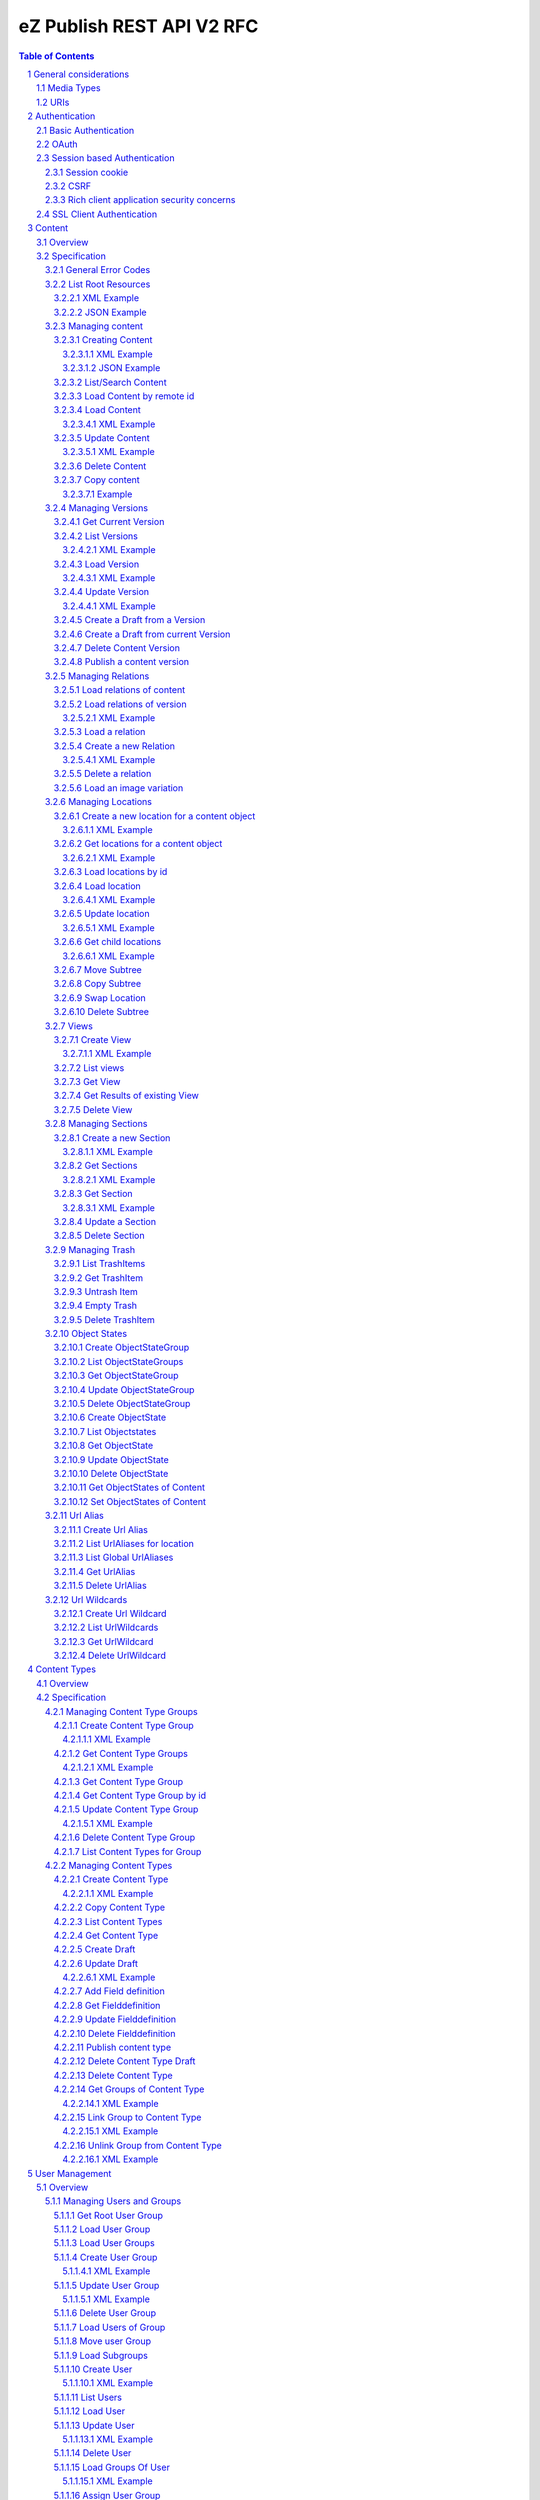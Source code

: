 
==========================
eZ Publish REST API V2 RFC
==========================

.. sectnum::

.. contents:: Table of Contents

General considerations
======================

Media Types
-----------

The methods on resources provide multiple media types in their responses. A media type can be selected in the Accept Header.
For each xml media type there is a unique name e.g. application/vnd.ez.api.User+xml. In this case the returned xml response
conforms with the complex type definition with name vnd.ez.api.User in the user.xsd (see User_) xml schema definition file.
Each JSON schema is implicit derived from the xml schema by making a uniform transformation from XML to JSON as shown below.


Example:

.. code:: xml

    <test attr1="attr1">
       <value attr2="attr2">value</value>
       <simpleValue>45</simpleValue>
       <fields>
         <field>1</field>
         <field>2</field>
       </fields>
    </test>

transforms to:

.. code:: javascript

    {
      "test":{
        "_attr1":"attr1",
        "value":{
          "_attr2":"attr2",
          "#text":"value"
        },
        "simpleValue":"45",
        "fields": {
           "field": [ 1, 2 ]
        }
      }
    }


Different schemas which induce different media types one on resource can be used to allow to make specific
representations optimized for purposes of clients.
It is possible to make a new schema for mobile devices for retieving e.g. an article.

.. code:: xml

    <?xml version="1.0" encoding="UTF-8"?>
    <xsd:schema version="1.0" xmlns:xsd="http://www.w3.org/2001/XMLSchema"
      xmlns="http://ez.no/API/Values" targetNamespace="http://ez.no/API/Values">
      <xsd:include schemaLocation="CommonDefinitions.xsd" />
      <xsd:complexType name="vnd.ez.api.MobileContent">
        <xsd:complexContent>
          <xsd:extension base="ref">
            <xsd:all>
              <xsd:element name="Title" type="xsd:string" />
              <xsd:element name="Summary" type="xsd:string" />
            </xsd:all>
          </xsd:extension>
        </xsd:complexContent>
      </xsd:complexType>
      <xsd:element name="MobileContent" type="vnd.ez.api.MobileContent"/>
    </xsd:schema>


so that

.. code:: http

   GET /content/objects/23 HTTP/1.1
   Accept: application/vnd.ez.api.MobileContent+xml

returns:

.. code:: xml

    <?xml version="1.0" encoding="UTF-8"?>
    <MobileContent href="/content/objects/23" media-type="application/vnd.ez.api.MobileContent+xml">
      <Title>Title</Title>
      <Summary>This is a summary</Summary>
    </MobileContent>



However in this specification only the standard schemas and media types are defined (see InputOutput_).
If there is only one media type defined for xml or json, it is also possible to specify
application/xml or application/json.

URIs
----

The REST api is designed that the client has not to construct any uri's to resources by itself.
Starting from the root resources (ListRoot_) every response includes further links to related resources.
The uris should be used directly as identifiers on the client side and the client should not
contruct an uri by using an id.


Authentication
==============

Note: Use of HTTPS for authenticated (REST) traffic is highly recommended!

Basic Authentication
--------------------

See http://tools.ietf.org/html/rfc2617

OAuth
-----

See http://oauth.net/2/
TBD - setting up oauth.


Session based Authentication
----------------------------

This approach violates generally the principles of RESTful services. However,
the sessions are only created to re-authenticate the user (and perform authorization,
which has do be done anyway) and not to hold session state in the service.
So we consider this method to support AJAX based applications.

See "/user/sessions/" section for details on performing login / logout.

Session cookie
~~~~~~~~~~~~~~
If activated the user has to login to use this and the client has to send the session cookie in every request, using a standard Cookie header. The name (sessionName) and value (sessionID) of the header is defined  in response when doing a POST /user/sessions.

Example request header:
    Cookie: <SessionName> : <sessionID>

CSRF
~~~~
A CSRF token needs to be sent in every request using "unsafe" methods (as in: not GET or HEAD) when a session has been established. It should be sent with header X-CSRF-Token. The token (csrfToken) is defined in response when login via POST /user/sessions.

Example request headers:

.. code:: http

    DELETE /content/types/32 HTTP/1.1
    X-CSRF-Token: <csrfToken>

.. code:: http

    DELETE /user/sessions/<sessionID>
    X-CSRF-Token: <csrfToken>

If an unsafe request is missing CSRF token, or it has wrong value, a response error must be given:
    401 Unauthorized

Rich client application security concerns
~~~~~~~~~~~~~~~~~~~~~~~~~~~~~~~~~~~~~~~~~
The whole point of CSRF protection is to avoid that users accidentally can do harmful operations by being tricked into executing a http(s) request against a web applications they are logged into, in case of browsers this will then be blocked by lack of CSRF token. However if you develop a rich client application (javascript, java, flash, silverlight, iOS, android, ..) that is:

* Registering itself as a protocol handler

  * In a way that exposes unsafe methods

* Authenticates using either:

  * Session based authentication
  * "Client side session" by remembering user login/password

Then you have to make sure to ask the user if he really want to perform an unsafe operation when this is asked by over such a protocol handler.

Example: A rich javascript/web application is using navigator.registerProtocolHandler() to register "web+ez:" links to go against REST api, it uses some sort of session based authentication and it is in widespread use across the net, or/and it is used by everyone within a company. A person with minimal insight into this application and the company can easily send out the following link to all employees in that company using mail: <a href="web+ez:DELETE /content/locations/1/2">latest reports</a>


SSL Client Authentication
-------------------------

The REST API provides authenticating a user by a subject in a client certificate delivered by the web server configured as SSL endpoint.


Content
=======


Overview
--------

In the content module there are the root collections objects, locations, trash and sections

===================================================== =================== ======================= ============================ ================ ==============
        :Resource:                                          POST                GET                  PATCH/PUT                   DELETE            COPY
----------------------------------------------------- ------------------- ----------------------- ---------------------------- ---------------- --------------
/                                                     .                   list root resources     .                            .
/content/objects                                      create new content  .                       .                            .
/content/objects/<ID>                                 .                   load content            update content meta data     delete content   copy content
/content/objects/<ID>/<lang_code>                     .                   .                       .                            delete language
                                                                                                                               from content
/content/objects/<ID>/versions                        .                   load all versions       .                            .
                                                                          (version infos)
/content/objects/<ID>/currentversion                  .                   redirect to current v.  .                            .                 create draft
                                                                                                                                                 from current
                                                                                                                                                 version
/content/objects/<ID>/versions/<no>                   .                   get a specific version  update a version/draft       delete version    create draft
                                                                                                                                                 from version
/content/objects/<ID>/versions/<no>/relations         create new relation load relations of vers. .                            .
/content/objects/<ID>/versions/<no>/relations/<ID>    .                   load relation details   .                            delete relation
/content/objects/<ID>/locations                       create location     load locations of cont- .                            .
                                                                          ent
/content/image/<variationId>/<variationIdentifier>    .                   get variation           .                            .
/content/locations                                    .                   list/find locations     .                            .
/content/locations/<path>                             .                   load a location         update location              delete location  copy subtree
/content/locations/<path>/children                    .                   load children           .                            .
/content/views                                        create view         list views              .                            .
/content/views/<ID>                                   .                   get view                .                            delete view
/content/views/<ID>/results                           .                   get view results        .                            .
/content/sections                                     create section      list all sections       .                            .
/content/sections/<ID>                                .                   load section            update section               delete section
/content/trash                                        .                   list trash items        .                            empty trash
/content/trash/<ID>                                   .                   load trash item         untrash item                 delete from trsh
/content/objectstategroups                            create objectstate  list objectstategroups  .                            .
                                                      group
/content/objectstategroups/<ID>                       .                   get objectstate group   update objectstategroup      delete osg.
/content/objectstategroups/<ID>/objectstates          create object state list object states      .                            .
/content/objectstategroups/<ID>/objectstates/<ID>     .                   get object state        update objectstate           delete objectst.
/content/objects/<ID>/objectstates                    .                   get object states of    update objectstates of       .
                                                                          content                 content
/content/urlaliases                                   create url alias    list url aliases        .                            .
/content/urlaliases/<ID>                              .                   get url alias           .                            delete url wc.
/content/urlwildcards                                 create url wildcard list url wildcards      .                            .
/content/urlwildcards/<ID>                            .                   get url wildcard        .                            delete url wc.
===================================================== =================== ======================= ============================ ================ ==============


Specification
-------------

General Error Codes
~~~~~~~~~~~~~~~~~~~
(see also HTTP 1.1 Specification)

:500: The server encountered an unexpected condition which prevented it from fulfilling the request - e.g. database down etc.
:501: The requested method was not implemented yet
:404: Requested resource was not found
:405: The request method is not available.  The available methods are returned for this resource
:406: The request contains an Accept header which is not supported.

.. _ListRoot:

List Root Resources
~~~~~~~~~~~~~~~~~~~

:Resource: /
:Method: GET
:Description: list the root resources of the ez publish installation
:Headers:
    :Accept:
         :application/vnd.ez.api.Root+xml:  if set the list is return in xml format (see Root_)
         :application/vnd.ez.api.Root+json:  if set the list is returned in json format (see Root_)
:Response:

.. code:: http

          HTTP/1.1 200 OK
          Content-Type: <depending on accept header>
          Content-Length: <length>
.. parsed-literal::
          Root_

XML Example
```````````

.. code:: http

    GET / HTTP/1.1
    Host: api.example.net
    Accept: application/vnd.ez.api.Root+xml

.. code:: http

    HTTP/1.1 200 OK
    Content-Type: application/vnd.ez.api.Root+xml
    Content-Length: xxx

.. code:: xml

    <?xml version="1.0" encoding="UTF-8"?>
    <Root>
      <content href="/content/objects" media-type=""/>
      <contentTypes href="/content/types" media-type="application/vnd.ez.api.ContentTypeInfoList+xml"/>
      <users href="/user/users" media-type="application/vnd.ez.api.UserRefList+xml"/>
      <roles href="/user/roles" media-type="application/vnd.ez.api.RoleList+xml"/>
      <rootLocation href="/content/locations/1" media-type="application/vnd.ez.api.Location+xml"/>
      <rootUserGroup href="/user/groups/1/3" media-type="application/vnd.ez.api.UserGroup+xml"/>
      <rootMediaFolder href="/content/locations/1/43" media-type="application/vnd.ez.api.Location+xml"/>
      <trash href="/content/trash" media-type="application/vnd.ez.api.LocationList+xml"/>
      <sections href="/content/sections" media-type="application/vnd.ez.api.SectionList+xml"/>
      <views href="/content/views" media-type="application/vnd.ez.api.RefList+xml"/>
    </Root>

JSON Example
````````````

.. code:: http

    GET / HTTP/1.1
    Host: api.example.net
    Accept: application/vnd.ez.api.Root+json

.. code:: http

    HTTP/1.1 200 OK
    Content-Type: application/vnd.ez.api.Root+json
    Content-Length: xxx

.. code:: javascript

    {
      "Root": {
        "content": { "_href": "/content/objects" },
        "contentTypes": {
          "_href": "/content/types",
          "_media-type": "application/vnd.ez.api.ContentTypeInfoList+json"
        },
        "users": {
          "_href": "/user/users",
          "_media-type": "application/vnd.ez.api.UserRefList+json"
        },
        "roles": {
          "_href": "/user/roles",
          "_media-type": "application/vnd.ez.api.RoleList+json"
        },
        "rootLocation": {
          "_href": "/content/locations/1",
          "_media-type": "application/vnd.ez.api.Location+json"
        },
        "rootUserGroup": {
          "_href": "/user/groups/1/5",
          "_media-type": "application/vnd.ez.api.UserGroup+json"
        },
        "rootMediaFolder": {
          "_href": "/content/locations/1/43",
          "_media-type": "application/vnd.ez.api.Location+json"
        }
        "trash": {
          "_href": "/content/trash",
          "_media-type": "application/vnd.ez.api.LocationList+json"
        },
        "sections": {
          "_href": "/content/sections",
          "_media-type": "application/vnd.ez.api.SectionList+json"
        }
        "sections": {
          "_href": "/content/views",
          "_media-type": "application/vnd.ez.api.ViewList+json"
        }
      }
    }


Managing content
~~~~~~~~~~~~~~~~

Creating Content
````````````````

:Resource:    /content/objects
:Method:      POST
:Description: Creates a new content draft assigned to the authenticated user. If a different userId is given in the input
              it is assigned to the given user but this required special rights for the authenticated user (this is useful
              for content staging where the transfer process does not have to authenticate with the user which created the
              content object in the source server).
              The user has to publish the content if it should be visible.
:Headers:
    :Accept:
         :application/vnd.ez.api.Content+xml:  if set all informations for the content object including the embedded current version are returned in xml format (see Content_)
         :application/vnd.ez.api.Content+json:  if set all informations for the content object including the embedded current version are returned in json format (see Content_)
         :application/vnd.ez.api.ContentInfo+xml:  if set all informations for the content object (excluding the current version) are returned in xml format (see Content_)
         :application/vnd.ez.api.ContentInfo+json:  if set all informations for the content object (excluding the current version) are returned in json format (see Content_)
    :Content-Type:
         :application/vnd.ez.api.ContentCreate+json: the ContentCreate_ schema encoded in json
         :application/vnd.ez.api.ContentCreate+xml: the ContentCreate_ schema encoded in xml
:Response:


.. code:: http

          HTTP/1.1 201 Created
          Location: /content/objects/<newID>
          ETag: "<new etag>"
          Accept-Patch: application/vnd.ez.api.ContentUpdate+(json|xml)
          Content-Type: <depending on accept header>
          Content-Length: <length>
.. parsed-literal::
          Content_

:Error codes:
       :400: If the Input does not match the input schema definition or the validation on a field fails,
       :401: If the user is not authorized to create this object in this location
       :404: If a parent location in specified in the request body (see ContentCreate_) and it does not exist

XML Example
'''''''''''

.. code:: http

    POST /content/objects HTTP/1.1
    Host: www.example.net
    Accept: application/vnd.ez.api.Content+xml
    Content-Type: application/vnd.ez.api.ContentCreate+xml
    Content-Length: xxx

.. code:: xml

    <ContentCreate xmlns:xsi="http://www.w3.org/2001/XMLSchema-instance">
      <ContentType href="/content/types/10"/>
      <mainLanguageCode>eng-US</mainLanguageCode>
      <LocationCreate>
        <ParentLocation href="/content/locations/1/4/89" />
        <priority>0</priority>
        <hidden>false</hidden>
        <sortField>PATH</sortField>
        <sortOrder>ASC</sortOrder>
      </LocationCreate>
      <Section href="/content/sections/4"/>
      <alwaysAvailable>true</alwaysAvailable>
      <remoteId>remoteId12345678</remoteId>
      <fields>
        <field>
          <fieldDefinitionIdentifier>title</fieldDefinitionIdentifier>
          <languageCode>eng-US</languageCode>
          <fieldValue>This is a title</fieldValue>
        </field>
        <field>
          <fieldDefinitionIdentifier>summary</fieldDefinitionIdentifier>
          <languageCode>eng-US</languageCode>
          <fieldValue>This is a summary</fieldValue>
        </field>
        <field>
          <fieldDefinitionIdentifier>authors</fieldDefinitionIdentifier>
          <languageCode>eng-US</languageCode>
          <fieldValue>
            <value>
              <value key="name">John Doe</value>
              <value key="email">john.doe@example.net</value>
            </value>
            <value>
              <value key="name">Bruce Willis</value>
              <value key="email">bruce.willis@example.net</value>
            </value>
          </fieldValue>
        </field>
      </fields>
    </ContentCreate>

.. code:: http

    HTTP/1.1 201 Created
    Location: /content/objects/23
    ETag: "12345678"
    Accept-Patch: application/vnd.ez.api.ContentUpdate+xml;charset=utf8
    Content-Type: application/vnd.ez.api.Content+xml
    Content-Length: xxx

.. code:: xml

    <?xml version="1.0" encoding="UTF-8"?>
    <Content href="/content/objects/23" id="23"
      media-type="application/vnd.ez.api.Content+xml" remoteId="remoteId12345678" xmlns:xsi="http://www.w3.org/2001/XMLSchema-instance">
      <ContentType href="/content/types/10" media-type="application/vnd.ez.api.ContentType+xml" />
      <Name>This is a title</Name>
      <Versions href="/content/objects/23/versions" media-type="application/vnd.ez.api.VersionList+xml" />
      <CurrentVersion href="/content/objects/23/currentversion"
        media-type="application/vnd.ez.api.Version+xml">
        <Version href="/content/objects/23/versions/1" media-type="application/vnd.ez.api.Version+xml">
          <VersionInfo>
            <id>123</id>
            <versionNo>1</versionNo>
            <status>DRAFT</status>
            <modificationDate>2012-02-12T12:30:00</modificationDate>
            <Creator href="/user/users/14" media-type="application/vnd.ez.api.User+xml" />
            <creationDate>2012-02-12T12:30:00</creationDate>
            <initialLanguageCode>eng-US</initialLanguageCode>
            <Content href="/content/objects/23" media-type="application/vnd.ez.api.ContentInfo+xml" />
          </VersionInfo>
          <fields>
            <field>
              <id>1234</id>
              <fieldDefinitionIdentifier>title</fieldDefinitionIdentifier>
              <languageCode>eng-UK</languageCode>
              <fieldValue>This is a title</fieldValue>
            </field>
            <field>
              <id>1235</id>
              <fieldDefinitionIdentifier>summary</fieldDefinitionIdentifier>
              <languageCode>eng-UK</languageCode>
              <fieldValue>This is a summary</fieldValue>
            </field>
            <field>
              <fieldDefinitionIdentifier>authors</fieldDefinitionIdentifier>
              <languageCode>eng-US</languageCode>
              <fieldValue>
                <value>
                  <value key="name">John Doe</value>
                  <value key="email">john.doe@example.net</value>
                </value>
                <value>
                  <value key="name">Bruce Willis</value>
                  <value key="email">bruce.willis@example.net</value>
                </value>
              </fieldValue>
            </field>
          </fields>
          <Relations href="/content/objects/23/versions/1/relations" media-type="application/vnd.ez.api.RelationList+xml" />
        </Version>
      </CurrentVersion>
      <Section href="/content/sections/4" media-type="application/vnd.ez.api.Section+xml" />
      <MainLocation href="/content/locations/1/4/65" media-type="application/vnd.ez.api.Location+xml" />
      <Locations href="/content/objects/23/locations" media-type="application/vnd.ez.api.LocationList+xml" />
      <Owner href="/user/users/14" media-type="application/vnd.ez.api.User+xml" />
      <lastModificationDate>2012-02-12T12:30:00</lastModificationDate>
      <mainLanguageCode>eng-US</mainLanguageCode>
      <alwaysAvailable>true</alwaysAvailable>
    </Content>

JSON Example
''''''''''''

.. code:: http

    POST /content/objects HTTP/1.1
    Host: www.example.net
    Accept: application/vnd.ez.api.Content+json
    Content-Type: application/vnd.ez.api.ContentCreate+json
    Content-Length: xxx

.. code:: javascript

    {
      "ContentCreate": {
        "ContentType": {
          "_href": "/content/types/10"
        },
        "mainLanguageCode": "eng-US",
        "LocationCreate": {
          "ParentLocation": {
            "_href": "/content/locations/1/4/89"
          },
          "priority": "0",
          "hidden": "false",
          "sortField": "PATH",
          "sortOrder": "ASC"
        }
        "Section": {
          "_href": "/content/sections/4"
        },
        "alwaysAvailable": "true",
        "remoteId": "remoteId12345678",
        "fields": {
          "field": [
            {
              "fieldDefinitionIdentifier": "title",
              "languageCode": "eng-US",
              "fieldValue": "This is a title"
            },
            {
              "fieldDefinitionIdentifier": "summary",
              "languageCode": "eng-US",
              "fieldValue": "This is a summary"
            },
            {
              "fieldDefinitionIdentifier": "authors",
              "languageCode": "eng-US",
              "fieldValue": [
                    {
                      "name": "John Doe",
                      "email": "john.doe@example.net"
                    },
                    {
                      "name": "Bruce Willis",
                      "email": "bruce.willis@example.net"
                    }
                  ]
            }
          ]
        }
      }
    }

.. code:: http

    HTTP/1.1 201 Created
    Location: /content/objects/23
    ETag: "12345678"
    Accept-Patch: application/vnd.ez.api.ContentUpdate+json;charset=utf8
    Content-Type: application/vnd.ez.api.Content+json
    Content-Length: xxx

.. code:: javascript

    {
      "Content": {
        "_href": "/content/objects/23",
        "_id": "23",
        "_media-type": "application/vnd.ez.api.Content+json",
        "_remoteId": "qwert123",
        "ContentType": {
          "_href": "/content/types/10",
          "_media-type": "application/vnd.ez.api.ContentType+json"
        },
        "name": "This is a title",
        "Versions": {
          "_href": "/content/objects/23/versions",
          "_media-type": "application/vnd.ez.api.VersionList+json"
        },
        "CurrentVersion": {
          "_href": "/content/objects/23/currentversion",
          "_media-type": "application/vnd.ez.api.Version+json",
          "Version": {
            "_href": "/content/objects/23/versions/1",
            "_media-type": "application/vnd.ez.api.Version+json",
            "VersionInfo": {
              "id": "123",
              "versionNo": "1",
              "status": "DRAFT",
              "modificationDate": "2012-02-12T12:30:00",
              "creator": {
                "_href": "/user/users/14",
                "_media-type": "application/vnd.ez.api.User+json"
              },
              "creationDate": "2012-02-12T12:30:00",
              "initialLanguageCode": "eng-US",
              "Content": {
                "_href": "/content/objects/23",
                "_media-type": "application/vnd.ez.api.ContentInfo+json"
              }
            },
            "fields": {
              "field": [
                {
                  "id": "1234",
                  "fieldDefinitionIdentifier": "title",
                  "languageCode": "eng-UK",
                  "fieldValue": "This is a title"
                },
                {
                  "id": "1235",
                  "fieldDefinitionIdentifier": "summary",
                  "languageCode": "eng-UK",
                  "fieldValue": "This is a summary"
                },
                {
                  "fieldDefinitionIdentifier": "authors",
                  "languageCode": "eng-US",
                  "fieldValue":
                  [
                    {
                      "name": "John Doe",
                      "email": "john.doe@example.net"
                    },
                    {
                      "name": "Bruce Willis",
                      "email": "bruce.willis@example.net"
                    }
                  ]
                }
              ]
            }
          }
        },
        "Section": {
          "_href": "/content/sections/4",
          "_media-type": "application/vnd.ez.api.Section+json"
        },
        "MainLocation": {
          "_href": "/content/locations/1/4/65",
          "_media-type": "application/vnd.ez.api.Location+json"
        },
        "Locations": {
          "_href": "/content/objects/23/locations",
          "_media-type": "application/vnd.ez.api.LocationList+json"
        },
        "Owner": {
          "_href": "/user/users/14",
          "_media-type": "application/vnd.ez.api.User+json"
        },
        "lastModificationDate": "2012-02-12T12:30:00",
        "mainLanguageCode": "eng-US",
        "alwaysAvailable": "true"
      }
    }



List/Search Content
```````````````````
:Resource: /content/objects
:Method: GET (not implemented)
:Description: This resource will used in future for searching content by providing a query string as alternative to posting a view to /content/views.

Load Content by remote id
`````````````````````````
:Resource: /content/objects
:Method: GET
:Description: loads the content for a given remote id
:Parameters: :remoteId: the remote id of the content. If present the content with the given remote id is returned
:Response:

.. code:: http

          HTTP/1.1 307 Temporary Redirect
          Location: /content/objects/<id>

:Error Codes:
    :404: If the content with the given remote id does not exist

Load Content
````````````
:Resource: /content/objects/<ID>
:Method: GET
:Description: Loads the content object for the given id. Depending on the Accept header the current version is embedded (i.e the current published version or if not exists the draft of the authenticated user)
:Headers:
    :Accept:
         :application/vnd.ez.api.Content+xml:  if set all informations for the content object including the embedded current version are returned in xml format (see Content_)
         :application/vnd.ez.api.Content+json:  if set all informations for the content object including the embedded current version are returned in json format (see Content_)
         :application/vnd.ez.api.ContentInfo+xml:  if set all informations for the content object (excluding the current version) are returned in xml format (see Content_)
         :application/vnd.ez.api.ContentInfo+json:  if set all informations for the content object (excluding the current version) are returned in json format (see Content_)
    :If-None-Match: <etag> If the provided etag matches the current etag then a 304 Not Modified is returned. The etag changes if the meta data was changed - this happens also if there is a new published version..
:Parameters:
    :languages: (comma separated list) restricts the output of translatable fields to the given languages
:Response:


.. code:: http

          HTTP/1.1 200 OK
          ETag: "<ETag>"
          Accept-Patch: application/vnd.ez.api.ContentUpdate+(json|xml)
          Content-Type: <depending on accept header>
          Content-Length: <length>
.. parsed-literal::
          Content_

:Error Codes:
    :401: If the user is not authorized to read  this object. This could also happen if there is no published version yet and another user owns a draft of this content
    :404: If the ID is not found

XML Example
'''''''''''

.. code:: http

    GET /content/objects/23 HTTP/1.1
    Accept: application/vnd.ez.api.ContentInfo+xml
    If-None-Match: "12340577"

.. code:: http

    HTTP/1.1 200 OK
    ETag: "12345678"
    Accept-Patch: application/vnd.ez.api.ContentUpdate+xml;charset=utf8
    Content-Type: application/vnd.ez.api.ContentInfo+xml
    Content-Length: xxx

.. code:: xml

    <?xml version="1.0" encoding="UTF-8"?>
    <Content href="/content/objects/23" id="23"
      media-type="application/vnd.ez.api.Content+xml" remoteId="qwert123">
      <ContentType href="/content/types/10" media-type="application/vnd.ez.api.ContentType+xml" />
      <Name>This is a title</Name>
      <Versions href="/content/objects/23/versions" media-type="application/vnd.ez.api.VersionList+xml" />
      <CurrentVersion href="/content/objects/23/currentversion"
        media-type="application/vnd.ez.api.Version+xml"/>
      <Section href="/content/sections/4" media-type="application/vnd.ez.api.Section+xml" />
      <MainLocation href="/content/locations/1/4/65" media-type="application/vnd.ez.api.Location+xml" />
      <Locations href="/content/objects/23/locations" media-type="application/vnd.ez.api.LocationList+xml" />
      <Owner href="/user/users/14" media-type="application/vnd.ez.api.User+xml" />
      <lastModificationDate>2012-02-12T12:30:00</lastModificationDate>
      <publishedDate>2012-02-12T15:30:00</publishedDate>
      <mainLanguageCode>eng-US</mainLanguageCode>
      <alwaysAvailable>true</alwaysAvailable>
    </Content>



Update Content
``````````````
:Resource: /content/objects/<ID>
:Method: PATCH or POST with header: X-HTTP-Method-Override: PATCH
:Description: this method updates the content metadata which is independent from a version.
:Headers:
    :Accept:
         :application/vnd.ez.api.ContentInfo+xml:  if set all informations for the content object (excluding the current version) are returned in xml format (see Content_)
         :application/vnd.ez.api.ContentInfo+json:  if set all informations for the content object (excluding the current version) are returned in json format (see Content_)
    :If-Match: <etag> Causes to patch only if the specified etag is the current one. Otherwise a 412 is returned.
    :Content-Type:
         :application/vnd.ez.api.ContentUpdate+json: the ContentUpdate_ schema encoded in json
         :application/vnd.ez.api.ContentUpdate+xml: the ContentUpdate_ schema encoded in xml
:Response:

.. code:: http

          HTTP/1.1 200 OK
          ETag: "<new etag>"
          Accept-Patch: application/vnd.ez.api.ContentUpdate+(json|xml)
          Content-Type: <depending on accept header>
          Content-Length: <length>
.. parsed-literal::
          Content_


:Error Codes:
    :400: If the Input does not match the input schema definition.
    :401: If the user is not authorized to update this object
    :404: If the content id does not exist
    :412: If the current ETag does not match with the provided one in the If-Match header
    :415: If the media-type is not one of those specified in Headers

XML Example
'''''''''''
In this example
    - the main language is changed
    - a new section is assigned
    - the main location is changed
    - the always avalable flag is changed
    - the remoteId is changed
    - the owner of the content object is changed

.. code:: http

    POST /content/objects/23 HTTP/1.1
    X-HTTP-Method-Override: PATCH
    Host: www.example.net
    If-Match: "12345678"
    Accept: application/vnd.ez.api.ContentInfo+xml
    Content-Type: application/vnd.ez.api.ContentCreate+xml
    Content-Length: xxx

.. code:: xml

    <?xml version="1.0" encoding="UTF-8"?>
    <ContentUpdate>
      <mainLanguageCode>ger-DE</mainLanguageCode>
      <Section href="/content/sections/3"/>
      <MainLocation href="/content/locations/1/13/55"/>
      <Owner href="/user/users/13"/>
      <alwaysAvailable>false</alwaysAvailable>
      <remoteId>qwert4321</remoteId>
    </ContentUpdate>

.. code:: http

    HTTP/1.1 200 OK
    ETag: "12345699"
    Accept-Patch: application/vnd.ez.api.ContentUpdate+xml;charset=utf8
    Content-Type: application/vnd.ez.api.ContentInfo+xml
    Content-Length: xxx

.. code:: xml

    <?xml version="1.0" encoding="UTF-8"?>
    <Content href="/content/objects/23" id="23"
      media-type="application/vnd.ez.api.Content+xml" remoteId="qwert4321">
      <ContentType href="/content/types/10" media-type="application/vnd.ez.api.ContentType+xml" />
      <Name>This is a title</Name>
      <Versions href="/content/objects/23/versions" media-type="application/vnd.ez.api.VersionList+xml" />
      <CurrentVersion href="/content/objects/23/currentversion"
        media-type="application/vnd.ez.api.Version+xml"/>
      <Section href="/content/sections/3" media-type="application/vnd.ez.api.Section+xml" />
      <MainLocation href="/content/locations/1/13/55" media-type="application/vnd.ez.api.Location+xml" />
      <Locations href="/content/objects/23/locations" media-type="application/vnd.ez.api.LocationList+xml" />
      <Owner href="/user/users/13" media-type="application/vnd.ez.api.User+xml" />
      <lastModificationDate>2012-02-12T12:30:00</lastModificationDate>
      <publishedDate>2012-02-12T15:30:00</publishedDate>
      <mainLanguageCode>ger-DE</mainLanguageCode>
      <alwaysAvailable>false</alwaysAvailable>
    </Content>

Delete Content
``````````````
:Resource: /content/objects/<ID>
:Method: DELETE
:Description: The content is deleted. If the content has locations (which is required in 4.x)
              on delete all locations assigned the content object are deleted via delete subtree.
:Response: 204
:Error Codes:
    :404: content object was not found
    :401: If the user is not authorized to delete this object

Copy content
````````````

:Resource:    /content/objects/<ID>
:Method:      COPY or POST with header: X-HTTP-Method-Override COPY
:Description: Creates a new content object as copy under the given parent location given in the destination header.
:Headers:
    :Destination: A location resource to which the content object should be copied.
:Response:

.. code:: http

      HTTP/1.1 201 Created
      Location: /content/objects/<newId>

:Error codes:
       :401: If the user is not authorized to copy this object to the given location
       :404: If the source or destination resource do not exist.

Example
'''''''

.. code:: http

    COPY /content/objects/23 HTTP/1.1
    Host: api.example.com
    Destination: /content/locations/1/4/78

    HTTP/1.1 201 Created
    Location: /content/objects/74


Managing Versions
~~~~~~~~~~~~~~~~~

Get Current Version
```````````````````
:Resource: /content/objects/<ID>/currentversion
:Method: GET
:Description: Redirects to the current version of the content object
:Response:

.. code:: http

    HTTP/1.1 307 Temporary Redirect
    Location: /content/objects/<ID>/versions/<current_version_no>

:Error Codes:
     :404: If the resource does not exist


List Versions
`````````````
:Resource: /content/objects/<ID>/versions
:Method: GET
:Description: Returns a list of all versions of the content. This method does not include fields and relations in the Version elements of the response.
:Headers:
    :Accept:
         :application/vnd.ez.api.VersionList+xml:  if set the version list is returned in xml format (see VersionList_)
         :application/vnd.ez.api.VersionList+json:  if set the version list is returned in json format
:Response:

.. code:: http

        HTTP/1.1 200 OK
        Content-Type: <depending on accept header>
        Content-Length: <length>
.. parsed-literal::
        VersionList_

:Error Codes:
     :401: If the user has no permission to read the versions

XML Example
'''''''''''

.. code:: http

    GET /content/objects/23/versions HTTP/1.1
    Host: api.example.com
    Accept: application/vnd.ez.api.VersionList+xml

.. code:: http

    HTTP/1.1 200 OK
    Content-Type: application/vnd.ez.api.VersionList+xml
    Content-Length: xxx

.. code:: xml

    <?xml version="1.0" encoding="UTF-8"?>
    <VersionList href="/content/objects/23/versions" media-type="application/vnd.ez.api.VersionList+xml">
      <VersionItem>
        <Version href="/content/objects/23/versions/1" media-type="application/vnd.ez.api.Version+xml"/>
        <VersionInfo>
          <id>12</id>
          <versionNo>1</versionNo>
          <status>ARCHIVED</status>
          <modificationDate>2012-02-15T12:00:00</modificationDate>
          <Creator href="/user/users/8" media-type="application/vnd.ez.api.User+xml" />
          <creationDate>22012-02-15T12:00:00</creationDate>
          <initialLanguageCode>eng-US</initialLanguageCode>
          <names>
            <value languageCode="eng-US">Name</value>
          </names>
          <Content href="/content/objects/23" media-type="application/vnd.ez.api.ContentInfo+xml" />
        </VersionInfo>
      </VersionItem>
      <VersionItem>
        <Version href="/content/objects/23/versions/2" media-type="application/vnd.ez.api.Version+xml"/>
        <VersionInfo>
          <id>22</id>
          <versionNo>2</versionNo>
          <status>PUBLISHED</status>
          <modificationDate>2012-02-17T12:00:00</modificationDate>
          <Creator href="/user/users/8" media-type="application/vnd.ez.api.User+xml" />
          <creationDate>22012-02-17T12:00:00</creationDate>
          <initialLanguageCode>eng-US</initialLanguageCode>
          <names>
            <value languageCode="eng-US">Name</value>
          </names>
          <Content href="/content/objects/23" media-type="application/vnd.ez.api.ContentInfo+xml" />
        </VersionInfo>
      </VersionItem>
      <VersionItem>
        <Version href="/content/objects/23/versions/3" media-type="application/vnd.ez.api.Version+xml"/>
        <VersionInfo>
          <id>44</id>
          <versionNo>3</versionNo>
          <status>DRAFT</status>
          <modificationDate>2012-02-19T12:00:00</modificationDate>
          <Creator href="/user/users/65" media-type="application/vnd.ez.api.User+xml" />
          <creationDate>22012-02-19T12:00:00</creationDate>
          <initialLanguageCode>fra-FR</initialLanguageCode>
          <names>
            <value languageCode="eng-US">Name</value>
            <value languageCode="fra-FR">Nom</value>
          </names>
          <Content href="/content/objects/23" media-type="application/vnd.ez.api.ContentInfo+xml" />
        </VersionInfo>
      </VersionItem>
      <VersionItem>
        <Version href="/content/objects/23/versions/4" media-type="application/vnd.ez.api.Version+xml"/>
        <VersionInfo>
          <id>45</id>
          <versionNo>4</versionNo>
          <status>DRAFT</status>
          <modificationDate>2012-02-20T12:00:00</modificationDate>
          <Creator href="/user/users/44" media-type="application/vnd.ez.api.User+xml" />
          <creationDate>22012-02-20T12:00:00</creationDate>
          <initialLanguageCode>ger-DE</initialLanguageCode>
          <names>
            <value languageCode="eng-US">Name</value>
            <value languageCode="ger-DE">Name</value>
          </names>
          <Content href="/content/objects/23" media-type="application/vnd.ez.api.ContentInfo+xml" />
        </VersionInfo>
      </VersionItem>
    </VersionList>

Load Version
````````````
:Resource: /content/objects/<ID>/versions/<versionNo>
:Method: GET
:Description: Loads a specific version of a content object. This method returns  fields and relations
:Parameters:
    :fields: comma separated list of fields which should be returned in the response (see Content)
    :responseGroups: alternative: comma separated lists of predefined field groups (see REST API Spec v1)
    :languages: (comma separated list) restricts the output of translatable fields to the given languages
:Headers:
    :If-None-Match: <etag> Only return the version if the given <etag> is the not current one otherwise a 304 is returned.
    :Accept:
         :application/vnd.ez.api.Version+xml:  if set the version list is returned in xml format (see VersionList_)
         :application/vnd.ez.api.Version+json:  if set the version list is returned in json format
:Response:

.. code:: http

        HTTP/1.1 200 OK
        Content-Type: <depending_on_accept_header>
        Content-Length: <length>
        ETag: <etag>
        Accept-Patch: application/vnd.ez.api.VersionUpdate+xml (ONLY if version is a draft)

.. parsed-literal::
        Version_

:Error Codes:
    :401: If the user is not authorized to read  this object
    :404: If the ID or version is not found
    :304: If the etag does not match the current one

XML Example
'''''''''''

.. code:: http

    GET /content/objects/23/versions/4 HTTP/1.1
    Host: api.example.com
    If-None-Match: "1758f762"
    Accept: application/vnd.ez.api.Version+xml

.. code:: http

    HTTP/1.1 200 OK
    Accept-Patch: application/vnd.ez.api.VersionUpdate+xml
    ETag: "a3f2e5b7"
    Content-Type: application/vnd.ez.api.Version+xml
    Content-Length: xxx

.. code:: xml

    <?xml version="1.0" encoding="UTF-8"?>
    <Version href="/content/objects/23/versions/4" media-type="application/vnd.ez.api.Version+xml"
             xmlns:xsi="http://www.w3.org/2001/XMLSchema-instance">
      <VersionInfo>
        <id>45</id>
        <versionNo>4</versionNo>
        <status>DRAFT</status>
        <modificationDate>2012-02-20T12:00:00</modificationDate>
        <Creator href="/user/users/44" media-type="application/vnd.ez.api.User+xml" />
        <creationDate>22012-02-20T12:00:00</creationDate>
        <initialLanguageCode>ger-DE</initialLanguageCode>
        <names>
          <value languageCode="ger-DE">Name</value>
        </names>
        <Content href="/content/objects/23" media-type="application/vnd.ez.api.ContentInfo+xml" />
      </VersionInfo>
      <Fields>
        <field>
          <id>1234</id>
          <fieldDefinitionIdentifier>title</fieldDefinitionIdentifier>
          <languageCode>ger-DE</languageCode>
          <fieldValue>Titel</fieldValue>
        </field>
        <field>
          <id>1235</id>
          <fieldDefinitionIdentifier>summary</fieldDefinitionIdentifier>
          <languageCode>ger-DE</languageCode>
          <fieldValue>Dies ist eine Zusammenfassungy</fieldValue>
        </field>
        <field>
          <fieldDefinitionIdentifier>authors</fieldDefinitionIdentifier>
          <languageCode>ger-DE</languageCode>
          <fieldValue>
            <value>
              <value key="name">Karl Mustermann</value>
              <value key="email">karl.mustermann@example.net</value>
            </value>
          </fieldValue>
        </field>
      </Fields>
      <Relations  href="/content/objects/23/relations"  media-type="application/vnd.ez.api.RelationList+xml">>
        <Relation href="/content/objects/23/relations/32" media-type="application/vnd.ez.api.Relation+xml">
          <SourceContent href="/content/objects/23"
            media-type="application/vnd.ez.api.ContentInfo+xml" />
          <DestinationContent href="/content/objects/45"
            media-type="application/vnd.ez.api.ContentInfo+xml" />
          <RelationType>COMMON</RelationType>
        </Relation>
      </Relations>
    </Version>

Update Version
``````````````
:Resource: /content/objects/<ID>/versions/<versionNo>
:Method: PATCH or POST with header X-HTTP-Method-Override: PATCH
:Description: A specific draft is updated.
:Parameters:
    :languages: (comma separated list) restricts the output of translatable fields to the given languages
:Headers:
    :Accept:
         :application/vnd.ez.api.Version+xml:  if set the updated version is returned in xml format (see Version_)
         :application/vnd.ez.api.Version+json:  if set the updated version returned in json format (see Version_)
    :If-Match: Causes to patch only if the specified etag is the current one
    :Content-Type:
         :application/vnd.ez.api.VersionUpdate+json: the VersionUpdate_ schema encoded in json
         :application/vnd.ez.api.VersionUpdate+xml: the VersionUpdate_ schema encoded in xml
:Response:

.. code:: xml

        HTTP/1.1 200 OK
        ETag: "<new etag>"
        Accept-Patch: application/vnd.ez.api.VersionUpdate+(json|xml)
        Content-Type: <depending on accept header>
        Content-Length: <length>
.. parsed-literal::
        Version_

:Error Codes:
    :400: If the Input does not match the input schema definition, In this case the response contains an ErrorMessage_
    :401: If the user is not authorized to update this version
    :403: If the version is not allowed to change - i.e is not a DRAFT
    :404: If the content id or version id does not exist
    :412: If the current ETag does not match with the provided one in the If-Match header

XML Example
'''''''''''

.. code:: http

    POST /content/objects/23/versions/4 HTTP/1.1
    X-HTTP-Method-Override: PATCH
    Host: www.example.net
    If-Match: "a3f2e5b7"
    Accept: application/vnd.ez.api.Version+xml
    Content-Type: application/vnd.ez.api.VersionUpdate+xml
    Content-Length: xxx

.. code:: xml

    <?xml version="1.0" encoding="UTF-8"?>
    <VersionUpdate xmlns:p="http://ez.no/API/Values"
      xmlns:xsi="http://www.w3.org/2001/XMLSchema-instance"
      xsi:schemaLocation="http://ez.no/API/Values ../VersionUpdate.xsd ">
      <modificationDate>2001-12-31T12:00:00</modificationDate>
      <initialLanguageCode>ger-DE</initialLanguageCode>
      <fields>
        <field>
          <id>1234</id>
          <fieldDefinitionIdentifier>title</fieldDefinitionIdentifier>
          <languageCode>ger-DE</languageCode>
          <fieldValue>Neuer Titel</fieldValue>
        </field>
        <field>
          <id>1235</id>
          <fieldDefinitionIdentifier>summary</fieldDefinitionIdentifier>
          <languageCode>ger-DE</languageCode>
          <fieldValue>Dies ist eine neue Zusammenfassungy</fieldValue>
        </field>
      </fields>
    </VersionUpdate>

.. code:: http

    HTTP/1.1 200 OK
    Accept-Patch: application/vnd.ez.api.VersionUpdate+xml
    ETag: "a3f2e5b9"
    Content-Type: application/vnd.ez.api.Version+xml
    Content-Length: xxx

.. code:: xml

    <?xml version="1.0" encoding="UTF-8"?>
    <Version href="/content/objects/23/versions/4" media-type="application/vnd.ez.api.Version+xml">
      <VersionInfo>
        <id>45</id>
        <versionNo>4</versionNo>
        <status>DRAFT</status>
        <modificationDate>2012-02-20T12:00:00</modificationDate>
        <Creator href="/user/users/44" media-type="application/vnd.ez.api.User+xml" />
        <creationDate>22012-02-20T12:00:00</creationDate>
        <initialLanguageCode>ger-DE</initialLanguageCode>
        <names>
          <value languageCode="ger-DE">Neuer Titel</value>
        </names>
        <Content href="/content/objects/23" media-type="application/vnd.ez.api.ContentInfo+xml" />
      </VersionInfo>
      <Fields>
        <field>
          <id>1234</id>
          <fieldDefinitionIdentifier>title</fieldDefinitionIdentifier>
          <languageCode>ger-DE</languageCode>
          <fieldValue>Neuer Titel</fieldValue>
        </field>
        <field>
          <id>1235</id>
          <fieldDefinitionIdentifier>summary</fieldDefinitionIdentifier>
          <languageCode>ger-DE</languageCode>
          <fieldValue>Dies ist eine neuse Zusammenfassungy</fieldValue>
        </field>
        <field>
          <fieldDefinitionIdentifier>authors</fieldDefinitionIdentifier>
          <languageCode>ger-DE</languageCode>
          <fieldValue>
            <authors>
              <author name="Klaus Mustermann" email="klaus.mustermann@example.net" />
            </authors>
          </fieldValue>
        </field>
      </Fields>
      <Relations>
        <Relation href="/content/object/32/versions/2/relations/43" media-type="application/vnd.ez.api.Relation+xml">
          <SourceContent href="/content/objects/23"
            media-type="application/vnd.ez.api.ContentInfo+xml" />
          <DestinationContent href="/content/objects/45"
            media-type="application/vnd.ez.api.ContentInfo+xml" />
          <RelationType>COMMON</RelationType>
        </Relation>
      </Relations>
    </Version>


Create a Draft from a Version
`````````````````````````````

:Resource: /content/objects/<ID>/versions/<no>
:Method: COPY or POST with header X-HTTP-Method-Override: COPY
:Description: The system creates a new draft version as a copy from the given version
:Headers:
    :Accept:
         :application/vnd.ez.api.Version+xml:  if set the updated version is returned in xml format (see Version_)
         :application/vnd.ez.api.Version+json:  if set the updated version returned in json format (see Version_)
:Response:

.. code:: http

        HTTP/1.1 201 Created
        Location: /content/objects/<ID>/versions/<new-versionNo>
        ETag: <etag>
        Accept-Patch: application/vnd.ez.api.VersionUpdate+xml
        Content-Type: <depending on accept header>
        Content-Length: <length>
.. parsed-literal::
        Version_

:Error Codes:
    :401: If the user is not authorized to update this object
    :404: If the content object was not found

Create a Draft from current Version
```````````````````````````````````

:Resource: /content/objects/<ID>/currentversion
:Method: COPY or POST with header X-HTTP-Method-Override: COPY
:Description: The system creates a new draft version as a copy from the current version
:Headers:
    :Accept:
         :application/vnd.ez.api.Version+xml:  if set the updated version is returned in xml format (see Version_)
         :application/vnd.ez.api.Version+json:  if set the updated version returned in json format (see Version_)
:Response:

.. code:: http

        HTTP/1.1 201 Created
        Location: /content/objects/<ID>/versions/<new-versionNo>
        ETag: <etag>
        Accept-Patch: application/vnd.ez.api.VersionUpdate+xml
        Content-Type: <depending on accept header>
        Content-Length: <length>
.. parsed-literal::
        Version_

:Error Codes:
    :401: If the user is not authorized to update this object
    :403: If the current version is already a draft
    :404: If the content object was not found

Delete Content Version
``````````````````````
:Resource: /content/objects/<ID>/versions/<versionNo>
:Method: DELETE
:Description: The version is deleted
:Response:

.. code:: http

    HTTP/1.1 204 No Content

:Error Codes:
    :404: if the content object or version nr was not found
    :401: If the user is not authorized to delete this version
    :403: If the version is in state published

Publish a content version
`````````````````````````
:Resource: /content/objects/<ID>/versions/<versionNo>
:Method: PUBLISH or POST with header X-HTTP-Method-Override: PUBLISH
:Description: The content version is published
:Response:

.. code:: http

    HTTP/1.1 204 No Content

:Error Codes:
    :404: if the content object or version nr was not found
    :401: If the user is not authorized to publish this version
    :403: If the version is not a draft

Managing Relations
~~~~~~~~~~~~~~~~~~

Load relations of content
`````````````````````````
:Resource: /content/objects/<ID>/relations
:Method: GET
:Description: redirects to the relations of the current version
:Response:

.. code:: http

    HTTP/1.1 307 Temporary Redirect
    Location: /content/objects/<ID>/versions/<currentversion>/relations

:Error Codes:
:401: If the user is not authorized to read  this object
:404: If the content object was not found

Load relations of version
`````````````````````````
:Resource: /content/objects/<ID>/versions/<no>/relations
:Method: GET
:Description: loads the relations of the given version
:Parameters:
    :offset: the offset of the result set
    :limit: the number of relations returned
:Headers:
    :Accept:
         :application/vnd.ez.api.RelationList+xml:  if set the relation is returned in xml format (see RelationList_)
         :application/vnd.ez.api.RelationList+json:  if set the relation is returned in json format (see RelationList_)
:Response:

.. code:: http

        HTTP/1.1 200 OK
        Content-Type: <depending on Accept header>
        Content-Length: xxx
.. parsed-literal::
        RelationList_

:Error Codes:
    :401: If the user is not authorized to read  this object
    :404: If the content object was not found

XML Example
'''''''''''

.. code:: http

    GET /content/objects/23/versions/2/relations HTTP/1.1
    Accept: application/vnd.ez.api.RelationList+xml

.. code:: http

    HTTP/1.1 200 OK
    Content-Type: application/vnd.ez.api.RelationList+xml
    Content-Length: xxx

.. code:: xml

    <?xml version="1.0" encoding="UTF-8"?>
    <Relations href="/content/object/32/versions/2/relations" media-type="application/vnd.ez.api.RelationList+xml">
        <Relation href="/content/object/32/versions/2/relations/43" media-type="application/vnd.ez.api.Relation+xml">
          <SourceContent href="/content/objects/23"
            media-type="application/vnd.ez.api.ContentInfo+xml" />
          <DestinationContent href="/content/objects/45"
            media-type="application/vnd.ez.api.ContentInfo+xml" />
          <RelationType>COMMON</RelationType>
        </Relation>
        <Relation href="/content/object/32/versions/2/relations/98" media-type="application/vnd.ez.api.Relation+xml">
          <SourceContent href="/content/objects/23"
            media-type="application/vnd.ez.api.ContentInfo+xml" />
          <DestinationContent href="/content/objects/87"
            media-type="application/vnd.ez.api.ContentInfo+xml" />
          <sourceFieldDefinitionIdentifier>body</sourceFieldDefinitionIdentifier>
          <RelationType>EMBED</RelationType>
        </Relation>
    </Relations>



Load a relation
```````````````
:Resource: /content/objects/<ID>/versions/<no>/relations/<ID>
:Method: GET
:Description: loads a relation for the given content object
:Headers:
    :Accept:
         :application/vnd.ez.api.Relation+xml:  if set the relation is returned in xml format (see Relation_)
         :application/vnd.ez.api.Relation+json:  if set the relation is returned in json format (see Relation_)
:Response:

.. code:: http

        HTTP/1.1 200 OK
        Content-Type: <depending on Accept header>
        Content-Length: xxx
.. parsed-literal::
        Relation_ (relationValueType(

:Error Codes:
    :404: If the  object with the given id or the relation does not exist
    :401: If the user is not authorized to read this object

Create a new Relation
`````````````````````
:Resource: /content/objects/<ID>/versions/<no>/relations
:Method: POST
:Description: Creates a new relation of type COMMON for the given draft.
:Headers:
    :Accept:
         :application/vnd.ez.api.Relation+xml:  if set the updated version is returned in xml format (see RelationCreate_)
         :application/vnd.ez.api.Relation+json:  if set the updated version returned in json format (see RelationCreate_)
    :Content-Type:
         :application/vnd.ez.api.RelationCreate+xml: the RelationCreate (see RelationCreate_) schema encoded in xml
         :application/vnd.ez.api.RelationCreate+json: the RelationCreate (see RelationCreate_) schema encoded in json
:Response:

.. code:: http

        HTTP/1.1 201 Created
        Location: /content/objects/<ID>/versions/<no>/relations/<newId>
        Content-Type: <depending on Accept header>
        Content-Length: xxx
.. parsed-literal::
        Relation_ (relationValueType(

:Error Codes:
    :401: If the user is not authorized to update this content object
    :403: If a relation to the destId already exists or the destId does not exist or the version is not a draft.
    :404: If the  object or version with the given id does not exist

XML Example
'''''''''''

.. code:: http

    POST /content/objects/23/versions/4/relations HTTP/1.1
    Accept: application/vnd.ez.api.Relation+xml
    Content-Type: application/vnd.ez.api.RelationCreate+xml
    Content-Length: xxx

.. code:: xml

    <?xml version="1.0" encoding="UTF-8"?>
    <RelationCreate>
      <Destination href="/content/objects/66"/>
    </RelationCreate>

.. code:: http

    HTTP/1.1 201 Created
    Location: /content/objects/23/versions/4/relations
    Content-Type: application/vnd.ez.api.RelationCreate+xml
    Content-Length: xxx

.. code:: xml

    <?xml version="1.0" encoding="UTF-8"?>
    <Relation href="/content/object/32/versions/2/relations/66" media-type="application/vnd.ez.api.Relation+xml">
      <SourceContent href="/content/objects/23"
        media-type="application/vnd.ez.api.ContentInfo+xml" />
      <DestinationContent href="/content/objects/66"
        media-type="application/vnd.ez.api.ContentInfo+xml" />
      <RelationType>COMMON</RelationType>
    </Relation>


Delete a relation
`````````````````
:Resource: /content/objects/<ID>/versions/<versionNo>/relations/<ID>
:Method: DELETE
:Description: Deletes a relation of the given draft.
:Response:

.. code:: http

        HTTP/1.1 204 No Content

:Error Codes:
    :404: content object was not found or the relation was not found in the given version
    :401: If the user is not authorized to delete this relation
    :403: If the relation is not of type COMMON or the given version is not a draft


Load an image variation
```````````````````````
:Resource: /content/binary/image/<imageId>/<variationIdentifier>
:Method: GET
:Description: Loads an image variation
:Request:
    :Headers:
        :Accept:
             :application/vnd.ez.api.ImageVariation+xml:  if set the image is returned in xml format
             :application/vnd.ez.api.ImageVariation+json:  if set the image is returned in json format
:Response:
    :Headers:
        :Content-Type:
             :application/vnd.ez.api.ImageVariation+xml:  the ImageVariation in XML format
             :application/vnd.ez.api.ImageVariation+json:  the ImageVariation in JSON format

.. code:: http

        HTTP/1.1 200 OK
        Content-Type: application/vnd.ez.no.ImageVariation+xml
        Content-Length: xxx

.. code:: xml

        <ImageVariation href="/content/image/123-12345/large" media-type="application/vnd.ez.api.ImageVariation+xml">
            <uri>/var/ezdemo_site/storage/images/media/images/challenge-accepted/35804-1-eng-GB/Challenge-accepted.jpg</uri>
            <contentType>image/jpg</contentType>
            <width>640</width>
            <height>400</height>
            <fileSize>90387</fileSize>
        </ImageVariation>

:Error Codes:
    :404: If imageId doesn't match any image
    :404: if variationIdentifier doesn't match any known variation
    :401: If the user is not authorized to read this object


Managing Locations
~~~~~~~~~~~~~~~~~~

Create a new location for a content object
``````````````````````````````````````````
:Resource: /content/objects/<ID>/locations
:Method: POST
:Description: Creates a new location for the given content object
:Headers:
    :Accept:
         :application/vnd.ez.api.Location+xml:  if set the new location is returned in xml format (see Location_)
         :application/vnd.ez.api.Location+json:  if set the new location is returned in json format (see Location_)
    :Content-Type:
         :application/vnd.ez.api.LocationCreate+json: the LocationCreate_ schema encoded in json
         :application/vnd.ez.api.LocationCreate+xml: the LocationCreate_ schema encoded in xml
:Response:

.. code:: xml

          HTTP/1.1 201 Created
          Location: /content/locations/<newPath>
          ETag: "<new etag>"
          Accept-Patch: application/vnd.ez.api.LocationUpdate+(json|xml)
          Content-Type: <depending on accept header>
          Content-Length: <length>
.. parsed-literal::
          Location_

:Error Codes:
    :400: If the Input does not match the input schema definition, In this case the response contains an ErrorMessage_
    :401: If the user is not authorized to create this location
    :403: If a location under the given parent id already exists

XML Example
'''''''''''

.. code:: http

    POST /content/objects/23/locations HTTP/1.1
    Accept: application/vnd.ez.api.Location+xml
    Content-Type: application/vnd.ez.api.LocationCreate+xml
    Contnt-Length: xxx

.. code:: xml

    <?xml version="1.0" encoding="UTF-8"?>
    <LocationCreate>
      <ParentLocation href="/content/locations/1/5/73" />
      <priority>0</priority>
      <hidden>false</hidden>
      <sortField>PATH</sortField>
      <sortOrder>ASC</sortOrder>
    </LocationCreate>

.. code:: http

    HTTP/1.1 201 Created
    Location: /content/locations/1/5/73/133
    ETag: "2345563422"
    Accept-Patch: application/vnd.ez.api.LocationUpdate+xml
    Content-Type: application/vnd.ez.api.Location+xml
    Contnt-Length: xxx

.. code:: xml

    <?xml version="1.0" encoding="UTF-8"?>
    <Location href="/content/locations/1/5/73/133" media-type="application/vnd.ez.api.Location+xml">
      <id>133</id>
      <priority>0</priority>
      <hidden>false</hidden>
      <invisible>false</invisible>
      <ParentLocation href="/content/locations/1/5/73" media-type="application/vnd.ez.api.Location+xml"/>
      <pathString>/1/5/73/133</pathString>
      <depth>4</depth>
      <childCount>0</childCount>
      <remoteId>remoteId-qwert567</remoteId>
      <Children href="/content/locations/1/5/73/133/children" media-type="application/vnd.ez.api.LocationList+xml"/>
      <Content href="/content/objects/23" media-type="application/vnd.ez.api.Content+xml"/>
      <sortField>PATH</sortField>
      <sortOrder>ASC</sortOrder>
    </Location>



Get locations for a content object
``````````````````````````````````
:Resource: /content/objects/<ID>/locations
:Method: GET
:Description: loads all locations for the given content object
:Headers:
    :Accept:
         :application/vnd.ez.api.LocationList+xml:  if set the new location is returned in xml format (see Location_)
         :application/vnd.ez.api.LocationList+json:  if set the new location is returned in json format (see Location_)
    :If-None-Match: <etag>
:Response:

.. code:: http

          HTTP/1.1 200 OK
          ETag: "<etag>"
          Content-Type: <depending on accept header>
          Content-Length: <length>
.. parsed-literal::
          Location_  (locationListType)

:Error Codes:
    :404: If the  object with the given id does not exist
    :401: If the user is not authorized to read this object

XML Example
'''''''''''

.. code:: http

    GET /content/objects/23/locations HTTP/1.1
    Accept: application/vnd.ez.api.LocationList+xml

.. code:: http

    HTTP/1.1 200 OK
    ETag: "<etag>"
    Content-Type:  application/vnd.ez.api.LocationList+xml
    Content-Length: xxx

.. code:: xml

    <?xml version="1.0" encoding="UTF-8"?>
    <LocationList href="/content/objects/23/locations" media-type="application/vnd.ez.api.LocationList+xml">
      <Location href="/content/locations/1/2/56" media-type="application/vnd.ez.api.Location+xml"/>
      <Location href="/content/locations/1/4/73/133" media-type="application/vnd.ez.api.Location+xml"/>
    </LocationList>

Load locations by id
````````````````````
:Resource: /content/locations
:Method: GET
:Description: loads the location for a given id (x)or remote id
:Parameters: :id: the id of the location. If present the location is with the given id is returned.
             :remoteId: the remoteId of the location. If present the location with the given remoteId is returned
:Response:

.. code:: http

          HTTP/1.1 307 Temporary Redirect
          Location: /content/locations/<path>

:Error Codes:
    :404: If the  location with the given id (remoteId) does not exist

Load location
`````````````
:Resource: /content/locations/<path>
:Method: GET
:Description: loads the location for the given path
:Headers:
    :Accept:
         :application/vnd.ez.api.Location+xml:  if set the new location is returned in xml format (see Location_)
         :application/vnd.ez.api.Location+json:  if set the new location is returned in json format (see Location_)
    :If-None-Match: <etag>
:Response:

.. code:: http

          HTTP/1.1 200 OK
          Location: /content/locations/<path>
          ETag: "<new etag>"
          Accept-Patch: application/vnd.ez.api.LocationUpdate+(json|xml)
          Content-Type: <depending on accept header>
          Content-Length: <length>
.. parsed-literal::
          Location_

:Error Codes:
    :404: If the  location with the given path does not exist
    :401: If the user is not authorized to read this location

XML Example
'''''''''''

.. code:: http

    GET /content/locations/1/4/73/133 HTTP/1.1
    Host: api.example.net
    Accept: application/vnd.ez.api.Location+xml
    If-None-Match: "2345503255"

.. code:: http

    HTTP/1.1 200 OK
    ETag: "2345563422"
    Accept-Patch: application/vnd.ez.api.LocationUpdate+xml
    Content-Type: application/vnd.ez.api.Location+xml
    Contnt-Length: xxx

.. code:: xml

    <?xml version="1.0" encoding="UTF-8"?>
    <Location href="/content/locations/1/5/73/133" media-type="application/vnd.ez.api.Location+xml">
      <id>133</id>
      <priority>0</priority>
      <hidden>false</hidden>
      <invisible>false</invisible>
      <ParentLocation href="/content/locations/1/5/73" media-type="application/vnd.ez.api.Location+xml"/>
      <pathString>/1/5/73/133</pathString>
      <depth>4</depth>
      <childCount>0</childCount>
      <remoteId>remoteId-qwert567</remoteId>
      <Children href="/content/locations/1/5/73/133/children" media-type="application/vnd.ez.api.LocationList+xml"/>
      <Content href="/content/objects/23" media-type="application/vnd.ez.api.Content+xml"/>
      <sortField>PATH</sortField>
      <sortOrder>ASC</sortOrder>
    </Location>


Update location
```````````````
:Resource: /content/locations/<ID>
:Method: PATCH or POST with header: X-HTTP-Method-Override: PATCH
:Description: updates the location,  this method can also be used to hide/unhide a location via the hidden field in the LocationUpdate_
:Headers:
    :Accept:
         :application/vnd.ez.api.Location+xml:  if set the new location is returned in xml format (see Location_)
         :application/vnd.ez.api.Location+json:  if set the new location is returned in json format (see Location_)
    :Content-Type:
         :application/vnd.ez.api.LocationUpdate+json: the LocationUpdate_ schema encoded in json
         :application/vnd.ez.api.LocationUpdate+xml: the LocationUpdate_ schema encoded in xml
    :If-Match: <etag>
:Response:

.. code:: http

          HTTP/1.1 200 OK
          Location: /content/locations/<path>
          ETag: "<new etag>"
          Accept-Patch: application/vnd.ez.api.LocationUpdate+(json|xml)
          Content-Type: <depending on accept header>
          Content-Length: <length>
.. parsed-literal::
          Location_

:Error Codes:
    :404: If the  location with the given id does not exist
    :401: If the user is not authorized to update this location


XML Example
'''''''''''

.. code:: http

    POST /content/locations/1/5/73/133 HTTP/1.1
    X-HTTP-Method-Override: PATCH
    Host: www.example.net
    If-Match: "12345678"
    Accept: application/vnd.ez.api.Location+xml
    Content-Type: :application/vnd.ez.api.LocationUpdate+xml
    Content-Length: xxx

.. code:: xml

    <?xml version="1.0" encoding="UTF-8"?>
    <LocationUpdate>
      <priority>3</priority>
      <hidden>true</hidden>
      <remoteId>remoteId-qwert999</remoteId>
      <sortField>CLASS</sortField>
      <sortOrder>DESC</sortOrder>
    </LocationUpdate>

.. code:: http

    HTTP/1.1 200 OK
    ETag: "2345563444"
    Accept-Patch: application/vnd.ez.api.LocationUpdate+xml
    Content-Type: application/vnd.ez.api.Location+xml
    Content-Length: xxx

.. code:: xml

    <?xml version="1.0" encoding="UTF-8"?>
    <Location href="/content/locations/1/5/73/133" media-type="application/vnd.ez.api.Location+xml">
      <id>133</id>
      <priority>3</priority>
      <hidden>true</hidden>
      <invisible>true</invisible>
      <ParentLocation href="/content/locations/1/5/73" media-type="application/vnd.ez.api.Location+xml"/>
      <pathString>/1/5/73/133</pathString>
      <depth>4</depth>
      <childCount>0</childCount>
      <remoteId>remoteId-qwert999</remoteId>
      <Children href="/content/locations/1/5/73/133/children" media-type="application/vnd.ez.api.LocationList+xml"/>
      <Content href="/content/objects/23" media-type="application/vnd.ez.api.Content+xml"/>
      <sortField>CLASS</sortField>
      <sortOrder>ASC</sortOrder>
    </Location>


Get child locations
```````````````````
:Resource: /content/locations/<path>/children
:Method: GET
:Description: loads all child locations for the given parent location
:Parameters:
    :offset: the offset of the result set
    :limit: the number of locations returned
:Headers:
    :Accept:
         :application/vnd.ez.api.LocationList+xml:  if set the new location list is returned in xml format (see Location_)
         :application/vnd.ez.api.LocationList+json:  if set the new location list is returned in json format (see Location_)
:Response:

.. code:: xml

          HTTP/1.1 200 OK
          Content-Type: <depending on accept header>
          Content-Length: <length>
.. parsed-literal::
          Location_

:Error Codes:
    :404: If the  object with the given id does not exist
    :401: If the user is not authorized to read this object

XML Example
'''''''''''

.. code:: http

    GET /content/locations/1/2/54/children HTTP/1.1
    Host: api.example.net
    Accept: application/vnd.ez.api.LocationList+xml

.. code:: http

    HTTP/1.1 200 OK
    Content-Type:  application/vnd.ez.api.LocationList+xml
    Content-Length: xxx

.. code:: xml

    <?xml version="1.0" encoding="UTF-8"?>
    <LocationList href="/content/locations/1/2/54" media-type="application/vnd.ez.api.LocationList+xml">
      <Location href="/content/locations/1/2/54/134" media-type="application/vnd.ez.api.Location+xml"/>
      <Location href="/content/locations/1/4/54/143" media-type="application/vnd.ez.api.Location+xml"/>
    </LocationList>

Move Subtree
````````````
:Resource: /content/locations/<path>
:Method: MOVE or POST with header X-HTTP-Method-Override: MOVE
:Description: moves the location to another parent. The destination can also be /content/trash where the location is put into the trash.
:Headers:
    :Destination: A parent location resource to which the location is moved
:Response:

.. code:: http

        HTTP/1.1 201 Created
        Location: /content/locations/<newPath>

or if destination is /content/trash

.. code:: http

        HTTP/1.1 201 Created
        Location: /content/trash/<ID>

:Error Codes:
    :404: If the  location with the given id does not exist
    :401: If the user is not authorized to move this location

Copy Subtree
````````````
:Resource: /content/locations/<path>
:Method: COPY or POST with header X-HTTP-Method-Override: COPY
:Description: copies the subtree to another parent
:Headers:
    :Destination: A parent location resource to which the location is moved
:Response:

.. code:: http

        HTTP/1.1 201 Created
        Location: /content/locations/<newPath>

:Error Codes:
    :404: If the location with the given id does not exist
    :401: If the user is not authorized to move this location

Swap Location
`````````````
:Resource: /content/locations/<ID>
:Method: SWAP or POST with header X-HTTP-Method-Override: SWAP
:Description: Swaps the content of the location with the content of the given location
:Headers:
    :Destination: A location resource with which the content is swapped
:Response:

.. code:: http

        HTTP/1.1 204 No Content

:Error Codes:
    :404: If the location with the given id does not exist
    :401: If the user is not authorized to swap this location

Delete Subtree
``````````````
:Resource: /content/locations/<path>
:Method: DELETE
:Description: Deletes the complete subtree for the given path. Every content object is deleted which does not have any other location. Otherwise the deleted location is removed from the content object. The children a recursively deleted.
:Response: 204
:Response:

.. code:: http

        HTTP/1.1 204 No Content

:Error Codes:
    :404: If the  location with the given id does not exist
    :401: If the user is not authorized to delete this subtree

Views
~~~~~

Create View
```````````
:Resource: /content/views
:Method:  POST
:Description: executes a query and returns view including the results
              The View_ input reflects the criteria model of the public API.
:Headers:
    :Accept:
        :application/vnd.ez.api.View+xml: the view in xml format (see View_)
        :application/vnd.ez.api.View+json: the view in xml format (see View_)
    :Content-Type:
        :application/vnd.ez.api.ViewInput+xml: the view input in xml format (see View_)
        :application/vnd.ez.api.ViewInput+json: the view input in xml format (see View_)
:Response:

.. code:: http

          HTTP/1.1 200 OK
          ETag: "<new etag>"
          Content-Type: <depending on accept header>
          Content-Length: <length>
.. parsed-literal::
          View_

:Error codes:
    :400: If the Input does not match the input schema definition, In this case the response contains an ErrorMessage_

XML Example
'''''''''''

Perform a query on articles with a specific title.

.. code:: http

    POST /content/views HTTP/1.1
    Accept: application/vnd.ez.api.View+xml
    Content-Type: application/vnd.ez.api.ViewInput+xml
    Content-Length: xxx

.. code:: xml

    <?xml version="1.0" encoding="UTF-8"?>
    <ViewInput>
      <identifier>TitleView</identifier>
      <Query>
        <Criteria>
          <FullTextCritierion>Title</FieldCritierion>
        </Criteria>
        <limit>10</limit>
        <offset>0</offset>
        <SortClauses>
          <SortClause>
            <SortField>NAME</SortField>
          </SortClause>
        </SortClauses>
        <FacetBuilders>
          <contentTypeFacetBuilder/>
        </FacetBuilders>
      </Query>
    </ViewInput>

.. code:: http

    HTTP/1.1 201 Created
    Location: /content/views/view1234
    Content-Type: application/vnd.ez.api.View+xml
    Content-Length: xxx

.. code:: xml

    <?xml version="1.0" encoding="UTF-8"?>
    <View href="/content/views/TitleView" media-type="application/vnd.ez.api.View+xml">
      <identifier>TitleView</identifier>
      <User href="/user/users/14" media-type="vnd.ez.api.User+xml"/>
      <public>false</public>
      <Query>
        <Criteria>
          <FullTextCritierion>Title</FieldCritierion>
        </Criteria>
        <limit>10</limit>
        <offset>0</offset>
        <SortClauses>
          <SortClause>
            <SortField>NAME</SortField>
          </SortClause>
        </SortClauses>
        <FacetBuilders>
          <contentTypeFacetBuilder/>
        </FacetBuilders>
      </Query>
      <Result href="/content/views/view1234/results"
        media-type="application/vnd.ez.api.ViewResult+xml" count="34" time="31" maxScore="1.0">
        <searchHits>
          <searchHit score="1.0" index="installid1234567890">
            <hightlight/>
            <value>
              <Content href="/content/objects/23" id="23"
                media-type="application/vnd.ez.api.Content+xml" remoteId="qwert123"
                xmlns:p="http://ez.no/API/Values" xmlns:xsi="http://www.w3.org/2001/XMLSchema-instance"
                xsi:schemaLocation="http://ez.no/API/Values Content.xsd ">
                <ContentType href="/content/types/10"
                  media-type="application/vnd.ez.api.ContentType+xml" />
                <Name>Name</Name>
                <Versions href="/content/objects/23/versions" media-type="application/vnd.ez.api.VersionList+xml" />
                <CurrentVersion href="/content/objects/23/currentversion"
                  media-type="application/vnd.ez.api.Version+xml">
                  <Version href="/content/objects/23/versions/2"
                    media-type="application/vnd.ez.api.Version+xml">
                    <VersionInfo>
                      <id>123</id>
                      <versionNo>2</versionNo>
                      <status>PUBLISHED</status>
                      <modificationDate>2001-12-31T12:00:00</modificationDate>
                      <creator href="/user/users/14" media-type="application/vnd.ez.api.User+xml" />
                      <creationDate>2001-12-31T12:00:00</creationDate>
                      <initialLanguageCode>eng-UK</initialLanguageCode>
                      <Content href="/content/objects/23"
                        media-type="application/vnd.ez.api.ContentInfo+xml" />
                    </VersionInfo>
                    <Fields>
                      <field>
                        <id>1234</id>
                        <fieldDefinitionIdentifier>title</fieldDefinitionIdentifier>
                        <languageCode>eng-UK</languageCode>
                        <fieldValue>Title</fieldValue>
                      </field>
                      <field>
                        <id>1235</id>
                        <fieldDefinitionIdentifier>summary
                        </fieldDefinitionIdentifier>
                        <languageCode>eng-UK</languageCode>
                        <fieldValue>This is a summary</fieldValue>
                      </field>
                    </Fields>
                    <Relations />
                  </Version>
                </CurrentVersion>
                <Section href="/content/objects/23/section" media-type="application/vnd.ez.api.Section+xml" />
                <MainLocation href="/content/objects/23/mainlocation"
                  media-type="application/vnd.ez.api.Location+xml" />
                <Locations href="/content/objects/23/locations"
                  media-type="application/vnd.ez.api.LocationList+xml" />
                <Owner href="/user/users/14" media-type="application/vnd.ez.api.User+xml" />
                <PublishDate>2001-12-31T12:00:00</PublishDate>
                <LastModificationDate>2001-12-31T12:00:00</LastModificationDate>
                <MainLanguageCode>eng-UK</MainLanguageCode>
                <AlwaysAvailable>true</AlwaysAvailable>
              </Content>
            </value>
          </searchHit>
          ....
        </searchHits>
        <facets>
          <contentTypeFacet>
            <contentTypeFacetEntry>
              <contentType href="/content/types/1"  media-type="application/vnd.ez.api.ContentType+xml"/>
              <count>3</count>
            </contentTypeFacetEntry>
            <contentTypeFacetEntry>
              <contentType href="/content/types/7"  media-type="application/vnd.ez.api.ContentType+xml"/>
              <count>9</count>
            </contentTypeFacetEntry>
            <contentTypeFacetEntry>
              <contentType href="/content/types/11"  media-type="application/vnd.ez.api.ContentType+xml"/>
              <count>1</count>
            </contentTypeFacetEntry>
            <contentTypeFacetEntry>
              <contentType href="/content/types/15"  media-type="application/vnd.ez.api.ContentType+xml"/>
              <count>8</count>
            </contentTypeFacetEntry>
          </contentTypeFacet>
        </facets>
      </Result>
    </View>


List views
``````````
:Resource: /content/views
:Method: GET
:Description: Returns a list of view uris. The list includes public view and private view of the authenticated user.
:Headers:
    :Accept:
        :application/vnd.ez.api.RefList+xml: the view link list in xml format (see View_)
        :application/vnd.ez.api.RefList+json: the view link list in xml format (see View_)
:Response:

.. code:: http

          HTTP/1.1 200 OK
          Content-Type: <depending on accept header>
          Content-Length: <length>
.. parsed-literal::
          Common_

Get View
````````
:Resource: /content/views/<identifier>
:Method: GET
:Description: Returns the view
:Headers:
    :Accept:
        :application/vnd.ez.api.View+xml: the view excluding results in xml format (see View_)
        :application/vnd.ez.api.View+json: the view excluding results in json format (see View_)
:Response:

.. code:: http

          HTTP/1.1 200 OK
          Content-Type: <depending on accept header>
          Content-Length: <length>
.. parsed-literal::
          View_

:Error Codes:
    :401: if the view is not public and from another user


Get Results of existing View
````````````````````````````
:Resource: /content/views/<identifier>/results
:Method: GET
:Description: Returns result of the view
:Headers:
    :Accept:
        :application/vnd.ez.api.ViewResult+xml: the view excluding results in xml format (see View_)
        :application/vnd.ez.api.ViewResult+json: the view excluding results in json format (see View_)
:Response:

.. code:: http

          HTTP/1.1 200 OK
          Content-Type: <depending on accept header>
          Content-Length: <length>
.. parsed-literal::
          View_

:Error Codes:
    :401: if the view is not public and from another user

Delete View
```````````
:Resource: /content/views/<identifier>
:Method: DELETE
:Description: the given view is deleted
:Parameters:
:Response:

.. code:: http

         HTTP/1.1 204 No Content

:Error Codes:
    :401: If the user is not authorized to delete this view
    :404: If the view does not exist



Managing Sections
~~~~~~~~~~~~~~~~~

Create a new Section
````````````````````
:Resource: /content/sections
:Method: POST
:Description: Creates a new section
:Headers:
    :Accept:
         :application/vnd.ez.api.Section+xml:  if set the new section is returned in xml format (see Section_)
         :application/vnd.ez.api.Section+json:  if set the new section is returned in json format (see Section_)
    :Content-Type:
         :application/vnd.ez.api.SectionInput+json: the Section_ input schema encoded in json
         :application/vnd.ez.api.SectionInput+xml: the Section_ input schema encoded in xml
:Response:

.. code:: http

          HTTP/1.1 201 Created
          Location: /content/section/<ID>
          ETag: "<new etag>"
          Accept-Patch: application/vnd.ez.api.SectionInput+(json|xml)
          Content-Type: <depending on accept header>
          Content-Length: <length>
.. parsed-literal::
          Section_

:Error Codes:
    :400: If the Input does not match the input schema definition, In this case the response contains an ErrorMessage_
    :401: If the user is not authorized to create this section
    :403: If a section with same identifier already exists

XML Example
'''''''''''

.. code:: http

    POST /content/sections HTTP/1.1
    Host: api.example.net
    Accept: application/vnd.ez.api.Section+xml
    Content-Type: application/vnd.ez.api.SectionInput+xml
    Content-Length: xxxx

.. code:: xml

    <?xml version="1.0" encoding="UTF-8"?>
    <SectionInput>
      <identifier>restricted</identifier>
      <name>Restricted</name>
    </SectionInput>

.. code:: http

    HTTP/1.1 201 Created
    Location: /content/section/5
    ETag: "4567867894564356"
    Accept-Patch: application/vnd.ez.api.SectionInput+(json|xml)
    Content-Type:  application/vnd.ez.api.Section+xml
    Content-Length: xxxx

.. code:: xml

    <?xml version="1.0" encoding="UTF-8"?>
    <Section href="/content/sections/5" media-type="application/vnd.ez.api.Section+xml">
      <sectionId>5</sectionId>
      <identifier>restricted</identifier>
      <name>Restriced</name>
    </Section>



Get Sections
````````````
:Resource: /content/sections
:Method: GET
:Description: Returns a list of all sections
:Parameters:
    :identifer: only the section with the given identifier is returned.
:Headers:
    :Accept:
         :application/vnd.ez.api.SectionList+xml:  if set the section list is returned in xml format (see Section_)
         :application/vnd.ez.api.SectionList+json:  if set the section list is returned in json format (see Section_)
    :If-None-Match: <etag>
:Response:

.. code:: http

          HTTP/1.1 200 OK
          ETag: "<etag>"
          Content-Type: <depending on accept header>
          Content-Length: <length>
.. parsed-literal::
          Section_  (sectionListType)

:Error Codes:
    :401: If the user has no permission to read the sections

XML Example
'''''''''''

.. code:: http

    GET /content/sections
    Host: api.example.net
    If-None-Match: "43450986749098765"
    Accept: application/vnd.ez.api.SectionList+xml

.. code:: http

    HTTP/1.1 200 OK
    ETag: "43450986743098576"
    Content-Type: application/vnd.ez.api.SectionList+xml
    Content-Length: xxx

.. code:: xml

    <?xml version="1.0" encoding="UTF-8"?>
    <SectionList href="/content/sections" media-type="application/vnd.ez.api.SectionList+xml">
      <Section href="/content/sections/1" media-type="application/vnd.ez.api.Section+xml">
        <sectionId>1</sectionId>
        <identifier>standard</identifier>
        <name>Standard</name>
      </Section>
      <Section href="/content/sections/2" media-type="application/vnd.ez.api.Section+xml">
        <sectionId>2</sectionId>
        <identifier>users</identifier>
        <name>Users</name>
      </Section>
      <Section href="/content/sections/3" media-type="application/vnd.ez.api.Section+xml">
        <sectionId>3</sectionId>
        <identifier>media</identifier>
        <name>Media</name>
      </Section>
      <Section href="/content/sections/4" media-type="application/vnd.ez.api.Section+xml">
        <sectionId>4</sectionId>
        <identifier>setup</identifier>
        <name>Setup</name>
      </Section>
    </SectionList>


Get Section
```````````
:Resource: /content/sections/<ID>
:Method: GET
:Description: Returns the section given by id
:Headers:
    :Accept:
         :application/vnd.ez.api.Section+xml:  if set the section is returned in xml format (see Section_)
         :application/vnd.ez.api.Section+json:  if set the section is returned in json format (see Section_)
    :If-None-match: <etag>
:Response:

.. code:: http

          HTTP/1.1 200 OK
          ETag: "<etag>"
          Accept-Patch: application/vnd.ez.api.SectionInput+(xml|json)
          Content-Type: <depending on accept header>
          Content-Length: <length>
.. parsed-literal::
          Section_

:ErrorCodes:
    :401: If the user is not authorized to read this section
    :404: If the section does not exist

XML Example
'''''''''''

.. code:: http

    GET /content/sections/3 HTTP/1.1
    Host: api.example.net
    If-None-Match: "43450986749098765"
    Accept: application/vnd.ez.api.Section+xml

.. code:: http

    HTTP/1.1 200 OK
    ETag: "4567867894564356"
    Accept-Patch: application/vnd.ez.api.SectionInput+(json|xml)
    Content-Type:  application/vnd.ez.api.Section+xml
    Content-Length: xxxx

.. code:: xml

    <?xml version="1.0" encoding="UTF-8"?>
    <Section href="/content/sections/3" media-type="application/vnd.ez.api.Section+xml">
      <sectionId>3</sectionId>
      <identifier>media</identifier>
      <name>Media</name>
    </Section>


Update a Section
````````````````
:Resource: /content/sections/<ID>
:Method: PATCH or POST with header X-HTTP-Method-Override
:Description: Updates a section
:Headers:
    :Accept:
         :application/vnd.ez.api.Section+xml:  if set the updated section is returned in xml format (see Section_)
         :application/vnd.ez.api.Section+json:  if set the updated section is returned in json format (see Section_)
    :Content-Type:
         :application/vnd.ez.api.SectionInput+json: the Section_ input schema encoded in json
         :application/vnd.ez.api.SectionInput+xml: the Section_ input schema encoded in xml
    :If-Match: <etag>
:Response:

.. code:: http

          HTTP/1.1 200 OK
          ETag: "<etag>"
          Accept-Patch: application/vnd.ez.api.SectionInput+(xml|json)
          Content-Type: <depending on accept header>
          Content-Length: <length>
.. parsed-literal::
          Section_  (sectionListType)

:Error Codes:
    :400; If the Input does not match the input schema definition, In this case the response contains an ErrorMessage_
    :401: If the user is not authorized to create this section
    :403: If a section with the given new identifier already exists
    :412: If the current ETag does not match with the provided one in the If-Match header

Delete Section
``````````````
:Resource: /content/sections/<ID>
:Method: DELETE
:Description: the given section is deleted
:Headers:
    :Accept:
         :application/vnd.ez.api.ErrorMessage+xml:  if set in the case of an error the error message is returned in xml format (see ErrorMessage_)
         :application/vnd.ez.api.ErrorMessage+json:  if set in the case of an error the error message is returned in json format (see ErrorMessage_)
:Response:

.. code:: http

         HTTP/1.1 204 No Content

:Error Codes:
    :401: If the user is not authorized to delete this section
    :404: If the section does not exist

Managing Trash
~~~~~~~~~~~~~~

List TrashItems
```````````````
:Resource: /content/trash
:Method: GET
:Description: Returns a list of all trash items
:Parameters:
    :limit:    only <limit> items will be returned started by offset
    :offset:   offset of the result set
:Headers:
    :Accept:
         :application/vnd.ez.api.Trash+xml:  if set the new location is returned in xml format (see Trash_)
         :application/vnd.ez.api.Trash+json:  if set the new location is returned in json format (see Trash_)
:Response:

.. code:: http

          HTTP/1.1 200 OK
          Content-Type: <depending on accept header>
          Content-Length: <length>
.. parsed-literal::
          Trash_

:ErrorCodes:
    :401: If the user has no permission to read the trash

Get TrashItem
`````````````
:Resource: /content/trash/<ID>
:Method: GET
:Description: Returns the trash item given by id
:Headers:
    :Accept:
         :application/vnd.ez.api.TrashItem+xml:  if set the new trash item is returned in xml format (see Trash_)
         :application/vnd.ez.api.TrashItem+json:  if set the new trash item is returned in json format (see Trash_)
:Response:

.. code:: http

          HTTP/1.1 200 OK
          Content-Type: <depending on accept header>
          Content-Length: <length>
.. parsed-literal::
          Trash_

:Error Codes:
    :401: If the user has no permission to read the trash item
    :404: If the trash item with the given id does not exist

Untrash Item
````````````
:Resource: /content/trash/<ID>
:Method: MOVE or POST with header X-HTTP-Method-Override: MOVE
:Description: Restores a trashItem
:Headers:
        :Destination: if given the trash item is restored under this location otherwise under its orifinal parent location
:Response:

.. code:: http

        HTTP/1.1 201 Created
        Location: /content/locations/<newPath>

:Error Codes:
    :401: If the user is not authorized to restore this trash item
    :403: if the given parent location does not exist
    :404: if the given trash item does not exist

Empty Trash
```````````
:Resource: /content/trash
:Method: DELETE
:Description: Empties the trash
:Response:

.. code:: http

        HTTP/1.1 204 No Content

:Error Codes:
    :401: If the user is not authorized to empty all trash items

Delete TrashItem
````````````````
:Resource: /content/trash/items/<ID>
:Method: DELETE
:Description: Deletes the given trash item
:Response:

.. code:: http

        HTTP/1.1 204 No Content

:Error Codes:
    :401: If the user is not authorized to empty the given trash item
    :404: if the given trash item does not exist

Object States
~~~~~~~~~~~~~

Create ObjectStateGroup
```````````````````````
:Resource: /content/objectstategroups
:Method: POST
:Description: Creates a new objectstategroup
:Headers:
    :Accept:
         :application/vnd.ez.api.ObjectStateGroup+xml:  if set the new object state group is returned in xml format (see ObjectStateGroup_)
         :application/vnd.ez.api.ObjectStateGroup+json:  if set the new object state group is returned in json format (see ObjectStateGroup_)
    :Content-Type:
         :application/vnd.ez.api.ObjectStateGroupCreate+json: the ObjectStateGroup_ input schema encoded in json
         :application/vnd.ez.api.ObjectStateGroupCreate+xml: the ObjectStateGroup_ input schema encoded in xml
:Response:

.. code:: http

          HTTP/1.1 201 Created
          Location: /content/objectstategroup/<ID>
          ETag: "<new etag>"
          Accept-Patch: application/vnd.ez.api.ObjectStateGroupInput+(json|xml)
          Content-Type: <depending on accept header>
          Content-Length: <length>
.. parsed-literal::
          ObjectStateGroup_

:Error Codes:
    :400: If the Input does not match the input schema definition, In this case the response contains an ErrorMessage_
    :401: If the user is not authorized to create an object state group
    :403: If a object state group with same identifier already exists

List ObjectStateGroups
``````````````````````
:Resource: /content/objectstategroups
:Method: GET
:Description: Returns a list of all object state groups
:Headers:
    :Accept:
         :application/vnd.ez.api.ObjectStateGroupList+xml:  if set the object state group list is returned in xml format (see ObjectStateGroup_)
         :application/vnd.ez.api.ObjectStateGroupList+json:  if set the object state group list is returned in json format (see ObjectStateGroup_)
    :If-None-Match: <etag>
:Response:

.. code:: http

          HTTP/1.1 200 OK
          ETag: "<etag>"
          Content-Type: <depending on accept header>
          Content-Length: <length>
.. parsed-literal::
          ObjectStateGroup_

:Error Codes:
    :401: If the user has no permission to read object state groups



Get ObjectStateGroup
````````````````````
:Resource: /content/objectstategroups/<ID>
:Method: GET
:Description: Returns the object state group given by id
:Headers:
    :Accept:
         :application/vnd.ez.api.ObjectStateGroup+xml:  if set the object state group is returned in xml format (see ObjectStateGroup_)
         :application/vnd.ez.api.ObjectStateGroup+json:  if set the object state group is returned in json format (see ObjectStateGroup_)
    :If-None-match: <etag>
:Response:

.. code:: http

          HTTP/1.1 200 OK
          ETag: "<etag>"
          Accept-Patch: application/vnd.ez.api.ObjectStateGroupUpdate+(xml|json)
          Content-Type: <depending on accept header>
          Content-Length: <length>
.. parsed-literal::
          ObjectStateGroup_

:ErrorCodes:
    :401: If the user is not authorized to read object state groups
    :404: If the sobject state group does not exist

Update ObjectStateGroup
```````````````````````
:Resource: /content/objectstategroups/<ID>
:Method: PATCH or POST with header X-HTTP-Method-Override: PATCH
:Description: Updates an object state group
:Headers:
    :Accept:
         :application/vnd.ez.api.ObjectStateGroup+xml:  if set the updated object state group  is returned in xml format (see ObjectStateGroup_)
         :application/vnd.ez.api.ObjectStateGroup+json:  if set the updated object state group is returned in json format (see ObjectStateGroup_)
    :Content-Type:
         :application/vnd.ez.api.ObjectStateGroupUpdate+json: the ObjectStateGroup_ input schema encoded in json
         :application/vnd.ez.api.ObjectStateGroupUpdate+xml: the ObjectStateGroup_ input schema encoded in xml
    :If-Match: <etag>
:Response:

.. code:: http

          HTTP/1.1 200 OK
          ETag: "<etag>"
          Accept-Patch: application/vnd.ez.api.ObjectStateGroupUpdate+(xml|json)
          Content-Type: <depending on accept header>
          Content-Length: <length>
.. parsed-literal::
          ObjectStateGroup_

:Error Codes:
    :400; If the Input does not match the input schema definition, In this case the response contains an ErrorMessage_
    :401: If the user is not authorized to update an object state group
    :403: If an object state group with the given new identifier already exists
    :412: If the current ETag does not match with the provided one in the If-Match header

Delete ObjectStateGroup
```````````````````````
:Resource: /content/objectstategroups/<ID>
:Method: DELETE
:Description: the given object state group including the object states is deleted
:Parameters:
:Response:

.. code:: http

         HTTP/1.1 204 No Content

:Error Codes:
    :401: If the user is not authorized to delete an object state group
    :404: If the object statee group does not exist

Create ObjectState
``````````````````
:Resource: /content/objectstategroups/<ID>/objectstates
:Method: POST
:Description: Creates a new objectstate
:Headers:
    :Accept:
         :application/vnd.ez.api.ObjectState+xml:  if set the new object state is returned in xml format (see ObjectState_)
         :application/vnd.ez.api.ObjectState+json:  if set the new object state is returned in json format (see ObjectState_)
    :Content-Type:
         :application/vnd.ez.api.ObjectStateGroupCreate+json: the ObjectState_ input schema encoded in json
         :application/vnd.ez.api.ObjectStateGroupCreate+xml: the ObjectState_ input schema encoded in xml
:Response:

.. code:: http

          HTTP/1.1 201 Created
          Location: /content/objectstategroup/<ID>/objectstate/<ID>
          ETag: "<new etag>"
          Accept-Patch: application/vnd.ez.api.ObjectStateUpdate+(json|xml)
          Content-Type: <depending on accept header>
          Content-Length: <length>
.. parsed-literal::
          ObjectStateGroup_

:Error Codes:
    :400: If the Input does not match the input schema definition, In this case the response contains an ErrorMessage_
    :401: If the user is not authorized to create an object state
    :403: If a object state with same identifier already exists in the given group

List Objectstates
`````````````````
:Resource: /content/objectstategroups/<ID>/objectstates
:Method: GET
:Description: Returns a list of all object states of the given group
:Headers:
    :Accept:
         :application/vnd.ez.api.ObjectStateList+xml:  if set the object state list is returned in xml format (see ObjectState_)
         :application/vnd.ez.api.ObjectStateList+json:  if set the object state list is returned in json format (see ObjectState_)
    :If-None-Match: <etag>
:Response:

.. code:: http

          HTTP/1.1 200 OK
          ETag: "<etag>"
          Content-Type: <depending on accept header>
          Content-Length: <length>
.. parsed-literal::
          ObjectStateGroup_

:Error Codes:
    :401: If the user has no permission to read object states



Get ObjectState
```````````````
:Resource: /content/objectstategroups/<ID>/objectstates/<ID>
:Method: GET
:Description: Returns the object state
:Headers:
    :Accept:
         :application/vnd.ez.api.ObjectState+xml:  if set the object state is returned in xml format (see ObjectState_)
         :application/vnd.ez.api.ObjectState+json:  if set the object state is returned in json format (see ObjectState_)
    :If-None-match: <etag>
:Response:

.. code:: http

          HTTP/1.1 200 OK
          ETag: "<etag>"
          Accept-Patch: application/vnd.ez.api.ObjectStateUpdate+(xml|json)
          Content-Type: <depending on accept header>
          Content-Length: <length>
.. parsed-literal::
          ObjectStateGroup_

:ErrorCodes:
    :401: If the user is not authorized to read object state groups
    :404: If the sobject state group does not exist

Update ObjectState
``````````````````
:Resource: /content/objectstategroups/<ID>/objectstates/<ID>
:Method: PATCH or POST with header X-HTTP-Method-Override: PATCH
:Description: Updates an object state
:Headers:
    :Accept:
         :application/vnd.ez.api.ObjectState+xml:  if set the updated object state  is returned in xml format (see ObjectState_)
         :application/vnd.ez.api.ObjectState+json:  if set the updated object state is returned in json format (see ObjectState_)
    :Content-Type:
         :application/vnd.ez.api.ObjectStateUpdate+json: the ObjectState_ input schema encoded in json
         :application/vnd.ez.api.ObjectStateUpdate+xml: the ObjectState_ input schema encoded in xml
    :If-Match: <etag>
:Response:

.. code:: http

          HTTP/1.1 200 OK
          ETag: "<etag>"
          Accept-Patch: application/vnd.ez.api.ObjectStateUpdate+(xml|json)
          Content-Type: <depending on accept header>
          Content-Length: <length>
.. parsed-literal::
          ObjectStateGroup_

:Error Codes:
    :400; If the Input does not match the input schema definition, In this case the response contains an ErrorMessage_
    :401: If the user is not authorized to update an object state
    :403: If an object state with the given new identifier already exists in this group
    :412: If the current ETag does not match with the provided one in the If-Match header

Delete ObjectState
``````````````````
:Resource: /content/objectstategroups/<ID>/objectstates/<ID>
:Method: DELETE
:Description: the given object state is deleted
:Parameters:
:Response:

.. code:: http

         HTTP/1.1 204 No Content

:Error Codes:
    :401: If the user is not authorized to delete an object state group
    :404: If the object state does not exist


Get ObjectStates of Content
```````````````````````````
:Resource: /content/objects/<ID>/objectstates
:Method: GET
:Description: Returns the object states of content
:Headers:
    :Accept:
         :application/vnd.ez.api.ContentObjectStates+xml:  if set the object state is returned in xml format (see ContentObjectStates_)
         :application/vnd.ez.api.ContentObjectStates+json:  if set the object state is returned in json format (see ContentObjectStates_)
    :If-None-match: <etag>
:Response:

.. code:: http

          HTTP/1.1 200 OK
          ETag: "<etag>"
          Accept-Patch: application/vnd.ez.api.ContentObjectStates+(xml|json)
          Content-Type: <depending on accept header>
          Content-Length: <length>
.. parsed-literal::
          ContentObjectStates_

:ErrorCodes:
    :404: If the content object does not exist

Set ObjectStates of Content
```````````````````````````
:Resource: /content/objects/<ID>/objectstates
:Method: PATCH or POST with header X-HTTP-Method-Override: PATCH
:Description: Updates object states of content. An object state in the input overrides the state of the object state group.
:Headers:
    :Accept:
         :application/vnd.ez.api.ContentObjectStates+xml:  if set the updated object state  is returned in xml format (see ContentObjectStates_)
         :application/vnd.ez.api.ContentObjectStates+json:  if set the updated object state is returned in json format (see ContentObjectStates_)
    :Content-Type:
         :application/vnd.ez.api.ContentObjectStates+json: the ContentObjectStates_ input schema encoded in json
         :application/vnd.ez.api.ContentObjectStates+xml: the ContentObjectStates_ input schema encoded in xml
    :If-Match: <etag>
:Response:

.. code:: http

          HTTP/1.1 200 OK
          ETag: "<etag>"
          Accept-Patch: application/vnd.ez.api.ContentObjectStates+(xml|json)
          Content-Type: <depending on accept header>
          Content-Length: <length>
.. parsed-literal::
          ContentObjectStates_

:Error Codes:
    :400; If the Input does not match the input schema definition, In this case the response contains an ErrorMessage_
    :401: If the user is not authorized to set an object state
    :403: If the input contains multiple object states of the same object state group
    :412: If the current ETag does not match with the provided one in the If-Match header

Url Alias
~~~~~~~~~

Create Url Alias
````````````````
:Resource: /content/urlaliases
:Method: POST
:Description: Creates a new url alias
:Headers:
    :Accept:
         :application/vnd.ez.api.UrlAlias+xml:  if set the new object state group is returned in xml format (see UrlAlias_)
         :application/vnd.ez.api.UrlAlias+json:  if set the new object state group is returned in json format (see UrlAlias_)
    :Content-Type:
         :application/vnd.ez.api.UrlAliasCreate+json: the UrlAlias_ input schema encoded in json
         :application/vnd.ez.api.UrlAliasCreate+xml: the UrlAlias_ input schema encoded in xml
:Response:

.. code:: http

          HTTP/1.1 201 Created
          Location: /content/urlaliases/<ID>
          ETag: "<new etag>"
          Content-Type: <depending on accept header>
          Content-Length: <length>
.. parsed-literal::
          UrlAlias_

:Error Codes:
    :400: If the Input does not match the input schema definition, In this case the response contains an ErrorMessage_
    :401: If the user is not authorized to create an url alias
    :403: If an url alias same identifier already exists

List UrlAliases for location
````````````````````````````
:Resource: /content/locations/<path>/urlaliases
:Method: GET
:Description: Returns the list of url aliases for a location
:Parameters:
    :custom: (default true) this flag indicates wether autogenerated (false) or manual url aliases (true) should be returned.
:Headers:
    :Accept:
         :application/vnd.ez.api.UrlAliasRefList+xml:  if set the url alias list contains only references and is returned in xml format (see UrlAlias_)
         :application/vnd.ez.api.UrlAliasRefList+json:  if set the url alias list contains only references is and returned in json format (see UrlAlias_)
:Response:

.. code:: http

          HTTP/1.1 200 OK
          Content-Type: <depending on accept header>
          Content-Length: <length>
.. parsed-literal::
          UrlAlias_

:Error Codes:
    :401: If the user has no permission to read urlaliases
    :401: If the location was not found


List Global UrlAliases
``````````````````````
:Resource: /content/urlaliases
:Method: GET
:Description: Returns the list of url global aliases
:Headers:
    :Accept:
         :application/vnd.ez.api.UrlAliasRefList+xml:  if set the url alias list contains only references and is returned in xml format (see UrlAlias_)
         :application/vnd.ez.api.UrlAliasRefList+json:  if set the url alias list contains only references is and returned in json format (see UrlAlias_)
:Response:

.. code:: http

          HTTP/1.1 200 OK
          Content-Type: <depending on accept header>
          Content-Length: <length>
.. parsed-literal::
          UrlAlias_

:Error Codes:
    :401: If the user has no permission to read urlaliases

Get UrlAlias
````````````
:Resource: /content/urlaliases/<ID>
:Method: GET
:Description: Returns the urlalias with the given id
:Headers:
    :Accept:
         :application/vnd.ez.api.UrlAlias+xml:  if set the url alias is returned in xml format (see UrlAlias_)
         :application/vnd.ez.api.UrlAlias+json:  if set the url alias is returned in json format (see UrlAlias_)
:Response:

.. code:: http

          HTTP/1.1 200 OK
          Content-Type: <depending on accept header>
          Content-Length: <length>
.. parsed-literal::
          UrlAlias_

:ErrorCodes:
    :401: If the user is not authorized to read url aliases
    :404: If the url alias does not exist

Delete UrlAlias
```````````````
:Resource: /content/urlaliases/<ID>
:Method: DELETE
:Description: the given url alias is deleted
:Parameters:
:Response:

.. code:: http

         HTTP/1.1 204 No Content

:Error Codes:
    :401: If the user is not authorized to delete an url alias
    :404: If the url alias does not exist


Url Wildcards
~~~~~~~~~~~~~

Create Url Wildcard
```````````````````
:Resource: /content/urlwildcards
:Method: POST
:Description: Creates a new url wildcard
:Headers:
    :Accept:
         :application/vnd.ez.api.UrlWildcard+xml:  if set the new object state group is returned in xml format (see UrlWildcard_)
         :application/vnd.ez.api.UrlWildcard+json:  if set the new object state group is returned in json format (see UrlWildcard_)
    :Content-Type:
         :application/vnd.ez.api.UrlWildcardCreate+json: the UrlWildcard_ input schema encoded in json
         :application/vnd.ez.api.UrlWildcardCreate+xml: the UrlWildcard_ input schema encoded in xml
:Response:

.. code:: http

          HTTP/1.1 201 Created
          Location: /content/urlwildcards/<ID>
          ETag: "<new etag>"
          Content-Type: <depending on accept header>
          Content-Length: <length>
.. parsed-literal::
          UrlWildcard_

:Error Codes:
    :400: If the Input does not match the input schema definition, In this case the response contains an ErrorMessage_
    :401: If the user is not authorized to create an url wildcard
    :403: If an url wildcardsame identifier already exists

List UrlWildcards
`````````````````
:Resource: /content/urlwildcards
:Method: GET
:Description: Returns a list of url wildcards
:Headers:
    :Accept:
         :application/vnd.ez.api.UrlWildcardList+xml:  if set the url wildcard list is returned in xml format (see UrlWildcard_)
         :application/vnd.ez.api.UrlWildcardList+json:  if set the url wildcard list is returned in json format (see UrlWildcard_)
:Response:

.. code:: http

          HTTP/1.1 200 OK
          Content-Type: <depending on accept header>
          Content-Length: <length>
.. parsed-literal::
          UrlWildcard_

:Error Codes:
    :401: If the user has no permission to read urlwildcards

Get UrlWildcard
```````````````
:Resource: /content/urlwildcards/<ID>
:Method: GET
:Description: Returns the urlwildcard with the given id
:Headers:
    :Accept:
         :application/vnd.ez.api.UrlWildcard+xml:  if set the url wildcard is returned in xml format (see UrlWildcard_)
         :application/vnd.ez.api.UrlWildcard+json:  if set the url wildcard is returned in json format (see UrlWildcard_)
:Response:

.. code:: http

          HTTP/1.1 200 OK
          Content-Type: <depending on accept header>
          Content-Length: <length>
.. parsed-literal::
          UrlWildcard_

:ErrorCodes:
    :401: If the user is not authorized to read url wildcards
    :404: If the url wildcard does not exist

Delete UrlWildcard
``````````````````
:Resource: /content/urlwildcards/<ID>
:Method: DELETE
:Description: the given url wildcard is deleted
:Parameters:
:Response:

.. code:: http

         HTTP/1.1 204 No Content

:Error Codes:
    :401: If the user is not authorized to delete an url wildcard
    :404: If the url wildcard does not exist


Content Types
=============

Overview
--------

================================================== =================== =================== ======================= =======================
      Resource                                           POST             GET                 PUT/PATCH               DELETE
-------------------------------------------------- ------------------- ------------------- ----------------------- -----------------------
/content/typegroups                                create new group    load all groups     .                       .
/content/typegroups/<ID>                           .                   load group          update group            delete group
/content/typegroups/<ID>/types                     create content type list content types  .                       .
/content/types                                     .                   list content types  .                       .
/content/types/<ID>                                copy content type   load content type   create draft            delete content type
/content/types/<ID>/groups                         link group          list groups         .                       .
/content/types/<ID>/groups/<ID>                    .                   .                   .                       unlink group
/content/types/<ID>/draft                          publish draft       load draft          update draft            delete draft
/content/types/<ID>/draft/fieldDefinitions         create field def.   .                   .                       .
/content/types/<ID>/draft/fieldDefinitions/<ID>    .                   load field def.     update field definition delete field definition
================================================== =================== =================== ======================= =======================

Specification
-------------

Managing Content Type Groups
~~~~~~~~~~~~~~~~~~~~~~~~~~~~

Create Content Type Group
`````````````````````````
:Resource: /content/typegroups
:Method: POST
:Description: Creates a new content type group
:Headers:
    :Accept:
         :application/vnd.ez.api.ContentTypeGroup+xml:  if set the new section is returned in xml format (see ContentTypeGroup_)
         :application/vnd.ez.api.ContentTypeGroup+json:  if set the new section is returned in json format (see ContentTypeGroup_)
    :Content-Type:
         :application/vnd.ez.api.ContentTypeGroupInput+json: the ContentTypeGroup_ input schema encoded in json
         :application/vnd.ez.api.ContentTypeGroupInput+xml: the ContentTypeGroup_ input schema encoded in xml
:Response:

.. code:: http

          HTTP/1.1 201 Created
          Loction: /content/typegroups/<newId>
          Accept-Patch:  application/vnd.ez.api.ContentTypeGroupInput+(json|xml)
          ETag: "<newEtag>"
          Content-Type: <depending on accept header>
          Content-Length: <length>
.. parsed-literal::
          ContentTypeGroup_

:Error Codes:
    :400: If the Input does not match the input schema definition, In this case the response contains an ErrorMessage_
    :401: If the user is not authorized to create this content type group
    :403: If a content type group with same identifier already exists


XML Example
'''''''''''

.. code:: http

    POST /content/typegroups HTTP/1.1
    Host: api.example.net
    Accept: application/vnd.ez.api.ContentTypeGroup+xml
    Content-Type: application/vnd.ez.api.ContentTypeGroupInput+xml
    Content-Length: xxx

.. code:: xml

    <?xml version="1.0" encoding="UTF-8"?>
    <ContentTypeGroupInput>
      <identifier>newContentTypeGroup</identifier>
    </ContentTypeGroupInput>

.. code:: http

    HTTP/1.1 201 Created
    Location: /content/typegroups/7
    Accept-Patch:  application/vnd.ez.api.ContentTypeGroupInput+xml
    ETag: "9587649865938675"
    Content-Type: application/vnd.ez.api.ContentTypeGroup+xml
    Content-Length: xxx

.. code:: xml

    <?xml version="1.0" encoding="UTF-8"?>
    <ContentTypeGroup href="/content/typesgroups/7" media-type="application/vnd.ez.api.ContentTypeGroup+xml">
      <id>7</id>
      <identifier>newContentTypeGroup</identifier>
      <created>2012-02-31T12:45:00</created>
      <modified>2012-02-31T12:45:00</modified>
      <Creator href="/user/users/13" media-type="application/vnd.ez.api.User+xml"/>
      <Modifier href="/user/users/13" media-type="application/vnd.ez.api.User+xml"/>
      <ContentTypes href="/content/typegroups/7/types" media-type="application/vnd.ez.api.ContentTypeList+xml"/>
    </ContentTypeGroup>


Get Content Type Groups
```````````````````````
:Resource: /content/typegroups
:Method: GET
:Description: Returns a list of all content types groups
:Headers:
    :Accept:
         :application/vnd.ez.api.ContentTypeGroupList+xml:  if set the new section is returned in xml format (see ContentTypeGroup_)
         :application/vnd.ez.api.ContentTypeGroupList+json:  if set the new section is returned in json format (see ContentTypeGroup_)
:Response:

.. code:: http

          HTTP/1.1 200 OK
          Content-Type: <depending on accept header>
          Content-Length: <length>
.. parsed-literal::
          ContentTypeGroup_  (contentTypeGroupListType)

:Error Codes:
    :401: If the user has no permission to read the content types

XML Example
'''''''''''

.. code:: http

    GET /content/typegroups HTTP/1.1
    Host: api.example.net
    Accept: application/vnd.ez.api.ContentTypeGroupList+xml

.. code:: http

    HTTP/1.1 200 OK
    Content-Type: application/vnd.ez.api.ContentTypeGroupList+xml
    Content-Length: xxx

.. code:: xml

    <?xml version="1.0" encoding="UTF-8"?>
    <ContentTypeGroupList href="/content/typegroups" media-type="application/vnd.ez.api.ContentTypeGroupList+xml">
      <ContentTypeGroup href="/content/typegroups/1" media-type="application/vnd.ez.api.ContentTypeGroup+xml">
        <id>1</id>
        <identifier>Content</identifier>
        <created>2010-06-31T12:00:00</created>
        <modified>2010-07-31T12:00:00</modified>
        <Creator href="/user/users/13" media-type="application/vnd.ez.api.User+xml"/>
        <Modifier href="/user/users/6" media-type="application/vnd.ez.api.User+xml"/>
        <ContentTypes href="/content/typegroups/1/types" media-type="application/vnd.ez.api.ContentTypeList+xml"/>
      </ContentTypeGroup>
      <ContentTypeGroup href="/content/typegroups/2" media-type="application/vnd.ez.api.ContentTypeGroup+xml">
        <id>2</id>
        <identifier>Media</identifier>
        <created>2010-06-31T14:00:00</created>
        <modified>2010-09-31T12:00:00</modified>
        <Creator href="/user/users/13" media-type="application/vnd.ez.api.User+xml"/>
        <Modifier href="/user/users/9" media-type="application/vnd.ez.api.User+xml"/>
        <ContentTypes href="/content/typegroups/2/types" media-type="application/vnd.ez.api.ContentTypeList+xml"/>
      </ContentTypeGroup>
    </ContentTypeGroupList>


Get Content Type Group
``````````````````````
:Resource: /content/typegroups/<ID>
:Method: GET
:Description: Returns the content type given by id
:Headers:
    :Accept:
         :application/vnd.ez.api.ContentTypeGroup+xml:  if set the new section is returned in xml format (see ContentTypeGroup_)
         :application/vnd.ez.api.ContentTypeGroup+json:  if set the new section is returned in json format (see ContentTypeGroup_)
    :If-None-Match: <etag>
:Response:

.. code:: http

          HTTP/1.1 200 OK
          Accept-Patch:  application/vnd.ez.api.ContentTypeGroupInput+(json|xml)
          ETag: "<etag>"
          Content-Type: <depending on accept header>
          Content-Length: <length>
.. parsed-literal::
          ContentTypeGroup_

:ErrorCodes:
    :401: If the user is not authorized to read this content type
    :404: If the content type group does not exist


Get Content Type Group by id
````````````````````````````
:Resource: /content/typegroups
:Method: GET
:Description: loads the content type group for a given identifier
:Parameters: :identifier: the identifier of the content type group. If present the content type group is with the given identifier is returned.
:Response:

.. code:: http

          HTTP/1.1 307 Temporary Redirect
          Location: /content/typegroups/<ID>

:Error Codes:
        :404: If the content type group with the given identifier does not exist


Update Content Type Group
`````````````````````````
:Resource: /content/typegroups/<ID>
:Method: PATCH or POST with header X-HTTP-Method-Override: PATCH
:Description: Updates a content type group
:Headers:
    :Accept:
         :application/vnd.ez.api.ContentTypeGroup+xml:  if set the new section is returned in xml format (see ContentTypeGroup_)
         :application/vnd.ez.api.ContentTypeGroup+json:  if set the new section is returned in json format (see ContentTypeGroup_)
    :Content-Type:
         :application/vnd.ez.api.ContentTypeGroupInput+json: the ContentTypeGroup_ input schema encoded in json
         :application/vnd.ez.api.ContentTypeGroupInput+xml: the ContentTypeGroup_ input schema encoded in xml
    :If-Match: <etag> Causes to patch only if the specified etag is the current one. Otherwise a 412 is returned.
:Response:

.. code:: http

          HTTP/1.1 200 OK
          Accept-Patch:  application/vnd.ez.api.ContentTypeGroupInput+(json|xml)
          ETag: "<newEtag>"
          Content-Type: <depending on accept header>
          Content-Length: <length>
.. parsed-literal::
          ContentTypeGroup_

:Error Codes:
    :400: If the Input does not match the input schema definition, In this case the response contains an ErrorMessage_
    :401: If the user is not authorized to create this content type group
    :403: If a content type group with the given identifier already exists
    :412: If the current ETag does not match with the provided one in the If-Match header


XML Example
'''''''''''

.. code:: http

    POST /content/typegroups/7 HTTP/1.1
    X-HTTP-Method-Override: PATCH
    Host: api.example.net
    If-Match: "958764986593830900"
    Accept: application/vnd.ez.api.ContentTypeGroup+xml
    Content-Type: application/vnd.ez.api.ContentTypeGroupInput+xml
    Content-Length: xxx

.. code:: xml

    <?xml version="1.0" encoding="UTF-8"?>
    <ContentTypeGroupInput>
      <identifier>updatedIdentifer</identifier>
    </ContentTypeGroupInput>

.. code:: http

    HTTP/1.1 200 OK
    Location: /content/typegroups/7
    Accept-Patch:  application/vnd.ez.api.ContentTypeGroupInput+xml
    ETag: "95876498659383245"
    Content-Type: application/vnd.ez.api.ContentTypeGroup+xml
    Content-Length: xxx

.. code:: xml

    <?xml version="1.0" encoding="UTF-8"?>
    <ContentTypeGroup href="/content/typesgroups/7" media-type="application/vnd.ez.api.ContentTypeGroup+xml">
      <id>7</id>
      <identifier>updatedIdentifer</identifier>
      <created>2012-02-31T12:45:00</created>
      <modified>2012-04-13T12:45:00</modified>
      <Creator href="/user/users/13" media-type="application/vnd.ez.api.User+xml"/>
      <Modifier href="/user/users/8" media-type="application/vnd.ez.api.User+xml"/>
      <ContentTypes href="/content/typegroups/7/types" media-type="application/vnd.ez.api.ContentTypeList+xml"/>
    </ContentTypeGroup>


Delete Content Type Group
`````````````````````````
:Resource: /content/typegroups/<ID>
:Method: DELETE
:Description: the given content type group is deleted
:Response:

.. code:: http

        HTTP/1.1 204 No Content

:Error Codes:
    :401: If the user is not authorized to delete this content type
    :403: If the content type group is not empty
    :404: If the content type does not exist

List Content Types for Group
````````````````````````````
:Resource: /content/typegroups/<ID>/types
:Method: GET
:Description: Returns a list of content types of the group
:Headers:
    :Accept:
         :application/vnd.ez.api.ContentTypeInfoList+xml:  if set the list of content type info objects is returned in xml format (see ContentType_)
         :application/vnd.ez.api.ContentTypeInfoList+json:  if set the list of content type info objects is returned in json format (see ContentType_)
         :application/vnd.ez.api.ContentTypeList+xml:  if set the list of content type objects (including field definitions) is returned in xml format (see ContentType_)
         :application/vnd.ez.api.ContentTypeList+json:  if set the list content type objects (including field definitions) is returned in json format (see ContentType_)
:Response:

.. code:: http

          HTTP/1.1 200 OK
          Content-Type: <depending on accept header>
          Content-Length: <length>
.. parsed-literal::
          ContentType_

:Error Codes:
    :401: If the user has no permission to read the content types


Managing Content Types
~~~~~~~~~~~~~~~~~~~~~~

Create Content Type
```````````````````
:Resource: /content/typegroups/<ID>/types
:Method: POST
:Description: Creates a new content type draft in the given content type group
:Parameters: :publish: (default false) If true the content type is published after creating
:Headers:
    :Accept:
         :application/vnd.ez.api.ContentType+xml:  if set the new content type or draft is returned in xml format (see ContentType_)
         :application/vnd.ez.api.ContentType+json:  if set the new content type or draft is returned in json format (see ContentType_)
    :Content-Type:
         :application/vnd.ez.api.ContentTypeCreate+json: the ContentTypeCreate_  schema encoded in json
         :application/vnd.ez.api.ContentTypeCreate+xml: the ContentTypeCreate_  schema encoded in xml
:Response:
   If publish = false:

.. code:: http

          HTTP/1.1 201 Created
          Location: /content/types/<newId>/draft
          Accept-Patch:  application/vnd.ez.api.ContentTypeUpdate+(json|xml)
          ETag: "<newEtag>"
          Content-Type: <depending on accept header>
          Content-Length: <length>
.. parsed-literal::
          ContentType_

If publish = true:

.. code:: http

          HTTP/1.1 201 Created
          Location: /content/types/<newId>
          ETag: "<newEtag>"
          Content-Type: <depending on accept header>
          Content-Length: <length>
.. parsed-literal::
          ContentType_

:Error Codes:
    :400: - If the Input does not match the input schema definition,
          - If validation on a field definition fails
          - If publish = true and the input is not complete e.g. no field definitions are provided
    :401: If the user is not authorized to create this content type
    :403: If a content type with same identifier already exists

XML Example
'''''''''''

.. code:: http

    POST /content/typegroups/<ID>/types HTTP/1.1
    Accept: application/vnd.ez.api.ContentType
    Content-Type: application/vnd.ez.api.ContentTypeCreate
    Content-Length: xxx

.. code:: xml

    <?xml version="1.0" encoding="UTF-8"?>
    <ContentTypeCreate>
      <identifier>newContentType</identifier>
      <names>
        <value languageCode="eng-US">New Content Type</value>
      </names>
      <descriptions>
        <value languageCode="eng-US">This is a description</value>
      </descriptions>
      <remoteId>remoteId-qwert548</remoteId>
      <urlAliasSchema>&lt;title&gt;</urlAliasSchema>
      <nameSchema>&lt;title&gt;</nameSchema>
      <isContainer>true</isContainer>
      <mainLanguageCode>eng-US</mainLanguageCode>
      <defaultAlwaysAvailable>true</defaultAlwaysAvailable>
      <defaultSortField>PATH</defaultSortField>
      <defaultSortOrder>ASC</defaultSortOrder>
      <FieldDefinitions>
        <FieldDefinition>
          <identifier>title</identifier>
          <fieldType>ezstring</fieldType>
          <fieldGroup>content</fieldGroup>
          <position>1</position>
          <isTranslatable>true</isTranslatable>
          <isRequired>true</isRequired>
          <isInfoCollector>false</isInfoCollector>
          <defaultValue>New Title</defaultValue>
          <isSearchable>true</isSearchable>
          <names>
            <value languageCode="eng-US">Title</value>
          </names>
          <descriptions>
            <value languageCode="eng-US">This is the title</value>
          </descriptions>
        </FieldDefinition>
       <FieldDefinition>
          <identifier>summary</identifier>
          <fieldType>ezxmltext</fieldType>
          <fieldGroup>content</fieldGroup>
          <position>2</position>
          <isTranslatable>true</isTranslatable>
          <isRequired>false</isRequired>
          <isInfoCollector>false</isInfoCollector>
          <defaultValue></defaultValue>
          <isSearchable>true</isSearchable>
          <names>
            <value languageCode="eng-US">Summary</value>
          </names>
          <descriptions>
            <value languageCode="eng-US">This is the summary</value>
          </descriptions>
        </FieldDefinition>
       </FieldDefinitions>
    </ContentTypeCreate>

.. code:: http

    HTTP/1.1 201 Created
    Location: /content/types/32/draft
    Accept-Patch:  application/vnd.ez.api.ContentTypeUpdate+(json|xml)
    ETag: "45674567543546"
    Content-Type: application/vnd.ez.api.ContentType+xml
    Content-Length: xxx

.. code:: xml

    <?xml version="1.0" encoding="UTF-8"?>
    <ContentType href="/content/types/32/draft" media-type="application/vnd.ez.api.ContentType+xml">
      <id>32</id>
      <status>DRAFT</status>
      <identifier>newContentType</identifier>
      <names>
        <value languageCode="eng-US">New Content Type</value>
      </names>
      <descriptions>
        <value languageCode="eng-US">This is a description</value>
      </descriptions>
      <creationDate>2001-01-01T16:37:00</creationDate>
      <modificationDate>2001-01-01T16:37:00</modificationDate>
      <Creator href="/user/users/13" media-type="application/vnd.ez.api.User+xml"/>
      <Modifier href="/user/users/13" media-type="application/vnd.ez.api.User+xml"/>
      <remoteId>remoteId-qwert548</remoteId>
      <urlAliasSchema>&lt;title&gt;</urlAliasSchema>
      <nameSchema>&lt;title&gt;</nameSchema>
      <isContainer>true</isContainer>
      <mainLanguageCode>eng-US</mainLanguageCode>
      <defaultAlwaysAvailable>true</defaultAlwaysAvailable>
      <defaultSortField>PATH</defaultSortField>
      <defaultSortOrder>ASC</defaultSortOrder>
      <FieldDefinitions href="/content/types/32/draft/fielddefinitions" media-type="application/vnd.ez.api.FieldDefinitionList+xml">
        <FieldDefinition href="/content/types/32/draft/fielddefinitions/34" media-type="application/vnd.ez.api.FieldDefinition+xml">
          <id>34</id>
          <identifier>title</identifier>
          <fieldType>ezstring</fieldType>
          <fieldGroup>content</fieldGroup>
          <position>1</position>
          <isTranslatable>true</isTranslatable>
          <isRequired>true</isRequired>
          <isInfoCollector>false</isInfoCollector>
          <defaultValue>New Title</defaultValue>
          <isSearchable>true</isSearchable>
          <names>
            <value languageCode="eng-US">Title</value>
          </names>
          <descriptions>
            <value languageCode="eng-US">This is the title</value>
          </descriptions>
        </FieldDefinition>
        <FieldDefinition href="/content/types/32/draft/fielddefinitions/36" media-type="application/vnd.ez.api.FieldDefinition+xml">
          <id>36</id>
          <identifier>summary</identifier>
          <fieldType>ezxmltext</fieldType>
          <fieldGroup>content</fieldGroup>
          <position>2</position>
          <isTranslatable>true</isTranslatable>
          <isRequired>false</isRequired>
          <isInfoCollector>false</isInfoCollector>
          <defaultValue></defaultValue>
          <isSearchable>true</isSearchable>
          <names>
            <value languageCode="eng-US">Summary</value>
          </names>
          <descriptions>
            <value languageCode="eng-US">This is the summary</value>
          </descriptions>
        </FieldDefinition>
      </FieldDefinitions>
    </ContentType>



Copy Content Type
`````````````````
:Resource: /content/types/<ID>
:Method:      COPY or POST with header: X-HTTP-Method-Override COPY
:Description: copies a content type. The identifier of the copy is changed to copy_of_<identifier> anda new remoteIdis generated.
:Response:

.. code:: http

         HTTP/1.1 201 Created
         Location: /content/types/<newId>


:Error Codes:
    :401: If the user is not authorized to copy this content type

List Content Types
``````````````````
:Resource: /content/types
:Method: GET
:Description: Returns a list of content types
:Parameters:
    :identifier: retrieves the content type for the given identifer
    :remoteId: retieves the content type for the given remoteId
    :limit:    only <limit> items will be returned started by offset
    :offset:   offset of the result set
    :orderby:   one of (name | lastmodified)
    :sort:      one of (asc|desc)
:Headers:
    :Accept:
         :application/vnd.ez.api.ContentTypeInfoList+xml:  if set the list of content type info objects is returned in xml format (see ContentType_)
         :application/vnd.ez.api.ContentTypeInfoList+json:  if set the list of content type info objects is returned in json format (see ContentType_)
         :application/vnd.ez.api.ContentTypeList+xml:  if set the list of content type objects (including field definitions) is returned in xml format (see ContentType_)
         :application/vnd.ez.api.ContentTypeList+json:  if set the list content type objects (including field definitions) is returned in json format (see ContentType_)
:Response:

.. code:: http

          HTTP/1.1 200 OK
          Content-Type: <depending on accept header>
          Content-Length: <length>
.. parsed-literal::
          ContentType_

:Error Codes:
    :401: If the user has no permission to read the content types

Get Content Type
````````````````
:Resource: /content/types/<ID>
:Method: GET
:Description: Returns the content type given by id
:Headers:
    :Accept:
         :application/vnd.ez.api.ContentType+xml:  if set the list is returned in xml format (see ContentType_)
         :application/vnd.ez.api.ContentType+json:  if set the list is returned in json format (see ContentType_)
    :If-None-Match: <etag>

:Response:

.. code:: http

          HTTP/1.1 200 OK
          ETag: "<etag>"
          Content-Type: <depending on accept header>
          Content-Length: <length>
.. parsed-literal::
          ContentType_

:ErrorCodes:
    :401: If the user is not authorized to read this content type
    :404: If the content type does not exist


Create Draft
````````````
:Resource: /content/types/<ID>
:Method: POST
:Description: Cretes a draft and updates it with the given data
:Headers:
    :Accept:
         :application/vnd.ez.api.ContentTypeInfo+xml:  if set the new content type draft is returned in xml format (see ContentType_)
         :application/vnd.ez.api.ContentTypeInfo+json:  if set the new content type draft is returned in json format (see ContentType_)
    :Content-Type:
         :application/vnd.ez.api.ContentTypeUpdate+json: the ContentTypeUpdate_  schema encoded in json
         :application/vnd.ez.api.ContentTypeUpdate+xml: the ContentTypeUpdate_  schema encoded in xml
:Response:

.. code:: http

          HTTP/1.1 201 Created
          Location: /content/types/<ID>/draft
          Content-Type: <depending on accept header>
          Content-Length: <length>
.. parsed-literal::
          ContentType_

:Error Codes:
    :400: If the Input does not match the input schema definition, In this case the response contains an ErrorMessage_
    :401: If the user is not authorized to create the draft
    :403: - If a content type with the given new identifier already exists.
          - If there exists already a draft.



Update Draft
````````````
:Resource: /content/types/<ID>/draft
:Method: PATCH or POST with header: X-HTTP-Method-Override: PATCH
:Description: Updates meta data of a draft. This method does not handle field definitions
:Headers:
    :Accept:
         :application/vnd.ez.api.ContentTypeInfo+xml:  if set the new content type draft is returned in xml format (see ContentType_)
         :application/vnd.ez.api.ContentTypeInfo+json:  if set the new content type draft is returned in json format (see ContentType_)
    :Content-Type:
         :application/vnd.ez.api.ContentTypeUpdate+json: the ContentTypeUpdate_  schema encoded in json
         :application/vnd.ez.api.ContentTypeUpdate+xml: the ContentTypeUpdate_  schema encoded in xml
:Response:

.. code:: http

          HTTP/1.1 200 OK
          Content-Type: <depending on accept header>
          Content-Length: <length>
.. parsed-literal::
          ContentType_

:Error Codes:
    :400: If the Input does not match the input schema definition, In this case the response contains an ErrorMessage_
    :401: If the user is not authorized to update the draft.
    :403: If a content type with the given new identifier already exists.
    :404: If there is no draft on this content type

XML Example
'''''''''''

.. code:: http

    POST /content/types/32/draft HTTP/1.1
    X-HTTP-Method-Override: PATCH
    Accept: application/vnd.ez.api.ContentTypeInfo+xml
    Content-Type: application/vnd.ez.api.ContentTypeUpdate+xml
    Content-Length: xxx

.. code:: xml

    <?xml version="1.0" encoding="UTF-8"?>
    <ContentTypeUpdate>
      <names>
        <value languageCode="ger-DE">Neuer Content Typ</value>
      </names>
      <descriptions>
        <value languageCode="ger-DE">Das ist ein neuer Content Typ</value>
      </descriptions>
    </ContentTypeUpdate>

.. code:: http

    HTTP/1.1 200 OK
    Content-Type: application/vnd.ez.api.ContentTypeInfo+xml
    Content-Length: xxx

.. code:: xml

    <?xml version="1.0" encoding="UTF-8"?>
    <ContentType href="/content/types/32/draft" media-type="application/vnd.ez.api.ContentType+xml">
      <id>32</id>
      <status>DRAFT</status>
      <identifier>newContentType</identifier>
      <names>
        <value languageCode="eng-US">New Content Type</value>
        <value languageCode="ger-DE">Neuer Content Typ</value>
      </names>
      <descriptions>
        <value languageCode="eng-US">This is a description</value>
        <value languageCode="ger-DE">Das ist ein neuer Content Typ</value>
      </descriptions>
      <creationDate>2001-01-01T16:37:00</creationDate>
      <modificationDate>2001-01-01T16:37:00</modificationDate>
      <Creator href="/user/users/13" media-type="application/vnd.ez.api.User+xml"/>
      <Modifier href="/user/users/13" media-type="application/vnd.ez.api.User+xml"/>
      <remoteId>remoteId-qwert548</remoteId>
      <urlAliasSchema>&lt;title&gt;</urlAliasSchema>
      <nameSchema>&lt;title&gt;</nameSchema>
      <isContainer>true</isContainer>
      <mainLanguageCode>eng-US</mainLanguageCode>
      <defaultAlwaysAvailable>true</defaultAlwaysAvailable>
      <defaultSortField>PATH</defaultSortField>
      <defaultSortOrder>ASC</defaultSortOrder>
    </ContentType>

Add Field definition
````````````````````
:Resource: /content/types/<ID>/draft/fielddefinitions
:Method: POST
:Description: Creates a new field definition for the given content type
:Headers:
    :Accept:
         :application/vnd.ez.api.FieldDefinition+xml:  if set the new fielddefinition is returned in xml format (see FieldDefinition_)
         :application/vnd.ez.api.FieldDefinition+json:  if set the new fielddefinition is returned in json format (see FieldDefinition_)
    :Content-Type:
         :application/vnd.ez.api.FieldDefinitionCreate+json: the FieldDefinitionCreate_  schema encoded in json
         :application/vnd.ez.api.FieldDefinitionCreate+xml: the FieldDefinitionCreate_  schema encoded in xml
:Response:

.. code:: http

          HTTP/1.1 201 Created
          Location: /content/types/<ID>/draft/fielddefinitions/<newId>
          Accept-Patch:  application/vnd.ez.api.FieldDefinitionUpdate+(json|xml)
          Content-Type: <depending on accept header>
          Content-Length: <length>
.. parsed-literal::
          FieldDefinition_

:Error Codes:
    :400: If the Input does not match the input schema definition, In this case the response contains an ErrorMessage_
    :401: If the user is not authorized to add a field definition
    :403: If a field definition with same identifier already exists in the given content type

Get Fielddefinition
```````````````````
:Resource: /content/types/<ID>/draft/fielddefinitions/<ID>
:Method: GET
:Description: Returns the field definition given by id
:Headers:
    :Accept:
         :application/vnd.ez.api.FieldDefinition+xml:  if set the new fielddefinition is returned in xml format (see FieldDefinition_)
         :application/vnd.ez.api.FieldDefinition+json:  if set the new fielddefinition is returned in json format (see FieldDefinition_)
:Response:

.. code:: http

          HTTP/1.1 200 OK
          Accept-Patch:  application/vnd.ez.api.FieldDefinitionUpdate+(json|xml)
          Content-Type: <depending on accept header>
          Content-Length: <length>
.. parsed-literal::
          FieldDefinition_

:ErrorCodes:
    :401: If the user is not authorized to read the content type draft
    :404: If the content type or draft does not exist

Update Fielddefinition
``````````````````````
:Resource: /content/types/<ID>/draft/fielddefinitions/<ID>
:Method: PUT
:Description: Updates the attributes of a field definitions
:Headers:
    :Accept:
         :application/vnd.ez.api.FieldDefinition+xml:  if set the new fielddefinition is returned in xml format (see FieldDefinition_)
         :application/vnd.ez.api.FieldDefinition+json:  if set the new fielddefinition is returned in json format (see FieldDefinition_)
    :Content-Type:
         :application/vnd.ez.api.FieldDefinitionUpdate+json: the FieldDefinitionUpdate_  schema encoded in json
         :application/vnd.ez.api.FieldDefinitionUpdate+xml: the FieldDefinitionUpdate_  schema encoded in xml
:Response:

.. code:: http

          HTTP/1.1 200 OK
          Accept-Patch:  application/vnd.ez.api.FieldDefinitionUpdate+(json|xml)
          Content-Type: <depending on accept header>
          Content-Length: <length>
.. parsed-literal::
          FieldDefinition_

:Error Codes:
    :400: If the Input does not match the input schema definition, In this case the response contains an ErrorMessage_
    :401: If the user is not authorized to update the field definition
    :403: If a field definition with the given new identifier already exists in the given content type.

Delete Fielddefinition
``````````````````````
:Resource: /content/types/<ID>/draft/fielddefinitions/<ID>
:Method: DELETE
:Description: the given field definition is deleted
:Response:

.. code:: http

        HTTP/1.1 204 No Content

:Error Codes:
    :401: If the user is not authorized to delete this content type
    :403: - if there is no draft of the content type assigned to the authenticated user

Publish content type
````````````````````
:Resource: /content/types/<ID>/draft
:Method: PUBLISH or POST with header: X-HTTP-Method-Override: PUBLISH
:Description: Publishes a content type draft
:Response:

.. code:: http

          HTTP/1.1 200 OK
          Content-Type: <depending on accept header>
          Content-Length: <length>
.. parsed-literal::
          ContentType_

:Error Codes:
    :401: If the user is not authorized to publish this content type draft
    :403: If the content type draft is not complete e.g. there is no field definition provided
    :404: If there is no draft or content type with the given ID

Delete Content Type Draft
`````````````````````````
:Resource: /content/types/<ID>/draft
:Method: DELETE
:Description: the given content type draft is deleted
:Response:

.. code:: http

        HTTP/1.1 204 No Content

:Error Codes:
    :401: If the user is not authorized to delete this content type draft
    :404: If the content type/draft does not exist


Delete Content Type
```````````````````
:Resource: /content/types/<ID>
:Method: DELETE
:Description: the given content type is deleted
:Response:

.. code:: http

        HTTP/1.1 204 No Content

:Error Codes:
    :401: If the user is not authorized to delete this content type
    :403: If there are object instances of this content type - the response should contain an ErrorMessage_
    :404: If the content type does not exist


Get Groups of Content Type
``````````````````````````
:Resource: /content/type/<ID>/groups
:Method: GET
:Description: Returns the content type groups the content type belongs to.
:Headers:
    :Accept:
         :application/vnd.ez.api.ContentTypeGroupRefList+xml:  if set the list is returned in xml format (see ContentType_)
         :application/vnd.ez.api.ContentTypeGroupRefList+json:  if set the list is returned in json format (see ContentType_)
:Response:

.. code:: http

          HTTP/1.1 200 OK
          Content-Type: <depending on accept header>
          Content-Length: <length>
.. parsed-literal::
          ContentTypeGroup_

:ErrorCodes:
    :401: If the user is not authorized to read this content type
    :404: If the content type does not exist

XML Example
'''''''''''

.. code:: http

    GET /content/types/32/groups HTTP/1.1
    Accept: application/vnd.ez.api.ContentTypeGroupRefList+xml

.. code:: http

    HTTP/1.1 200 OK
    Content-Type: application/vnd.ez.api.ContentTypeGroupRefList+xml
    Gontent-Length: xxx

.. code:: xml

    <ContentTypeGroupRefList>
      <ContentTypeGroupRef href="/content/typegroups/7" media-type="application/vnd.ez.api.ContentTypeGroup+xml"/>
    </ContentTypeGroupRefList>

Link Group to Content Type
``````````````````````````
:Resource: /content/types/<ID>/groups
:Method: POST
:Description: links a content type group to the content type and returns the updated group list
:Parameters:
    :group: (uri) the uri of the group to which the content type should be linked
:Headers:
    :Accept:
         :application/vnd.ez.api.ContentTypeGroupRefList+xml:  if set the list is returned in xml format (see ContentTypeGroup_)
         :application/vnd.ez.api.ContentTypeGroupRefList+json:  if set the list is returned in json format (see ContentTypeGroup_)
:Response:

.. code:: http

          HTTP/1.1 200 OK
          Content-Type: <depending on accept header>
          Content-Length: <length>
.. parsed-literal::
          ContentTypeGroup_

:Error Codes:
    :400: If the Input does not match the input schema definition, In this case the response contains an ErrorMessage_
    :401: If the user is not authorized to add a group
    :403: If the content type is already assigned to the group

XML Example
'''''''''''

.. code:: http

    POST /content/types/32/groups?/content/typegroups/10
    Accept: application/vnd.ez.api.ContentTypeGroupRefList+xml

.. code:: http

    HTTP/1.1 200 OK
    Content-Type: application/vnd.ez.api.ContentTypeGroupRefList+xml
    Gontent-Length: xxx

.. code:: xml

    <ContentTypeGroupRefList>
      <ContentTypeGroupRef href="/content/typegroups/7" media-type="application/vnd.ez.api.ContentTypeGroup+xml">
          <unlink href="/content/type/32/groups/7" method="DELETE"/>
      </ContentTypeGroupRefList>
      <ContentTypeGroupRef href="/content/typegroups/10" media-type="application/vnd.ez.api.ContentTypeGroup+xml">
          <unlink href="/content/type/32/groups/10" method="DELETE"/>
      </ContentTypeGroupRefList>

    </ContentTypeGroupRefList>

Unlink Group from Content Type
``````````````````````````````
:Resource: /content/type/<ID>/groups/<ID>
:Method: DELETE
:Description: removes the given group from the content type and returns the updated group list
:Headers:
    :Accept:
         :application/vnd.ez.api.ContentTypeGroupRefList+xml:  if set the list is returned in xml format (see ContentType_)
         :application/vnd.ez.api.ContentTypeGroupRefList+json:  if set the list is returned in json format (see ContentType_)
:Response:

.. code:: http

          HTTP/1.1 200 OK
          Content-Type: <depending on accept header>
          Content-Length: <length>
.. parsed-literal::
          ContentTypeGroup_

:Error Codes:
    :401: If the user is not authorized to delete this content type
    :403: If the given group is the last one
    :404: If the resource does not exist

XML Example
'''''''''''

.. code:: http

    DELETE /content/types/32/groups/7
    Accept: application/vnd.ez.api.ContentTypeGroupRefList+xml

.. code:: http

    HTTP/1.1 200 OK
    Content-Type: application/vnd.ez.api.ContentTypeGroupRefList+xml
    Gontent-Length: xxx

.. code:: xml

    <ContentTypeGroupRefList>
      <ContentTypeGroupRef href="/content/typegroups/10" media-type="application/vnd.ez.api.ContentTypeGroup+xml"/>
    </ContentTypeGroupRefList>


User Management
===============

Overview
--------

============================================= ===================== ===================== ===================== =======================
Resource                                      POST                  GET                   PUT                   DELETE
--------------------------------------------- --------------------- --------------------- --------------------- -----------------------
/user/groups                                  .                     load all topl. groups .                     .
/user/groups/root                             .                     redirect to root      .                     .
/user/groups/<path>                           .                     load user group       update user group     delete user group
/user/groups/<path>/users                     .                     load users of group   .                     .
/user/groups/<path>/subgroups                 create user group     load sub groups       .                     remove all sub groups
/user/groups/<path>/roles                     assign role to group  load roles of group   .                     .
/user/groups/<path>/roles/<ID>                .                     .                     .                     unassign role from group
/user/users                                   create user           list users            .                     .
/user/users/<ID>                              .                     load user             update user           delete user
/user/users/<ID>/groups                       .                     load groups of user   add to group          .
/user/users/<ID>/drafts                       .                     list all drafts owned .                     .
                                                                    by the user
/user/users/<ID>/roles                        assign role to user   load roles of group   .                     .
/user/users/<ID>/roles/<ID>                   .                     load roleassignment   .                     unassign role from user
/user/roles                                   create new role       load all roles        .                     .
/user/roles/<ID>                              .                     load role             update role           delete role
/user/roles/<ID>/policies                     create policy         load policies         .                     delete all policies from role
/user/roles/<ID>/policies/<ID>                .                     load policy           update policy         delete policy
/user/sessions                                create session        .                     .                     .
/user/sessions/<sessionID>                    .                     .                     .                     delete session
============================================= ===================== ===================== ===================== =======================


Managing Users and Groups
~~~~~~~~~~~~~~~~~~~~~~~~~

Get Root User Group
```````````````````
:Resource: /user/groups/root
:Method: GET
:Description: Redirects to the root user group
:Response:

.. code:: http

    HTTP/1.1 301 Moved Permanently
    Location: /user/groups/<rootPath>

Example see UserGroupExample_

Load User Group
```````````````
:Resource: /user/groups/<path>
:Method: GET
:Description: loads a user groups for the given <path>
:Headers:
    :Accept:
         :application/vnd.ez.api.UserGroup+xml:  if set the new user group is returned in xml format (see UserGroup_)
         :application/vnd.ez.api.UserGroup+json:  if set the new user group is returned in json format (see UserGroup_)
    :If-None-Match: <etag>
:Response:

.. code:: http

          HTTP/1.1 200 OK
          Accept-Patch:  application/vnd.ez.api.UserGroupUpdate+(json|xml)
          ETag: "<Etag>"
          Content-Type: <depending on accept header>
          Content-Length: <length>
.. parsed-literal::
          UserGroup_

:Error Codes:
    :401: If the user has no permission to read user groups
    :404: If the user group does not exist

Example see UserGroupExample_

Load User Groups
````````````````
:Resource: /user/groups
:Method: GET
:Description: Load user groups for either an id or remoteId or role.
:Parameters:
    :roleId: lists user groups assigned to the given role
    :id: retieves the user group for the given Id
    :remoteId: retieves the user group for the given remoteId
:Headers:
    :Accept:
         :application/vnd.ez.api.UserGroupList+xml:  if set the user group list returned in xml format (see UserGroup_)
         :application/vnd.ez.api.UserGroupList+json:  if set the user group list is returned in json format (see UserGroup_)
         :application/vnd.ez.api.UserGroupRefList+xml:  if set the link list of user groups is returned in xml format (see UserGroup_)
         :application/vnd.ez.api.UserGroupRefList+json:  if set the link list of user groups is returned in json format (see UserGroup_)
:Response:

.. code:: http

          HTTP/1.1 200 OK
          Content-Type: <depending on accept header>
          Content-Length: <length>
.. parsed-literal::
          UserGroup_

:Error Codes:
    :401: If the user has no permission to read user groups


Create User Group
`````````````````
:Resource: /user/groups/<path>/subgroups
:Method: POST
:Description: Creates a new user group under the given parent. To create a top level group use /user/groups/subgroups
:Headers:
    :Accept:
         :application/vnd.ez.api.UserGroup+xml:  if set the new user group is returned in xml format (see UserGroup_)
         :application/vnd.ez.api.UserGroup+json:  if set the new user group is returned in json format (see UserGroup_)
    :Content-Type:
         :application/vnd.ez.api.UserGroupCreate+json: the UserGroupCreate_  schema encoded in json
         :application/vnd.ez.api.UserGroupCreate+xml: the UserGroupCreate_  schema encoded in xml
:Response:

.. code:: http

          HTTP/1.1 201 Created
          Location: /user/groups/<newpath>
          Accept-Patch:  application/vnd.ez.api.UserGroupUpdate+(json|xml)
          ETag: "<newEtag>"
          Content-Type: <depending on accept header>
          Content-Length: <length>
.. parsed-literal::
          UserGroup_

:Error Codes:
    :400: If the Input does not match the input schema definition, In this case the response contains an ErrorMessage_
    :401: If the user is not authorized to create this user group


.. _UserGroupExample:


XML Example
'''''''''''

Creating a top level group

.. code:: http

    GET /user/groups/1/5 HTTP/1.1
    Accept: application/vnd.ez.api.UserGroup+xml

.. code:: xml

    <?xml version="1.0" encoding="UTF-8"?>
    <UserGroup href="/user/groups/1/5" id="5" media-type="application/vnd.ez.api.UserGroup+xml" remoteId="remoteId-qwert001">
      <ContentType href="/content/types/5" media-type="application/vnd.ez.api.ContentType+xml" />
      <name>Users</name>
      <Versions href="/content/objects/4/versions" media-type="application/vnd.ez.api.VersionList+xml" />
      <Section href="/content/sections/4" media-type="application/vnd.ez.api.Section+xml" />
      <MainLocation href="/content/locations/1/5" media-type="application/vnd.ez.api.Location+xml" />
      <Locations href="/content/objects/4/locations" media-type="application/vnd.ez.api.LocationList+xml" />
      <Owner href="/user/users/13" media-type="application/vnd.ez.api.User+xml" />
      <publishDate>2011-02-31T16:00:00</publishDate>
      <lastModificationDate>2011-02-31T16:00:00</lastModificationDate>
      <mainLanguageCode>eng-UK</mainLanguageCode>
      <alwaysAvailable>true</alwaysAvailable>
      <Content>
        <VersionInfo>
          <id>22</id>
          <versionNo>1</versionNo>
          <status>PUBLISHED</status>
          <modificationDate>2011-02-31T16:00:00</modificationDate>
          <Creator href="/user/users/14" media-type="application/vnd.ez.api.User+xml" />
          <creationDate>2011-02-31T16:00:00</creationDate>
          <initialLanguageCode>eng-UK</initialLanguageCode>
          <Content href="/content/objects/4" media-type="application/vnd.ez.api.ContentInfo+xml" />
        </VersionInfo>
        <Fields>
          <field>
            <id>1234</id>
            <fieldDefinitionIdentifier>name</fieldDefinitionIdentifier>
            <languageCode>eng-UK</languageCode>
            <fieldValue>Users</fieldValue>
          </field>
          <field>
            <id>1235</id>
            <fieldDefinitionIdentifier>description</fieldDefinitionIdentifier>
            <languageCode>eng-UK</languageCode>
            <fieldValue>Main Group</fieldValue>
          </field>
        </Fields>
        <Relations />
      </Content>
      <SubGroups href="/user/groups/1/5/subgroups" media-type="application/vnd.ez.api.UserGroupList+xml"/>
      <Users href="/user/groups/1/5/users" media-type="application/vnd.ez.api.UserList+xml"/>
      <Roles href="/user/groups/1/5/roles" media-type="application/vnd.ez.api.RoleList+xml"/>
    </UserGroup>

.. code:: http

    POST /user/groups/1/5/subgroups HTTP/1.1
    Accept: application/vnd.ez.api.UserGroup+xml
    Content-Type: application/vnd.ez.api.UserGroupCreate+xml
    Content-Length: xxx

.. code:: xml

    <?xml version="1.0" encoding="UTF-8"?>
    <UserGroupCreate>
      <mainLanguageCode>eng-US</mainLanguageCode>
      <remoteId>remoteId-qwert098</remoteId>
      <fields>
        <field>
          <fieldDefinitionIdentifier>name</fieldDefinitionIdentifier>
          <languageCode>eng-US</languageCode>
          <fieldValue>UserGroup</fieldValue>
        </field>
        <field>
          <fieldDefinitionIdentifier>description</fieldDefinitionIdentifier>
          <languageCode>eng-US</languageCode>
          <fieldValue>This is the description of the user group</fieldValue>
        </field>
      </fields>
    </UserGroupCreate>

.. code:: http

    HTTP/1.1 201 Created
    Location: /user/groups/1/5/65
    Accept-Patch:  application/vnd.ez.api.UserGroupUpdate+(json|xml)
    ETag: "348506873565465"
    Content-Type: application/vnd.ez.api.UserGroup+xml
    Content-Length: xxx

.. code:: xml

    <?xml version="1.0" encoding="UTF-8"?>
    <UserGroup href="/user/groups/1/5/65" id="65" media-type="application/vnd.ez.api.UserGroup+xml" remoteId="remoteId-qwert543">
      <ContentType href="/content/types/5" media-type="application/vnd.ez.api.ContentType+xml" />
      <name>UserGroup</name>
      <Versions href="/content/objects/123/versions" media-type="application/vnd.ez.api.VersionList+xml" />
      <Section href="/content/sections/4" media-type="application/vnd.ez.api.Section+xml" />
      <MainLocation href="/content/locations/1/5/65" media-type="application/vnd.ez.api.Location+xml" />
      <Locations href="/content/objects/123/locations" media-type="application/vnd.ez.api.LocationList+xml" />
      <Owner href="/user/users/13" media-type="application/vnd.ez.api.User+xml" />
      <publishDate>2012-02-31T16:00:00</publishDate>
      <lastModificationDate>2012-02-31T16:00:00</lastModificationDate>
      <mainLanguageCode>eng-UK</mainLanguageCode>
      <alwaysAvailable>true</alwaysAvailable>
      <Content>
        <VersionInfo>
          <id>123</id>
          <versionNo>2</versionNo>
          <status>PUBLISHED</status>
          <modificationDate>2012-02-31T16:00:00</modificationDate>
          <Creator href="/user/users/14" media-type="application/vnd.ez.api.User+xml" />
          <creationDate>2012-02-31T16:00:00</creationDate>
          <initialLanguageCode>eng-UK</initialLanguageCode>
          <Content href="/content/objects/123" media-type="application/vnd.ez.api.ContentInfo+xml" />
        </VersionInfo>
        <Fields>
          <field>
            <id>1234</id>
            <fieldDefinitionIdentifier>name</fieldDefinitionIdentifier>
            <languageCode>eng-UK</languageCode>
            <fieldValue>UserGroup</fieldValue>
          </field>
          <field>
            <id>1235</id>
            <fieldDefinitionIdentifier>description</fieldDefinitionIdentifier>
            <languageCode>eng-UK</languageCode>
            <fieldValue>This is the description of the user group</fieldValue>
          </field>
        </Fields>
        <Relations />
      </Content>
      <ParentUserGroup href="/user/groups/1/5" media-type="application/vnd.ez.api.UserGroup+xml" />
      <SubGroups href="/user/groups/1/5/65/subgroups" media-type="application/vnd.ez.api.UserGroupList+xml"/>
      <Users href="/user/groups/1/5/65/users" media-type="application/vnd.ez.api.UserList+xml"/>
      <Roles href="/user/groups/1/5/65/roles" media-type="application/vnd.ez.api.RoleList+xml"/>
    </UserGroup>




Update User Group
`````````````````
:Resource: /user/groups/<path>
:Method: PATCH or POST with header X-HTTP-Method-Override: PATCH
:Description: Updates a user group
:Headers:
    :Accept:
         :application/vnd.ez.api.UserGroup+xml:  if set the new user group is returned in xml format (see UserGroup_)
         :application/vnd.ez.api.UserGroup+json:  if set the new user group is returned in json format (see UserGroup_)
    :Content-Type:
         :application/vnd.ez.api.UserGroupUpdate+json: the UserGroupUpdate_  schema encoded in json
         :application/vnd.ez.api.UserGroupUpdate+xml: the UserGroupUpdate_  schema encoded in xml
    :If-Match: <etag> Causes to patch only if the specified etag is the current one. Otherwise a 412 is returned.
:Response:

.. code:: http

          HTTP/1.1 200 OK
          Accept-Patch:  application/vnd.ez.api.UserGroupUpdate+(json|xml)
          ETag: "<newEtag>"
          Content-Type: <depending on accept header>
          Content-Length: <length>
.. parsed-literal::
          UserGroup_

:Error Codes:
    :400: If the Input does not match the input schema definition, In this case the response contains an ErrorMessage_
    :401: If the user is not authorized to update the user group
    :412: If the current ETag does not match with the provided one in the If-Match header


XML Example
'''''''''''

.. code:: http

    POST /user/groups/1/5/65 HTTP/1.1
    X-HTTP-Method-Override: PATCH
    Accept: application/vnd.ez.api.UserGroup+xml
    If-Match: "348506873463455"
    Content-Type: application/vnd.ez.api.UserGroupUpdate+xml
    Content-Length: xxx

.. code:: xml

    <?xml version="1.0" encoding="UTF-8"?>
    <UserGroupUpdate>
      <fields>
        <field>
          <fieldDefinitionIdentifier>description</fieldDefinitionIdentifier>
          <languageCode>eng-US</languageCode>
          <fieldValue>This is another description</fieldValue>
        </field>
      </fields>
    </UserGroupUpdate>

.. code:: http

    HTTP/1.1 200 OK
    Accept-Patch:  application/vnd.ez.api.UserGroupUpdate+(json|xml)
    ETag: "348506873465777"
    Content-Type: application/vnd.ez.api.UserGroup+xml
    Content-Length: xxx

.. code:: xml

    <?xml version="1.0" encoding="UTF-8"?>
    <UserGroup href="/user/groups/1/5/65" id="65" media-type="application/vnd.ez.api.UserGroup+xml" remoteId="remoteId-qwert543">
      <ContentType href="/content/types/5" media-type="application/vnd.ez.api.ContentType+xml" />
      <name>UserGroup</name>
      <Versions href="/content/objects/123/versions" media-type="application/vnd.ez.api.VersionList+xml" />
      <Section href="/content/sections/4" media-type="application/vnd.ez.api.Section+xml" />
      <MainLocation href="/content/locations/1/5/65" media-type="application/vnd.ez.api.Location+xml" />
      <Locations href="/content/objects/123/locations" media-type="application/vnd.ez.api.LocationList+xml" />
      <Owner href="/user/users/13" media-type="application/vnd.ez.api.User+xml" />
      <publishDate>2012-02-31T16:00:00</publishDate>
      <lastModificationDate>2012-02-31T16:00:00</lastModificationDate>
      <mainLanguageCode>eng-UK</mainLanguageCode>
      <alwaysAvailable>true</alwaysAvailable>
      <Content>
        <VersionInfo>
          <id>125</id>
          <versionNo>3</versionNo>
          <status>PUBLISHED</status>
          <modificationDate>2012-03-31T16:00:00</modificationDate>
          <Creator href="/user/users/14" media-type="application/vnd.ez.api.User+xml" />
          <creationDate>2012-03-31T16:00:00</creationDate>
          <initialLanguageCode>eng-UK</initialLanguageCode>
          <Content href="/content/objects/123" media-type="application/vnd.ez.api.ContentInfo+xml" />
        </VersionInfo>
        <Fields>
          <field>
            <id>1234</id>
            <fieldDefinitionIdentifier>name</fieldDefinitionIdentifier>
            <languageCode>eng-UK</languageCode>
            <fieldValue>UserGroup</fieldValue>
          </field>
          <field>
            <id>1235</id>
            <fieldDefinitionIdentifier>description</fieldDefinitionIdentifier>
            <languageCode>eng-UK</languageCode>
            <fieldValue>This is another description of the user group</fieldValue>
          </field>
        </Fields>
        <Relations />
      </Content>
      <ParentUserGroup href="/user/groups/1/5" media-type="application/vnd.ez.api.UserGroup+xml" />
      <SubGroups href="/user/groups/1/5/65/subgroups" media-type="application/vnd.ez.api.UserGroupList+xml"/>
      <Users href="/user/groups/1/5/65/users" media-type="application/vnd.ez.api.UserList+xml"/>
      <Roles href="/user/groups/1/5/65/roles" media-type="application/vnd.ez.api.RoleList+xml"/>
    </UserGroup>


Delete User Group
`````````````````
:Resource: /user/groups/<path>
:Method: DELETE
:Description: the given user group is deleted
:Response:

.. code:: xml

        HTTP/1.1 204 No Content

:Error Codes:
    :401: If the user is not authorized to delete this content type
    :403: If the user group is not empty

Load Users of Group
```````````````````
:Resource: /user/groups/<ID>/users
:Method: GET
:Description: loads the users of the group with the given <ID>
:Headers:
    :Accept:
         :application/vnd.ez.api.UserList+xml:  if set the user list returned in xml format (see User_)
         :application/vnd.ez.api.UserList+json:  if set the user list is returned in json format (see User_)
         :application/vnd.ez.api.UserRefList+xml:  if set the link list of users returned in xml format (see User_)
         :application/vnd.ez.api.UserRefList+json:  if set the link list of users is returned in json format (see User_)
:Parameters: :limit:  only <limit> items will be returned started by offset
             :offset: offset of the result set
:Response:

.. code:: http

          HTTP/1.1 200 OK
          Content-Type: <depending on accept header>
          Content-Length: <length>
.. parsed-literal::
          User_

:Error Codes:
    :401: If the user has no permission to read user groups
    :404: If the user group does not exist


Move user Group
```````````````
:Resource: /user/groups/<path>
:Method: MOVE or POST with header X-HTTP-Method-Override: MOVE
:Description: moves the user group to another parent.
:Headers:
    :Destination: A parent group resource to which the location is moved
:Response:

.. code:: http

        HTTP/1.1 201 Created
        Location: /user/groups/<newPath>

:Error Codes:
    :401: If the user is not authorized to update the user group
    :403: If the new parenbt does not exist
    :404: If the user group does not exist

Load Subgroups
``````````````
:Resource: /user/groups/<ID>/subgroups
:Method: GET
:Description: Returns a list of the sub groups
:Headers:
    :Accept:
         :application/vnd.ez.api.UserGroupList+xml:  if set the user group list returned in xml format (see UserGroup_)
         :application/vnd.ez.api.UserGroupList+json:  if set the user group list is returned in json format (see UserGroup_)
         :application/vnd.ez.api.UserGroupRefList+xml:  if set the link list of user groups is returned in xml format (see UserGroup_)
         :application/vnd.ez.api.UserGroupRefList+json:  if set the link list of user groups is returned in json format (see UserGroup_)
:Response:

.. code:: http

          HTTP/1.1 200 OK
          Content-Type: <depending on accept header>
          Content-Length: <length>
.. parsed-literal::
          UserGroup_


:Error Codes:
    :401: If the user has no permission to read user groups
    :404: If the user group does not exist

Create User
```````````
:Resource: /user/groups/<path>/users
:Method: POST
:Description: Creates a new user in the given group
:Headers:
    :Accept:
         :application/vnd.ez.api.User+xml:  if set the new user is returned in xml format (see User_)
         :application/vnd.ez.api.User+json:  if set the new user is returned in json format (see User_)
    :Content-Type:
         :application/vnd.ez.api.UserCreate+json: the UserCreate_  schema encoded in json
         :application/vnd.ez.api.UserCreate+xml: the UserCreate_  schema encoded in xml
:Response:

.. code:: http

          HTTP/1.1 201 Created
          Location: /user/users/<ID>
          Accept-Patch:  application/vnd.ez.api.UserUpdate+(json|xml)
          ETag: "<newEtag>"
          Content-Type: <depending on accept header>
          Content-Length: <length>
.. parsed-literal::
          User_

:Error Codes:
    :400: If the Input does not match the input schema definition, In this case the response contains an ErrorMessage_
    :401: If the user is not authorized to create this user
    :403: If a user with the same login already exists
    :404: If the group with the given ID does not exist

XML Example
'''''''''''

.. code:: http

    POST /user/groups/1/5/65/users HTTP/1.1
    Accept: application/vnd.ez.api.User+xml
    Content-Type: application/vnd.ez.api.UserCreate+xml
    Content-Length: xxx

.. code:: xml

    <?xml version="1.0" encoding="UTF-8"?>
    <UserCreate>
      <mainLanguageCode>eng-US</mainLanguageCode>
      <remoteId>remoteId-qwert426</remoteId>
      <login>john</login>
      <email>john.doe@example.net</email>
      <password>john-does-password</password>
      <fields>
        <field>
          <fieldDefinitionIdentifier>first_name</fieldDefinitionIdentifier>
          <languageCode>eng-US</languageCode>
          <fieldValue>John</fieldValue>
        </field>
        <field>
          <fieldDefinitionIdentifier>last_name</fieldDefinitionIdentifier>
          <languageCode>eng-US</languageCode>
          <fieldValue>Doe</fieldValue>
        </field>
      </fields>
    </UserCreate>

.. code:: http

    HTTP/1.1 201 Created
    Location: /user/users/99
    Accept-Patch: application/vnd.ez.api.UserUpdate+xml
    ETag: "34567340896734095867"
    Content-Type: application/vnd.ez.api.User+xml
    Content-Length: xxx

.. code:: xml

    <?xml version="1.0" encoding="UTF-8"?>
    <User href="/user/users/99" id="99" media-type="application/vnd.ez.api.User+xml"
      remoteId="remoteId-qwert426">
      <ContentType href="/content/types/4" media-type="application/vnd.ez.api.ContentType+xml" />
      <name>John</name>
      <Versions href="/content/objects/79" media-type="application/vnd.ez.api.VersionList+xml" />
      <Section href="/content/section/3" media-type="application/vnd.ez.api.Section+xml" />
      <MainLocation href="/content/locations/1/5/65"
        media-type="application/vnd.ez.api.Location+xml" />
      <Locations href="/content/objects/79/locations" media-type="application/vnd.ez.api.LocationList+xml" />
      <Owner href="/user/users/14" media-type="application/vnd.ez.api.User+xml" />
      <publishDate>2001-04-01T12:00:00</publishDate>
      <lastModificationDate>2001-04-01T12:00:00</lastModificationDate>
      <mainLanguageCode>eng-US</mainLanguageCode>
      <alwaysAvailable>true</alwaysAvailable>
      <login>john</login>
      <email>john.doe@example.net</email>
      <enabled>true</enabled>
      <Content>
        <VersionInfo>
          <id>1243</id>
          <versionNo>1</versionNo>
          <status>PUBLISHED</status>
          <modificationDate>2001-04-01T12:00:00</modificationDate>
          <Creator href="/user/users/14" media-type="application/vnd.ez.api.User+xml" />
          <creationDate>2001-04-01T12:00:00</creationDate>
          <initialLanguageCode>eng-UK</initialLanguageCode>
          <Content href="/content/objects/79" media-type="application/vnd.ez.api.ContentInfo+xml" />
        </VersionInfo>
        <fields>
          <field>
            <fieldDefinitionIdentifier>first_name</fieldDefinitionIdentifier>
            <languageCode>eng-US</languageCode>
            <fieldValue>John</fieldValue>
          </field>
          <field>
            <fieldDefinitionIdentifier>last_name</fieldDefinitionIdentifier>
            <languageCode>eng-US</languageCode>
            <fieldValue>Doe</fieldValue>
          </field>
        </fields>
      </Content>
      <Roles href="/user/users/99/roles" media-type="application/vnd.ez.api.RoleAssignmentList+xml" />
      <UserGroups href="/user/users/99/group" media-type="vns.ez.api.UserGroupRefList+xml" />
    </User>


List Users
``````````
:Resource: /user/users
:Method: GET
:Description: Load users either for a given remoteId or role
:Parameters:
    :roleId: lists users assigned to the given role
    :remoteId: retieves the user for the given remoteId
:Headers:
    :Accept:
         :application/vnd.ez.api.UserList+xml:  if set the user list returned in xml format (see User_)
         :application/vnd.ez.api.UserList+json:  if set the user list is returned in json format (see User_)
         :application/vnd.ez.api.UserRefList+xml:  if set the link list of users returned in xml format (see User_)
         :application/vnd.ez.api.UserRefList+json:  if set the link list of users is returned in json format (see User_)
:Response:

.. code:: http

          HTTP/1.1 200 OK
          Content-Type: <depending on accept header>
          Content-Length: <length>
.. parsed-literal::
          User_

:Error Codes:
    :401: If the user has no permission to read users

Load User
`````````
:Resource: /user/users/<ID>
:Method: GET
:Description: loads the users of the group with the given <ID>
:Headers:
    :Accept:
         :application/vnd.ez.api.User+xml:  if set the new user is returned in xml format (see User_)
         :application/vnd.ez.api.User+json:  if set the new user is returned in json format (see User_)
    :If-None-Match: <etag>
:Response:

.. code:: http

          HTTP/1.1 200 OK
          Location: /user/users/<ID>
          Accept-Patch:  application/vnd.ez.api.UserUpdate+(json|xml)
          ETag: "<Etag>"
          Content-Type: <depending on accept header>
          Content-Length: <length>
.. parsed-literal::
          User_

:Error Codes:
    :401: If the user has no permission to read users
    :404: If the user does not exist

Update User
```````````
:Resource: /user/users/<ID>
:Method: PATCH or POST with header X-HTTP-Method-Override: PATCH
:Description: Updates a user
:Headers:
    :Accept:
         :application/vnd.ez.api.User+xml:  if set the new user  is returned in xml format (see User_)
         :application/vnd.ez.api.User+json:  if set the new user  is returned in json format (see User_)
    :Content-Type:
         :application/vnd.ez.api.UserUpdate+json: the UserUpdate_  schema encoded in json
         :application/vnd.ez.api.UserUpdate+xml: the UserUpdate_  schema encoded in xml
    :If-Match: <etag> Causes to patch only if the specified etag is the current one. Otherwise a 412 is returned.
:Response:

.. code:: http

          HTTP/1.1 200 OK
          Accept-Patch:  application/vnd.ez.api.UserUpdate+(json|xml)
          ETag: "<newEtag>"
          Content-Type: <depending on accept header>
          Content-Length: <length>
.. parsed-literal::
          User_

:Error Codes:
    :400: If the Input does not match the input schema definition, In this case the response contains an ErrorMessage_
    :401: If the user is not authorized to update the user
    :404: If the user does not exist
    :412: If the current ETag does not match with the provided one in the If-Match header

XML Example
'''''''''''

.. code:: http

    POST /user/users/99 HTTP/1.1
    X-HTTP-Method-Override: PATCH
    Accept: application/vnd.ez.api.User+xml
    Content-Type: application/vnd.ez.api.UserUpdate+xml
    Content-Length: xxx

.. code:: xml

    <?xml version="1.0" encoding="UTF-8"?>
    <UserUpdate>
      <email>john.doe@mooglemail.com</email>
      <fields>
        <field>
          <fieldDefinitionIdentifier>signature</fieldDefinitionIdentifier>
          <languageCode>eng-US</languageCode>
          <fieldValue>
          John Doe
          Example Systems
          john.doe@mooglemail.com
          skype: johndoe
          </fieldValue>
        </field>
      </fields>
    </UserUpdate>

.. code:: http

    HTTP/1.1 200 OK
    Accept-Patch:  application/vnd.ez.api.UserUpdate+(json|xml)
    ETag: "435908672409561"
    Content-Type: application/vnd.ez.api.User+xml
    Content-Length: xxx

.. code:: xml

    <?xml version="1.0" encoding="UTF-8"?>
    <User href="/user/users/99" id="99" media-type="application/vnd.ez.api.User+xml"
      remoteId="remoteId-qwert426">
      <ContentType href="/content/types/4" media-type="application/vnd.ez.api.ContentType+xml" />
      <name>John</name>
      <Versions href="/content/objects/79" media-type="application/vnd.ez.api.VersionList+xml" />
      <Section href="/content/section/3" media-type="application/vnd.ez.api.Section+xml" />
      <MainLocation href="/content/locations/1/5/65"
        media-type="application/vnd.ez.api.Location+xml" />
      <Locations href="/content/objects/79/locations" media-type="application/vnd.ez.api.LocationList+xml" />
      <Owner href="/user/users/14" media-type="application/vnd.ez.api.User+xml" />
      <publishDate>2001-04-01T12:00:00</publishDate>
      <lastModificationDate>2001-04-01T12:00:00</lastModificationDate>
      <mainLanguageCode>eng-US</mainLanguageCode>
      <alwaysAvailable>true</alwaysAvailable>
      <login>john</login>
      <email>john.doe@mooglemail.com</email>
      <enabled>true</enabled>
      <Content>
        <VersionInfo>
          <id>1243</id>
          <versionNo>1</versionNo>
          <status>PUBLISHED</status>
          <modificationDate>2001-04-01T12:00:00</modificationDate>
          <Creator href="/user/users/14" media-type="application/vnd.ez.api.User+xml" />
          <creationDate>2001-04-01T12:00:00</creationDate>
          <initialLanguageCode>eng-UK</initialLanguageCode>
          <Content href="/content/objects/79" media-type="application/vnd.ez.api.ContentInfo+xml" />
        </VersionInfo>
        <fields>
          <field>
            <fieldDefinitionIdentifier>first_name</fieldDefinitionIdentifier>
            <languageCode>eng-US</languageCode>
            <fieldValue>John</fieldValue>
          </field>
          <field>
            <fieldDefinitionIdentifier>last_name</fieldDefinitionIdentifier>
            <languageCode>eng-US</languageCode>
            <fieldValue>Doe</fieldValue>
          </field>
        </fields>
        <field>
          <fieldDefinitionIdentifier>signature</fieldDefinitionIdentifier>
          <languageCode>eng-US</languageCode>
          <fieldValue>
          John Doe
          Example Systems
          john.doe@mooglemail.com
          skype: johndoe
          </fieldValue>
        </field>
      </Content>
      <Roles href="/user/users/99/roles" media-type="application/vnd.ez.api.RoleAssignmentList+xml" />
      <UserGroups href="/user/users/99/group" media-type="vns.ez.api.UserGroupRefList+xml" />
    </User>


Delete User
```````````
:Resource: /user/users/<ID>
:Method: DELETE
:Description: the given user is deleted
:Response:

.. code:: http

        HTTP/1.1 204 No Content

:Error Codes:
    :401: If the user is not authorized to delete this user
    :403: If the user is the same as the authenticated user
    :404: If the user does not exist

Load Groups Of User
```````````````````
:Resource: /user/users/<ID>/groups
:Method: GET
:Description: Returns a list of user groups the user belongs to. The returned list includes the resources for unassigning a user group if the user is in multiple groups.
:Headers:
    :Accept:
         :application/vnd.ez.api.UserGroupRefList+xml:  if set the link list of user groups is returned in xml format (see UserGroup_)
         :application/vnd.ez.api.UserGroupRefList+json:  if set the link list of user groups is returned in json format (see UserGroup_)
:Response:

.. code:: http

          HTTP/1.1 200 OK
          Content-Type: <depending on accept header>
          Content-Length: <length>
.. parsed-literal::
          UserGroup_

:Error Codes:
    :401: If the user has no permission to read user groups
    :404: If the user does not exist

XML Example
'''''''''''

.. code:: http

    GET /user/users/45/groups HTTP/1.1
    Accept: application/vnd.ez.api.UserGroupRefList+xml

.. code:: http

    HTTP/1.1 200 OK
    Content-Type: application/vnd.ez.api.UserGroupRefList+xml
    Content-Length: xxx

.. code:: xml

    <?xml version="1.0" encoding="UTF-8"?>
    <UserGroupRefList href="/user/users/45/groups"
      media-type="application/vnd.ez.api.UserGroupRefList">
      <UserGroup href="/user/groups/1/5/34" media-type="application/vnd.ez.api.UserGroup">
        <unassign href="/user/users/45/groups/34" method="DELETE" />
      </UserGroup>
      <UserGroup href="/user/groups/1/5/78" media-type="application/vnd.ez.api.UserGroup">
        <unassign href="/user/users/45/groups/78" method="DELETE" />
      </UserGroup>
    </UserGroupRefList>


Assign User Group
`````````````````
:Resource: /user/users/<ID>/groups
:Method: POST
:Description: Assigns the user to a user group
:Parameters: :group: the new parent group resource of the user
:Headers:
    :Accept:
         :application/vnd.ez.api.UserGroupRefList+xml:  if set the link list of user groups is returned in xml format (see UserGroup_)
         :application/vnd.ez.api.UserGroupRefList+json:  if set the link list of user groups is returned in json format (see UserGroup_)
:Response:

.. code:: http

          HTTP/1.1 200 OK
          Content-Type: <depending on accept header>
          Content-Length: <length>
.. parsed-literal::
          UserGroup_

:Error Codes:
    :401: If the user is not authorized to assign user groups
    :403: - If the new user group does not exist
          - If the user is already in this group
    :404: If the user does not exist

XML Example
'''''''''''

.. code:: http

    POST /user/users/45/groups?/user/groups/1/5/88 HTTP/1.1
    Accept: application/vnd.ez.api.UserGroupRefList+xml

.. code:: http

    HTTP/1.1 200 OK
    Content-Type: application/vnd.ez.api.UserGroupRefList+xml
    Content-Length: xxx

.. code:: xml

    <?xml version="1.0" encoding="UTF-8"?>
    <UserGroupRefList href="/user/users/45/groups"
      media-type="application/vnd.ez.api.UserGroupRefList">
      <UserGroup href="/user/groups/1/5/34" media-type="application/vnd.ez.api.UserGroup">
        <unassign href="/user/users/45/groups/34" method="DELETE" />
      </UserGroup>
      <UserGroup href="/user/groups/1/5/78" media-type="application/vnd.ez.api.UserGroup">
        <unassign href="/user/users/45/groups/78" method="DELETE" />
      </UserGroup>
      <UserGroup href="/user/groups/1/5/88" media-type="application/vnd.ez.api.UserGroup">
        <unassign href="/user/users/45/groups/88" method="DELETE" />
      </UserGroup>
    </UserGroupRefList>


Unassign User Group
```````````````````
:Resource: /user/users/<ID>/groups/<ID>
:Method: DELETE
:Description: Unassigns the user from a user group
:Headers:
    :Accept:
         :application/vnd.ez.api.UserGroupRefList+xml:  if set the link list of user groups is returned in xml format (see UserGroup_)
         :application/vnd.ez.api.UserGroupRefList+json:  if set the link list of user groups is returned in json format (see UserGroup_)
:Response:

.. code:: http

          HTTP/1.1 200 OK
          Content-Type: <depending on accept header>
          Content-Length: <length>
.. parsed-literal::
          UserGroup_

:Error Codes:
    :401: If the user is not authorized to unassign user groups
    :403: If the user is not in the given group
    :404: If the user does not exist

XML Example
'''''''''''

.. code:: http

    DELETE /user/users/45/groups/78 HTTP/1.1
    Accept: application/vnd.ez.api.UserGroupRefList+xml

.. code:: http

    HTTP/1.1 200 OK
    Content-Type: application/vnd.ez.api.UserGroupRefList+xml
    Content-Length: xxx

.. code:: xml

    <?xml version="1.0" encoding="UTF-8"?>
    <UserGroupRefList href="/user/users/45/groups"
      media-type="application/vnd.ez.api.UserGroupRefList">
      <UserGroup href="/user/groups/1/5/34" media-type="application/vnd.ez.api.UserGroup">
        <unassign href="/user/users/45/groups/34" method="DELETE" />
      </UserGroup>
      <UserGroup href="/user/groups/1/5/88" media-type="application/vnd.ez.api.UserGroup">
        <unassign href="/user/users/45/groups/88" method="DELETE" />
      </UserGroup>
    </UserGroupRefList>



Managing Roles and Policies
~~~~~~~~~~~~~~~~~~~~~~~~~~~

Create Role
```````````
:Resource: /user/roles
:Method: POST
:Description: Creates a new role
:Headers:
    :Accept:
         :application/vnd.ez.api.Role+xml:  if set the new user is returned in xml format (see Role_)
         :application/vnd.ez.api.Role+json:  if set the new user is returned in json format (see Role_)
    :Content-Type:
         :application/vnd.ez.api.RoleInput+json: the RoleInput_  schema encoded in json
         :application/vnd.ez.api.RoleInput+xml: the RoleInput_  schema encoded in xml
:Response:

.. code:: http

          HTTP/1.1 201 Created
          Location: /user/roles/<ID>
          Accept-Patch:  application/vnd.ez.api.RoleUpdate+(json|xml)
          ETag: "<newEtag>"
          Content-Type: <depending on accept header>
          Content-Length: <length>
.. parsed-literal::
          Role_

:Error Codes:
    :400: If the Input does not match the input schema definition, In this case the response contains an ErrorMessage_
    :401: If the user is not authorized to create this role

XML Example
'''''''''''

.. code:: http

    POST /user/roles HTTP/1.1
    Accept: application/vnd.ez.api.Role+xml
    Content-Type: application/vnd.ez.api.RoleInput+xml
    Content-Length: xxx

.. code:: xml

    <?xml version="1.0" encoding="UTF-8"?>
    <RoleInput>
      <identifier>NewRole</identifier>
    </RoleInput>

.. code:: http

    HTTP/1.1 201 Created
    Location: /user/roles/11
    Accept-Patch: application/vnd.ez.api.RoleUpdate+xml
    ETag: "465897639450694836"
    Content-Type: application/vnd.ez.api.Role+xml
    Content-Length: xxx

.. code:: xml

    <?xml version="1.0" encoding="UTF-8"?>
    <Role href="/user/roles/11" media-type="application/vnd.ez.api.Role+xml">
      <identifier>NewRole</identifier>
      <Policies href="/user/roles/11/policies" media-type="application/vnd.ez.api.PolicyList+xml"/>
    </Role>



Load Roles
``````````
:Resource: /user/roles
:Method: GET
:Description: Returns a list of all roles
:Parameters:
    :identifier: Restricts the result to a list containing the role with the given identifier. If the role is not found an empty list is returned.
    :limit:    only <limit> items will be returned started by offset
    :offset:   offset of the result set
:Headers:
    :Accept:
         :application/vnd.ez.api.RoleList+xml:  if set the user list returned in xml format (see Role_)
         :application/vnd.ez.api.RoleList+json:  if set the user list is returned in json format (see Role_)
:Response:

.. code:: http

          HTTP/1.1 200 OK
          Content-Type: <depending on accept header>
          Content-Length: <length>
          ETag: "<Etag>"
.. parsed-literal::
          Role_

:Error Codes:
    :401: If the user has no permission to read roles

Load Role
`````````
:Resource: /user/roles/<ID>
:Method: GET
:Description: loads a role for the given <ID>
:Headers:
    :Accept:
         :application/vnd.ez.api.Role+xml:  if set the user list returned in xml format (see Role_)
         :application/vnd.ez.api.Role+json:  if set the user list is returned in json format (see Role_)
    :If-None-Match: <etag>
:Response:

.. code:: http

          HTTP/1.1 200 OK
          Accept-Patch:  application/vnd.ez.api.RoleInput+(json|xml)
          ETag: "<Etag>"
          Content-Type: <depending on accept header>
          Content-Length: <length>

.. parsed-literal::
          Role_

:Error Codes:
    :401: If the user has no permission to read roles
    :404: If the role does not exist

Update Role
```````````
:Resource: /user/roles/<ID>
:Method: PATCH or POST with header X-HTTP-Method-Override: PATCH
:Description: Updates a role
:Headers:
    :Accept:
         :application/vnd.ez.api.Role+xml:  if set the new user  is returned in xml format (see Role_)
         :application/vnd.ez.api.Role+json:  if set the new user  is returned in json format (see Role_)
    :Content-Type:
         :application/vnd.ez.api.RoleInput+json: the RoleInput  schema encoded in json
         :application/vnd.ez.api.RoleInput+xml: the RoleInput  schema encoded in xml
    :If-Match: <etag> Causes to patch only if the specified etag is the current one. Otherwise a 412 is returned.
:Response:

.. code:: xml

          HTTP/1.1 200 OK
          Accept-Patch:  application/vnd.ez.api.RoleInput+(json|xml)
          ETag: "<newEtag>"
          Content-Type: <depending on accept header>
          Content-Length: <length>
.. parsed-literal::
          Role_

:Error Codes:
    :400: If the Input does not match the input schema definition, In this case the response contains an ErrorMessage_
    :401: If the user is not authorized to update the role
    :412: If the current ETag does not match with the provided one in the If-Match header

Delete Role
```````````
:Resource: /user/roles/<ID>
:Method: DELETE
:Description: the given role and all assignments to users or user groups are deleted
:Response:

.. code:: http

        HTTP/1.1 204 No Content

:Error Codes:
    :401: If the user is not authorized to delete this role

Load Roles for User or User Group
`````````````````````````````````
:Resource: - /user/groups/<path>/roles for user group
           - /user/users/<ID>/roles for user
:Method: GET
:Description: Returns a list of all roles assigned to the given user group
:Headers:
    :Accept:
         :application/vnd.ez.api.RoleAssignmentList+xml:  if set the role assignment list  is returned in xml format (see Role_)
         :application/vnd.ez.api.RoleAssignmentList+json:  if set the role assignment list  is returned in json format (see Role_)
:Response:

.. code:: http

          HTTP/1.1 200 OK
          Content-Type: <depending on accept header>
          Content-Length: <length>
.. parsed-literal::
          Role_

:Error Codes:
    :401: If the user has no permission to read roles

XML Example
'''''''''''

.. code:: http

    GET /user/groups/1/5/65/roles HTTP/1.1
    Accept: application/vnd.ez.api.RoleAssignmentList+xml

.. code:: http

    HTTP/1.1 200 OK
    Content-Type: application/vnd.ez.api.RoleAssignmentList+xml
    Content-Length: xxx

.. code:: xml

    <?xml version="1.0" encoding="UTF-8"?>
    <RoleAssignmentList href="/user/groups/1/5/65/roles" media-type="application/vnd.ez.api.RoleAssignmentList+xml">
      <RoleAssignment href="/user/groups/1/5/65/roles/5" media-type="application/vnd.ez.api.RoleAssignment+xml">
        <Role href="/user/roles/5" media-type="application/vnd.ez.api.Role+xml"/>
      </RoleAssignment>
      <RoleAssignment href="/user/groups/1/5/65/roles/7" media-type="application/vnd.ez.api.RoleAssignment+xml">
        <limitation identifier="Subtree">
          <values>
              <ref href="/content/locations/1/23/88" media-type="application/vnd.ez.api.Location+xml" />
              <ref href="/content/locations/1/32/67" media-type="application/vnd.ez.api.Location+xml" />
          </values>
        </limitation>
        <Role href="/user/roles/7" media-type="application/vnd.ez.api.Role+xml"/>
      </RoleAssignment>
    </RoleAssignmentList>

Load Assignment
```````````````
:Resource: - /user/groups/<path>/roles/<ID> for user group
           - /user/users/<ID>/roles/<ID> for user
:Method: GET
:Description: Returns a roleassignment to the given user or user group
:Headers:
    :Accept:
         :application/vnd.ez.api.RoleAssignment+xml:  if set the role assignment list  is returned in xml format (see Role_)
         :application/vnd.ez.api.RoleAssignment+json:  if set the role assignment list  is returned in json format (see Role_)
:Response:

.. code:: http

          HTTP/1.1 200 OK
          Content-Type: <depending on accept header>
          Content-Length: <length>
.. parsed-literal::
          Role_

:Error Codes:
    :401: If the user has no permission to read roles



Assign Role to User or User Group
`````````````````````````````````
:Resource: - /user/groups/<path>/roles for user group
           - /user/users/<ID>/roles for user
:Method: POST
:Description: assign a role to a user or user group.
:Headers:
    :Accept:
         :application/vnd.ez.api.RoleAssignmentList+xml:  if set the updated role assignment list  is returned in xml format (see Role_)
         :application/vnd.ez.api.RoleAssignmentList+json:  if set the updated role assignment list  is returned in json format (see Role_)
    :Content-Type:
         :application/vnd.ez.api.RoleAssignInput+json: the RoleAssignInput_  schema encoded in json
         :application/vnd.ez.api.RoleAssignInput+xml: the RoleAssignInput_  schema encoded in xml
:Response:

.. code:: http

          HTTP/1.1 200 OK
          Content-Type: <depending on accept header>
          Content-Length: <length>
.. parsed-literal::
          Role_

:Error Codes:
    :401: If the user is not authorized to assign this role

XML Example
'''''''''''

.. code:: http

    POST /user/groups/1/5/65/roles HTTP/1.1
    Accept: application/vnd.ez.api.RoleAssignmentList+xml
    Content-Type:  application/vnd.ez.api.RoleAssignInput+xml
    Content-Length: xxx

.. code:: xml

    <?xml version="1.0" encoding="UTF-8"?>
    <RoleAssignInput>
      <Role href="/user/role/11" media-type="application/vnd.ez.api.RoleAssignInput+xml"/>
      <limitation identifier="Section">
          <values>
              <ref href="/content/sections/1" media-type="application/vnd.ez.api.Section+xml" />
              <ref href="/content/sections/4" media-type="application/vnd.ez.api.Section+xml" />
          </values>
      </limitation>
    </RoleAssignInput>

.. code:: http

    HTTP/1.1 200 OK
    Content-Type: application/vnd.ez.api.RoleAssignmentList+xml
    Content-Length: xxx

.. code:: xml

    <?xml version="1.0" encoding="UTF-8"?>
    <RoleAssignmentList href="/user/groups/1/5/65/roles" media-type="application/vnd.ez.api.RoleAssignmentList+xml">
      <RoleAssignment href="/user/groups/1/5/65/roles/5" media-type="application/vnd.ez.api.RoleAssignment+xml">
        <Role href="/user/roles/5" media-type="application/vnd.ez.api.Role+xml"/>
      </RoleAssignment>
      <RoleAssignment href="/user/groups/1/5/65/roles/7" media-type="application/vnd.ez.api.RoleAssignment+xml">
        <limitation identifier="Subtree">
          <values>
              <ref href="/content/locations/1/23/88" media-type="application/vnd.ez.api.Location+xml" />
              <ref href="/content/locations/1/32/67" media-type="application/vnd.ez.api.Location+xml" />
          </values>
        </limitation>
        <Role href="/user/roles/7" media-type="application/vnd.ez.api.Role+xml"/>
      </RoleAssignment>
      <RoleAssignment href="/user/groups/1/5/65/roles/11" media-type="application/vnd.ez.api.RoleAssignment+xml">
        <limitation identifier="Section">
          <values>
              <ref href="/content/sections/1" media-type="application/vnd.ez.api.Section+xml" />
              <ref href="/content/sections/4" media-type="application/vnd.ez.api.Section+xml" />
          </values>
        </limitation>
        <Role href="/user/roles/11" media-type="application/vnd.ez.api.Role+xml"/>
      </RoleAssignment>
    </RoleAssignmentList>




Unassign Role from User or User Group
``````````````````````````````````````
:Resource: - /user/groups/<path>/roles/<ID> for user group
           - /user/users/<ID>/roles/<ID> for user
:Method: DELETE
:Description: the given role is removed from the user or user group
:Headers:
    :Accept:
         :application/vnd.ez.api.RoleAssignmentList+xml:  if set the updated role assignment list  is returned in xml format (see Role_)
         :application/vnd.ez.api.RoleAssignmentList+json:  if set the updated role assignment list  is returned in json format (see Role_)
:Response:

.. code:: http

          HTTP/1.1 200 OK
          Content-Type: <depending on accept header>
          Content-Length: <length>
.. parsed-literal::
          Role_

:Error Codes:
    :401: If the user is not authorized to delete this content type

XML Example
'''''''''''

.. code:: http

    DELETE /user/groups/1/5/65/roles/7 HTTP/1.1
    Accept: application/vnd.ez.api.RoleAssignmentList+xml

.. code:: http

    HTTP/1.1 200 OK
    Content-Type: application/vnd.ez.api.RoleAssignmentList+xml
    Content-Length: xxx

.. code:: xml

    <?xml version="1.0" encoding="UTF-8"?>
    <RoleAssignmentList href="/user/groups/1/5/65/roles" media-type="application/vnd.ez.api.RoleAssignmentList+xml">
      <RoleAssignment href="/user/groups/1/5/65/roles/5" media-type="application/vnd.ez.api.RoleAssignment+xml">
        <Role href="/user/roles/5" media-type="application/vnd.ez.api.Role+xml"/>
      </RoleAssignment>
      <RoleAssignment href="/user/groups/1/5/65/roles/11" media-type="application/vnd.ez.api.RoleAssignment+xml">
        <limitation identifier="Section">
          <values>
              <ref href="/content/sections/1" media-type="application/vnd.ez.api.Section+xml" />
              <ref href="/content/sections/4" media-type="application/vnd.ez.api.Section+xml" />
          </values>
        </limitation>
        <Role href="/user/roles/11" media-type="application/vnd.ez.api.Role+xml"/>
      </RoleAssignment>
    </RoleAssignmentList>



Load Policies
`````````````
:Resource: /user/roles/<ID>/policies
:Method: GET
:Description: loads policies for the given role
:Headers:
    :Accept:
         :application/vnd.ez.api.PolicyList+xml:  if set the policy list  is returned in xml format (see Policy_)
         :application/vnd.ez.api.PolicyList+json:  if set the policy list  is returned in json format (see Policy_)
:Response:

.. code:: http

          HTTP/1.1 200 OK
          Content-Type: <depending on accept header>
          Content-Length: <length>
.. parsed-literal::
          Policy_


:Error Codes:
    :401: If the user has no permission to read roles
    :404: If the role does not exist


XML Example
'''''''''''

.. code:: http

    GET /user/roles/7/policies HTTP/1.1
    Accept: application/vnd.ez.api.PolicyList+xml

.. code:: http

    HTTP/1.1 200 OK
    Content-Type: application/vnd.ez.api.PolicyList+xml
    Content-Length: xxx

.. code:: xml

    <?xml version="1.0" encoding="UTF-8"?>
    <PolicyList href="/user/roles/11/policies" media-type="application/vnd.ez.api.PolicyList">
      <Policy href="/user/roles/11/policies/45" media-type="application/vnd.ez.api.Policy+xml">
        <id>45</id>
        <module>content</module>
        <function>create</function>
        <limitations>
          <limitation identifier="Class">
            <values>
              <ref href="/content/types/10" media-type="application/vnd.ez.api.ContentType+xml" />
              <ref href="/content/types/11" media-type="application/vnd.ez.api.ContentType+xml" />
              <ref href="/content/types/12" media-type="application/vnd.ez.api.ContentType+xml" />
            </values>
          </limitation>
          <limitation identifier="ParentClass">
            <values>
              <ref href="/content/types/4" media-type="application/vnd.ez.api.ContentType+xml" />
            </values>
          </limitation>
        </limitations>
      </Policy>
      <Policy href="/user/roles/11/policies/49" media-type="application/vnd.ez.api.Policy+xml">
        <id>49</id>
        <module>content</module>
        <function>read</function>
        <limitations>
          <limitation identifier="Section">
            <values>
              <ref href="/content/sections/1" media-type="application/vnd.ez.api.Section+xml" />
              <ref href="/content/sections/2" media-type="application/vnd.ez.api.Section+xml" />
              <ref href="/content/sections/4" media-type="application/vnd.ez.api.Section+xml" />
            </values>
          </limitation>
        </limitations>
      </Policy>
    </PolicyList>


Delete Policies
```````````````
:Resource: /user/roles/<ID>/policies
:Method: DELETE
:Description: all policies of the given role are deleted
:Response:

.. code:: http

        HTTP/1.1 204 No Content

:Error Codes:
    :401: If the user is not authorized to delete this content type

Load Policy
```````````
:Resource: /user/roles/<ID>/policies/<ID>
:Method: GET
:Description: loads a policy for the given module and function
:Headers:
    :Accept:
         :application/vnd.ez.api.Policy+xml:  if set the policy is returned in xml format (see Policy_)
         :application/vnd.ez.api.Policy+json:  if set the policy is returned in json format (see Policy_)
    :If-None-Match: <etag>
:Response:

.. code:: http

          HTTP/1.1 200 OK
          Accept-Patch: application/vnd.ez.api.PolicyUpdate+(xml|json)
          ETag: "<etag>"
          Content-Type: <depending on accept header>
          Content-Length: <length>
.. parsed-literal::
          Policy_

:Error Codes:
    :401: If the user has no permission to read roles
    :404: If the role or policy does not exist


XML Example
'''''''''''

.. code:: http

    GET /user/roles/7/policies/45 HTTP/1.1
    Accept: application/vnd.ez.api.Policy+xml

.. code:: http

    HTTP/1.1 200 OK
    Accept-Patch: application/vnd.ez.api.PolicyUpdate+(xml|json)
    ETag: "697850469873045967"
    Content-Type: application/vnd.ez.api.Policy+xml
    Content-Length: xxx

.. code:: xml

    <Policy href="/user/roles/11/policies/45" media-type="application/vnd.ez.api.Policy+xml">
      <id>45</id>
      <module>content</module>
      <function>create</function>
      <limitations>
        <limitation identifier="Class">
          <values>
            <ref href="/content/types/10" media-type="application/vnd.ez.api.ContentType+xml" />
            <ref href="/content/types/11" media-type="application/vnd.ez.api.ContentType+xml" />
            <ref href="/content/types/12" media-type="application/vnd.ez.api.ContentType+xml" />
          </values>
        </limitation>
        <limitation identifier="ParentClass">
          <values>
            <ref href="/content/types/4" media-type="application/vnd.ez.api.ContentType+xml" />
          </values>
        </limitation>
      </limitations>
    </Policy>



Create Policy
`````````````
:Resource: /user/roles/<ID>/policies/<ID>
:Method: PATCH or POST with header X-HTTP-Method-Override: PATCH
:Description: updates a policy
:Headers:
    :Accept:
         :application/vnd.ez.api.Policy+xml:  if set the updated policy is returned in xml format (see Policy_)
         :application/vnd.ez.api.Policy+json:  if set the updated policy is returned in json format (see Policy_)
    :Content-Type:
         :application/vnd.ez.api.PolicyCreate+xml:  if set the updated policy is returned in xml format (see Policy_)
         :application/vnd.ez.api.PolicyCreate+json:  if set the updated policy is returned in json format (see Policy_)

:Response:

.. code:: http

          HTTP/1.1 201 Created
          Location: /user/roles/<ID>/policies/<newId>
          Accept-Patch: application/vnd.ez.api.PolicyUpdate+(xml|json)
          ETag: "<new_etag>"
          Content-Type: <depending on accept header>
          Content-Length: <length>
.. parsed-literal::
          Policy_

:Error Codes:
    :400: If the Input does not match the input schema definition, In this case the response contains an ErrorMessage_
    :401: If the user is not authorized to create the policy
    :404: If the role does not exist


XML Example
'''''''''''

.. code:: http

    POST /user/roles/7/policies HTTP/1.1
    Content-Type: application/vnd.ez.api.PolicyCreate+xml
    Content-Length: xxx

.. code:: xml

    <?xml version="1.0" encoding="UTF-8"?>
    <PolicyCreate>
      <module>content</module>
      <function>create</function>
      <limitations>
        <limitation identifier="Class">
          <values>
            <ref href="/content/types/13"/>
          </values>
        </limitation>
        <limitation identifier="ParentClass">
          <values>
            <ref href="/content/types/12"/>
          </values>
        </limitation>
      </limitations>
    </PolicyCreate>

.. code:: http

    HTTP/1.1 201 Created
    Location: /user/roles/7/policies/55
    Accept-Patch: application/vnd.ez.api.PolicyUpdate+(xml|json)
    ETag: "697850469873043234234"
    Content-Type: application/vnd.ez.api.Policy+xml
    Content-Length: xxx

.. code:: xml

    <Policy href="/user/roles/11/policies/55" media-type="application/vnd.ez.api.Policy+xml">
      <id>55</id>
      <module>content</module>
      <function>create</function>
      <limitations>
        <limitation identifier="Class">
          <values>
            <ref href="/content/types/13"/>
          </values>
        </limitation>
        <limitation identifier="ParentClass">
          <values>
            <ref href="/content/types/12"/>
          </values>
        </limitation>
      </limitations>
     </Policy>


Update Policy
`````````````
:Resource: /user/roles/<ID>/policies/<ID>
:Method: PATCH or POST with header X-HTTP-Method-Override: PATCH
:Description: updates a policy
:Headers:
    :Accept:
         :application/vnd.ez.api.Policy+xml:  if set the updated policy is returned in xml format (see Policy_)
         :application/vnd.ez.api.Policy+json:  if set the updated policy is returned in json format (see Policy_)
    :Content-Type:
         :application/vnd.ez.api.PolicyUpdate+xml:  if set the updated policy is returned in xml format (see Policy_)
         :application/vnd.ez.api.PolicyUpdate+json:  if set the updated policy is returned in json format (see Policy_)
    :If-Match: <etag> Causes to patch only if the specified etag is the current one. Otherwise a 412 is returned.
:Response:

.. code:: http

          HTTP/1.1 200 OK
          Accept-Patch: application/vnd.ez.api.PolicyUpdate+(xml|json)
          ETag: "<new_etag>"
          Content-Type: <depending on accept header>
          Content-Length: <length>
.. parsed-literal::
          Policy_

:Error Codes:
    :400: If the Input does not match the input schema definition, In this case the response contains an ErrorMessage_
    :401: If the user is not authorized to update the policy
    :404: If the role does not exist
    :412: If the current ETag does not match with the provided one in the If-Match header

XML Example
'''''''''''

.. code:: http

    POST /user/roles/7/policies/55 HTTP/1.1
    X-HTTP-Method-Override: PATCH
    Accept: application/vnd.ez.api.Policy+xml
    If-Match: "697850469873043236666"
    Content-Type: application/vnd.ez.api.PolicyUpdate+xml
    Content-Length: xxx

.. code:: xml

    <?xml version="1.0" encoding="UTF-8"?>
    <PolicyUpdate>
      <limitations>
        <limitation identifier="Class">
          <values>
            <ref href="/content/types/14"/>
          </values>
        </limitation>
        <limitation identifier="ParentClass">
          <values>
            <ref href="/content/types/10"/>
          </values>
        </limitation>
      </limitations>
    </PolicyUpdate>

.. code:: http

    HTTP/1.1 200 OK
    Accept-Patch: application/vnd.ez.api.PolicyUpdate+(xml|json)
    ETag: "697850469873043234234"
    Content-Type: application/vnd.ez.api.Policy+xml
    Content-Length: xxx

.. code:: xml

    <Policy href="/user/roles/11/policies/55" media-type="application/vnd.ez.api.Policy+xml">
      <id>55</id>
      <module>content</module>
      <function>create</function>
      <limitations>
        <limitation identifier="Class">
          <values>
            <ref href="/content/types/14"/>
          </values>
        </limitation>
        <limitation identifier="ParentClass">
          <values>
            <ref href="/content/types/10"/>
          </values>
        </limitation>
      </limitations>
     </Policy>


Delete Policy
`````````````
:Resource: /user/roles/<ID>/policies/<ID>
:Method: DELETE
:Response:

.. code:: http

        HTTP/1.1 204 No Content

:Description: the given policy is deleted
:Error Codes:
    :401: If the user is not authorized to delete this content type
    :404: If the role or policy does not exist


List Policies for user
``````````````````````
:Resource: /user/policies
:Method: GET
:Description: search all policies which are applied to a given user
:Parameters:
    :userId: the user id
:Headers:
    :Accept:
         :application/vnd.ez.api.PolicyList+xml:  if set the policy list  is returned in xml format (see Policy_)
         :application/vnd.ez.api.PolicyList+json:  if set the policy list  is returned in json format (see Policy_)
:Response:

.. code:: http

          HTTP/1.1 200 OK
          Content-Type: <depending on accept header>
          Content-Length: <length>
.. parsed-literal::
          Policy_


:Error Codes:
    :401: If the user has no permission to read roles


User sessions (login/logout)
~~~~~~~~~~~~~~~~~~~~~~~~~~~~

Create session (login a User):
``````````````````````````````

:Resource:    /user/sessions
:Method:      POST
:Description: Performs a login for the user and returns the session and session cookie. The client will need to remember both session name/id and CSRF token as this is for security reasons not exposed via GET.
:Headers:
    :Accept:
         :application/vnd.ez.api.Session+xml: (see Session_)
         :application/vnd.ez.api.Session+json:  (see Session_)
    :Content-Type:
         :application/vnd.ez.api.SessionInput+xml: the SessionInput_ schema encoded in json
         :application/vnd.ez.api.SessionInput+json: the SessionInput_ schema encoded in json
:Response:


.. code:: http

          HTTP/1.1 201 Created
          Location: /user/sessions/<sessionID>
          Content-Type: <depending on accept header>
          Content-Length: <length>
          Set-Cookie: <sessionName> : <sessionID>  A unique session id
.. parsed-literal::
          Session_


:Error codes:
    :400: If the Input does not match the input schema definition, In this case the response contains an ErrorMessage_
    :401: If the authorization failed
    :303: If header contained a session cookie and same user was authorized, like 201 Created it will include a Location header
    :409: If header contained a session cookie but different user was authorized


XML Example
'''''''''''

.. code:: http

    POST /user/sessions HTTP/1.1
    Host: www.example.net
    Accept: application/vnd.ez.api.Session+xml
    Content-Type: application/vnd.ez.api.SessionInput+xml
    Content-Length: xxx

.. code:: xml

    <?xml version="1.0" encoding="UTF-8"?>
    <SessionInput>
      <login>admin</login>
      <password>secret</password>
    </SessionInput>

.. code:: http

    HTTP/1.1 201 Created
    Location: /user/sessions/go327ij2cirpo59pb6rrv2a4el2
    Set-Cookie: eZSSID : go327ij2cirpo59pb6rrv2a4el2; Domain=.example.net; Path=/; Expires=Wed, 13-Jan-2021 22:23:01 GMT; HttpOnly
    Content-Type: application/vnd.ez.api.Session+xml
    Content-Length: xxx

.. code:: xml

    <?xml version="1.0" encoding="UTF-8"?>
    <Session href="/user/sessions/sessionID" media-type="application/vnd.ez.api.Session+xml">
      <name>eZSSID</name>
      <identifier>go327ij2cirpo59pb6rrv2a4el2</identifier>
      <csrfToken>23lkneri34ijajedfw39orj3j93</csrfToken>
      <User href="/user/users/14" media-type="vnd.ez.api.User+xml"/>
    </Session>


JSON Example
''''''''''''

.. code:: http

    POST /user/sessions HTTP/1.1
    Host: www.example.net
    Accept: application/vnd.ez.api.Session+json
    Content-Type: application/vnd.ez.api.SessionInput+xml
    Content-Length: xxx

.. code:: json

    {
      "SessionInput": {
        "login": "admin",
        "password": "secret"
      }
    }

.. code:: http

    HTTP/1.1 201 Created
    Location: /user/sessions/go327ij2cirpo59pb6rrv2a4el2
    Set-Cookie: eZSSID : go327ij2cirpo59pb6rrv2a4el2; Domain=.example.net; Path=/; Expires=Wed, 13-Jan-2021 22:23:01 GMT; HttpOnly
    Content-Type: application/vnd.ez.api.Session+json
    Content-Length: xxx

.. code:: json

    {
      "Session": {
        "name": "eZSSID",
        "identifier": "go327ij2cirpo59pb6rrv2a4el2",
        "csrfToken": "23lkneri34ijajedfw39orj3j93",
        "User": {
          "_href": "/user/users/14",
          "_media-type": "application/vnd.ez.api.User+json"
        }
      }
    }


Delete session (logout a User):
```````````````````````````````

:Resource: /user/sessions/<sessionID>
:Method: DELETE
:Description: The user session is removed i.e. the user is logged out.
:Headers:
    :Cookie:
        <sessionName> : <sessionID>
    :X-CSRF-Token:
        <csrfToken> The <csrfToken> needed on all unsafe http methods with session.
:Response: 204
:Error Codes:
    :404: If the session does not exist


Example
'''''''

.. code:: http

    DELETE /user/sessions/go327ij2cirpo59pb6rrv2a4el2 HTTP/1.1
    Host: www.example.net
    Cookie: eZSSID : go327ij2cirpo59pb6rrv2a4el2
    X-CSRF-Token: 23lkneri34ijajedfw39orj3j93

.. code:: http

    HTTP/1.1 204 No Content
    Set-Cookie: eZSSID=deleted; Expires=Thu, 01-Jan-1970 00:00:01 GMT; Path=/; Domain=.example.net; HttpOnly



.. _InputOutput:

Input Output Specification
==========================

.. _Common:

Common Definitions
------------------

Common definition which are used from multiple schema definitions

.. code:: xml

    <?xml version="1.0" encoding="UTF-8"?>
    <xsd:schema version="1.0" xmlns:xsd="http://www.w3.org/2001/XMLSchema"
      xmlns="http://ez.no/API/Values" targetNamespace="http://ez.no/API/Values">
      <xsd:complexType name="ref">
        <xsd:annotation>
          <xsd:documentation>
            A base schema for referencing resources.
          </xsd:documentation>
        </xsd:annotation>
        <xsd:attribute name="href" type="xsd:string" />
        <xsd:attribute name="media-type" type="xsd:string" />
      </xsd:complexType>

      <xsd:complexType name="refValueList">
        <xsd:sequence>
          <xsd:element name="ref" type="ref" maxOccurs="unbounded" />
        </xsd:sequence>
      </xsd:complexType>

      <xsd:complexType name="controllerRef">
        <xsd:annotation>
          <xsd:documentation>
            A base schema for referencing controllers and
            methods
          </xsd:documentation>
        </xsd:annotation>
        <xsd:attribute name="href" type="xsd:string" />
        <xsd:attribute name="method" type="xsd:string" />
      </xsd:complexType>

      <xsd:complexType name="valueType" mixed="true">
        <xsd:sequence>
          <xsd:element name="value" type="valueType" minOccurs="0" maxOccurs="unbounded"/>
        </xsd:sequence>
        <xsd:attribute name="key" type="xsd:string" />
      </xsd:complexType>

      <xsd:complexType name="fieldValueType" mixed="true">
        <xsd:sequence>
          <xsd:element name="value" type="valueType" minOccurs="0" maxOccurs="unbounded"></xsd:element>
        </xsd:sequence>
      </xsd:complexType>

      <xsd:complexType name="fieldInputValueType">
        <xsd:annotation>
          <xsd:documentation>
            Schema for field inputs in content create and
            update structures
          </xsd:documentation>
        </xsd:annotation>
        <xsd:all>
          <xsd:element name="fieldDefinitionIdentifier" type="xsd:string" />
          <xsd:element name="languageCode" type="xsd:string" />
          <xsd:element name="fieldValue" type="fieldValueType" />
        </xsd:all>
      </xsd:complexType>

      <xsd:complexType name="multiLanguageValuesType">
        <xsd:sequence>
          <xsd:element name="value" minOccurs="1" maxOccurs="unbounded">
            <xsd:complexType>
              <xsd:simpleContent>
                <xsd:extension base="xsd:string">
                  <xsd:attribute name="languageCode" type="xsd:string" />
                </xsd:extension>
              </xsd:simpleContent>
            </xsd:complexType>
          </xsd:element>
        </xsd:sequence>
      </xsd:complexType>

      <xsd:simpleType name="sortFieldType">
        <xsd:restriction base="xsd:string">
          <xsd:enumeration value="PATH" />
          <xsd:enumeration value="PUBLISHED" />
          <xsd:enumeration value="MODIFIED" />
          <xsd:enumeration value="SECTION" />
          <xsd:enumeration value="DEPTH" />
          <xsd:enumeration value="CLASS_IDENTIFIER" />
          <xsd:enumeration value="CLASS_NAME" />
          <xsd:enumeration value="PRIORITY" />
          <xsd:enumeration value="NAME" />
          <xsd:enumeration value="MODIFIED_SUBNODE" />
          <xsd:enumeration value="NODE_ID" />
          <xsd:enumeration value="CONTENTOBJECT_ID" />
        </xsd:restriction>
      </xsd:simpleType>

      <xsd:simpleType name="versionStatus">
        <xsd:restriction base="xsd:string">
          <xsd:enumeration value="DRAFT" />
          <xsd:enumeration value="PUBLISHED" />
          <xsd:enumeration value="ARCHIVED" />
        </xsd:restriction>
      </xsd:simpleType>

      <xsd:simpleType name="contentTypeStatus">
        <xsd:restriction base="xsd:string">
          <xsd:enumeration value="DRAFT" />
          <xsd:enumeration value="DEFINED" />
          <xsd:enumeration value="MODIFIED" />
        </xsd:restriction>
      </xsd:simpleType>

      <xsd:simpleType name="sortOrderType">
        <xsd:restriction base="xsd:string">
          <xsd:enumeration value="ASC" />
          <xsd:enumeration value="DESC" />
        </xsd:restriction>
      </xsd:simpleType>

      <xsd:simpleType name="intList">
        <xsd:list itemType="xsd:integer" />
      </xsd:simpleType>
      <xsd:simpleType name="dateList">
        <xsd:list itemType="xsd:dateTime" />
      </xsd:simpleType>
      <xsd:simpleType name="stringList">
        <xsd:list itemType="xsd:string" />
      </xsd:simpleType>
    </xsd:schema>

.. _Root:

Root Resources
--------------

.. code:: xml

    <?xml version="1.0" encoding="UTF-8"?>
    <xsd:schema version="1.0" xmlns:xsd="http://www.w3.org/2001/XMLSchema"
      xmlns="http://ez.no/API/Values" targetNamespace="http://ez.no/API/Values">
      <xsd:include schemaLocation="CommonDefinitions.xsd" />

      <xsd:complexType name="vnd.ez.api.Root">
        <xsd:all>
          <xsd:element name="content" type="ref" />
          <xsd:element name="contentTypes" type="ref" />
          <xsd:element name="users" type="ref"/>
          <xsd:element name="roles" type="ref"/>
          <xsd:element name="rootLocation" type="ref"/>
          <xsd:element name="rootUserGroup" type="ref"/>
          <xsd:element name="rootMediaFolder" type="ref"/>
          <xsd:element name="trash" type="ref"/>
          <xsd:element name="sections" type="ref"/>
          <xsd:element name="views" type="ref"/>
        </xsd:all>
      </xsd:complexType>
      <xsd:element name="Root" type="vnd.ez.api.Root"/>
    </xsd:schema>

.. _Content:

Content XML Schema
------------------

.. code:: xml

    <?xml version="1.0" encoding="utf-8"?>
    <xsd:schema version="1.0" xmlns:xsd="http://www.w3.org/2001/XMLSchema"
      xmlns="http://ez.no/API/Values" targetNamespace="http://ez.no/API/Values">
      <xsd:include schemaLocation="Version.xsd" />
      <xsd:include schemaLocation="CommonDefinitions.xsd" />
      <xsd:complexType name="embeddedVersionType">
        <xsd:complexContent>
          <xsd:extension base="ref">
            <xsd:all>
              <xsd:element name="Version" minOccurs="0" type="versionType" />
            </xsd:all>
          </xsd:extension>
        </xsd:complexContent>
      </xsd:complexType>
      <xsd:complexType name="contentBaseType">
        <xsd:complexContent>
          <xsd:extension base="ref">
            <xsd:all>
              <xsd:element name="ContentType" type="ref" />
              <xsd:element name="name" type="xsd:string" />
              <xsd:element name="Versions" type="ref" />
              <xsd:element name="Section" type="ref" />
              <xsd:element name="MainLocation" type="ref" minOccurs="0" />
              <xsd:element name="Locations" type="ref" minOccurs="0" />
              <xsd:element name="Owner" type="ref" />
              <xsd:element name="publishDate" type="xsd:dateTime"
                minOccurs="0" />
              <xsd:element name="lastModificationDate" type="xsd:dateTime" />
              <xsd:element name="mainLanguageCode" type="xsd:string" />
              <xsd:element name="alwaysAvailable" type="xsd:boolean" />
            </xsd:all>
            <xsd:attribute name="id" type="xsd:int" />
            <xsd:attribute name="remoteId" type="xsd:string" />
          </xsd:extension>
        </xsd:complexContent>
      </xsd:complexType>
      <xsd:complexType name="vnd.ez.api.ContentInfo">
        <xsd:complexContent>
          <xsd:extension base="contentBaseType">
            <xsd:all>
              <xsd:element name="CurrentVersion" type="ref" />
            </xsd:all>
          </xsd:extension>
        </xsd:complexContent>
      </xsd:complexType>
      <xsd:complexType name="vnd.ez.api.Content">
        <xsd:complexContent>
          <xsd:extension base="contentBaseType">
            <xsd:all>
              <xsd:element name="CurrentVersion" type="embeddedVersionType" />
            </xsd:all>
          </xsd:extension>
        </xsd:complexContent>
      </xsd:complexType>
      <xsd:element name="ContentInfo" type="vnd.ez.api.ContentInfo" />
      <xsd:element name="Content" type="vnd.ez.api.Content" />
    </xsd:schema>


.. _Relation:
.. _RelationList:
.. _RelationCreate:

Relation XML Schema
-------------------

.. code:: xml

    <?xml version="1.0" encoding="UTF-8"?>
    <xsd:schema version="1.0" xmlns:xsd="http://www.w3.org/2001/XMLSchema"
      xmlns="http://ez.no/API/Values" targetNamespace="http://ez.no/API/Values">

      <xsd:include schemaLocation="CommonDefinitions.xsd" />
      <xsd:simpleType name="relationType">
        <xsd:restriction base="xsd:string">
          <xsd:enumeration value="COMMON" />
          <xsd:enumeration value="LINK" />
          <xsd:enumeration value="EMBED" />
          <xsd:enumeration value="ATTRIBUTE" />
        </xsd:restriction>
      </xsd:simpleType>

      <xsd:complexType name="relationValueType">
        <xsd:complexContent>
          <xsd:extension base="ref">
            <xsd:all>
              <xsd:element name="SourceContent" type="ref" />
              <xsd:element name="DestinationContent" type="ref" />
              <xsd:element name="RelationType" type="relationType" />
              <xsd:element name="SourceFieldDefinitionIdentifier"
                type="xsd:string" />
            </xsd:all>
          </xsd:extension>
        </xsd:complexContent>
      </xsd:complexType>

      <xsd:complexType name="relationListType">
        <xsd:complexContent>
          <xsd:extension base="ref">
            <xsd:sequence>
              <xsd:element name="Relation" type="relationValueType" />
            </xsd:sequence>
          </xsd:extension>
        </xsd:complexContent>
      </xsd:complexType>

      <xsd:complexType name="relationCreateType">
        <xsd:all>
          <xsd:element name="Destination" type="ref" />
        </xsd:all>
      </xsd:complexType>
      <xsd:element name="Relation" type="relationValueType"></xsd:element>
      <xsd:element name="RelationList" type="relationListType"></xsd:element>
      <xsd:element name="RelationCreate" type="relationCreateType"></xsd:element>
    </xsd:schema>


.. _Version:

Version XML Schema
------------------

VersionInfo
~~~~~~~~~~~

.. code:: xml

    <?xml version="1.0" encoding="UTF-8"?>
    <xsd:schema xmlns:xsd="http://www.w3.org/2001/XMLSchema"
      xmlns="http://ez.no/API/Values" targetNamespace="http://ez.no/API/Values">
      <xsd:include schemaLocation="CommonDefinitions.xsd" />
      <xsd:complexType name="versionInfoType">
        <xsd:all>
          <xsd:element name="id" type="xsd:int">
            <xsd:annotation>
              <xsd:documentation>
                The version id.
              </xsd:documentation>
            </xsd:annotation>
          </xsd:element>
          <xsd:element name="versionNo" type="xsd:int">
            <xsd:annotation>
              <xsd:documentation>
                The version number.
                This is the version
                number, which only
                increments in scope of a single Content
                object.
                    </xsd:documentation>
            </xsd:annotation>
          </xsd:element>
          <xsd:element name="status" type="versionStatus" />
          <xsd:element name="modificationDate" type="xsd:dateTime">
            <xsd:annotation>
              <xsd:documentation>
                The date of the last modification of this
                version
                    </xsd:documentation>
            </xsd:annotation>
          </xsd:element>
          <xsd:element name="Creator" type="ref">
            <xsd:annotation>
              <xsd:documentation>
                The user which has created this version
              </xsd:documentation>
            </xsd:annotation>
          </xsd:element>
          <xsd:element name="creationDate" type="xsd:dateTime">
            <xsd:annotation>
              <xsd:documentation>
                The date this version was created
              </xsd:documentation>
            </xsd:annotation>
          </xsd:element>
          <xsd:element name="initialLanguageCode" type="xsd:string">
            <xsd:annotation>
              <xsd:documentation>
                In 4.x this is the language code which is
                used for labeling a
                translation.
              </xsd:documentation>
            </xsd:annotation>
          </xsd:element>
          <xsd:element name="languageCodes" type="xsd:string"
            minOccurs="0" maxOccurs="1" default="array()">
            <xsd:annotation>
              <xsd:documentation>
                List of languages in this version
                Reflects
                which languages fields exists in for this version.
              </xsd:documentation>
            </xsd:annotation>
          </xsd:element>
          <xsd:element name="names" type="multiLanguageValuesType"/>
          <xsd:element name="Content" type="ref" />
        </xsd:all>
      </xsd:complexType>
      <xsd:element name="VersionInfo" type="versionInfoType"/>
    </xsd:schema>



Version
~~~~~~~

.. code:: xml

    <?xml version="1.0" encoding="UTF-8"?>
    <xsd:schema xmlns:xsd="http://www.w3.org/2001/XMLSchema"
      xmlns="http://ez.no/API/Values" targetNamespace="http://ez.no/API/Values">
      <xsd:include schemaLocation="VersionInfo.xsd" />
      <xsd:include schemaLocation="Relation.xsd" />
      <xsd:complexType name="fieldOutputValueType">
        <xsd:all>
          <xsd:element name="id" type="xsd:integer" />
          <xsd:element name="fieldDefinitionIdentifier" type="xsd:string" />
          <xsd:element name="languageCode" type="xsd:string" />
          <xsd:element name="value" type="fieldValueType" />
        </xsd:all>
      </xsd:complexType>
      <xsd:complexType name="vnd.ez.api.Version">
        <xsd:complexContent>
          <xsd:extension base="ref">
            <xsd:all>
              <xsd:element name="VersionInfo" type="versionInfoType" />
              <xsd:element name="Fields" minOccurs="0">
                <xsd:complexType>
                  <xsd:sequence>
                    <xsd:element name="field" type="fieldOutputValueType"
                      minOccurs="1" maxOccurs="unbounded" />
                  </xsd:sequence>
                </xsd:complexType>
              </xsd:element>
              <xsd:element name="Relations" minOccurs="0">
                <xsd:complexType>
                  <xsd:complexContent>
                    <xsd:extension base="ref">
                      <xsd:sequence>
                        <xsd:element name="Relation" type="vnd.ez.api.Relation"
                          minOccurs="0" maxOccurs="unbounded" />
                      </xsd:sequence>
                    </xsd:extension>
                  </xsd:complexContent>
                </xsd:complexType>
              </xsd:element>
            </xsd:all>
          </xsd:extension>
        </xsd:complexContent>
      </xsd:complexType>
      <xsd:element name="Version" type="vnd.ez.api.Version"></xsd:element>
    </xsd:schema>

.. _VersionList:

VersionList XML Schema
----------------------

.. code:: xml


    <?xml version="1.0" encoding="UTF-8"?>
    <xsd:schema version="1.0" xmlns:xsd="http://www.w3.org/2001/XMLSchema"
      xmlns="http://ez.no/API/Values" targetNamespace="http://ez.no/API/Values">
      <xsd:include schemaLocation="Version.xsd" />
      <xsd:include schemaLocation="CommonDefinitions.xsd" />
      <xsd:complexType name="versionListItemType">
        <xsd:all>
          <xsd:element name="Version" type="ref"></xsd:element>
          <xsd:element name="VersionInfo" type="versionInfoType"></xsd:element>
        </xsd:all>
      </xsd:complexType>
      <xsd:complexType name="vnd.ez.api.VersionList">
        <xsd:complexContent>
          <xsd:extension base="ref">
            <xsd:sequence>
              <xsd:element name="VersionItem" type="versionListItemType"/>
            </xsd:sequence>
          </xsd:extension>
        </xsd:complexContent>
      </xsd:complexType>
      <xsd:element name="VersionList" type="vnd.ez.api.VersionList"></xsd:element>
    </xsd:schema>


.. _VersionUpdate:

VersionUpdate XML Schema
------------------------

.. code:: xml

    <?xml version="1.0" encoding="UTF-8"?>
    <xsd:schema xmlns:xsd="http://www.w3.org/2001/XMLSchema"
      xmlns="http://ez.no/API/Values" targetNamespace="http://ez.no/API/Values">
      <xsd:include schemaLocation="CommonDefinitions.xsd" />
      <xsd:complexType name="versionUpdateType">
        <xsd:all>
          <xsd:element name="User" type="ref" minOccurs="0" />
          <xsd:element name="modificationDate" type="xsd:dateTime"
          <xsd:element name="initialLanguageCode" type="xsd:string"
            minOccurs="0" />
          <xsd:element name="fields">
            <xsd:complexType>
              <xsd:sequence>
                <xsd:element name="field" type="fieldInputValueType" />
              </xsd:sequence>
            </xsd:complexType>
          </xsd:element>
        </xsd:all>
      </xsd:complexType>
      <xsd:element name="VersionUpdate" type="versionUpdateType"></xsd:element>
    </xsd:schema>


.. _ContentCreate:

ContentCreate XML Schema
------------------------

.. code:: xml

    <?xml version="1.0" encoding="UTF-8"?>
    <xsd:schema xmlns:xsd="http://www.w3.org/2001/XMLSchema"
      xmlns="http://ez.no/API/Values" targetNamespace="http://ez.no/API/Values">
      <xsd:include schemaLocation="CommonDefinitions.xsd" />
      <xsd:complexType name="contentCreateType">
        <xsd:all>
          <xsd:element name="ContentType" type="ref" />
          <xsd:element name="mainLanguageCode" type="xsd:string" />
          <xsd:element name="LocationCreate" type="locationCreateType"/>
          <xsd:element name="Section" type="ref" minOccurs="0" />
          <xsd:element name="User" type="ref" minOccurs="0" />
          <xsd:element name="alwaysAvailable" type="xsd:boolean"
            default="true" minOccurs="0" />
          <xsd:element name="remoteId" type="xsd:string"
            minOccurs="0" />
          <xsd:element name="modificationDate" type="xsd:dateTime"
            minOccurs="0" />
          <xsd:element name="fields">
            <xsd:complexType>
              <xsd:sequence>
                <xsd:element name="field" type="fieldInputValueType" />
              </xsd:sequence>
            </xsd:complexType>
          </xsd:element>
        </xsd:all>
      </xsd:complexType>
      <xsd:element name="ContentCreate" type="contentCreateType"></xsd:element>
    </xsd:schema>

.. _ContentUpdate:

ContentUpdate XML Schema
------------------------

.. code:: xml

    <?xml version="1.0" encoding="UTF-8"?>
    <xsd:schema xmlns:xsd="http://www.w3.org/2001/XMLSchema"
      xmlns="http://ez.no/API/Values" targetNamespace="http://ez.no/API/Values">
      <xsd:include schemaLocation="CommonDefinitions.xsd" />
      <xsd:complexType name="contentUpdateType">
        <xsd:all>
          <xsd:element name="mainLanguageCode" type="xsd:string" minOccurs="0" />
          <xsd:element name="Section" type="ref" minOccurs="0" />
          <xsd:element name="MainLocation" type="ref" minOccurs="0" />
          <xsd:element name="Owner" type="ref" minOccurs="0" />
          <xsd:element name="alwaysAvailable" type="xsd:boolean"
            default="true" minOccurs="0" />
          <xsd:element name="remoteId" type="xsd:string"
            minOccurs="0" />
          <xsd:element name="modificationDate" type="xsd:dateTime"
            minOccurs="0" />
          <xsd:element name="publishDate" type="xsd:dateTime"
            minOccurs="0" />
        </xsd:all>
      </xsd:complexType>
      <xsd:element name="ContentUpdate" type="contentUpdateType"></xsd:element>
    </xsd:schema>


.. _View:

View XML Schema
---------------


.. code:: xml

    <?xml version="1.0" encoding="UTF-8"?>
    <xsd:schema version="1.0" xmlns:xsd="http://www.w3.org/2001/XMLSchema"
      xmlns="http://ez.no/API/Values" targetNamespace="http://ez.no/API/Values">
      <xsd:include schemaLocation="CommonDefinitions.xsd" />
      <xsd:include schemaLocation="Content.xsd" />
      <xsd:simpleType name="fieldOperatorType">
        <xsd:restriction base="xsd:string">
          <xsd:enumeration value="IN" />
          <xsd:enumeration value="LIKE" />
          <xsd:enumeration value="EQ" />
          <xsd:enumeration value="LT" />
          <xsd:enumeration value="LTE" />
          <xsd:enumeration value="GT" />
          <xsd:enumeration value="GTE" />
          <xsd:enumeration value="BETWEEN" />
        </xsd:restriction>
      </xsd:simpleType>

      <xsd:simpleType name="dateOperatorType">
        <xsd:restriction base="xsd:string">
          <xsd:enumeration value="EQ" />
          <xsd:enumeration value="LT" />
          <xsd:enumeration value="LTE" />
          <xsd:enumeration value="GT" />
          <xsd:enumeration value="GTE" />
          <xsd:enumeration value="BETWEEN" />
        </xsd:restriction>
      </xsd:simpleType>

      <xsd:simpleType name="dateMetaDataType">
        <xsd:restriction base="xsd:string">
          <xsd:enumeration value="CREATED" />
          <xsd:enumeration value="MODIFIED" />
        </xsd:restriction>
      </xsd:simpleType>

      <xsd:simpleType name="urlAliasOperatorType">
        <xsd:restriction base="xsd:string">
          <xsd:enumeration value="EQ" />
          <xsd:enumeration value="IN" />
          <xsd:enumeration value="LIKE" />
        </xsd:restriction>
      </xsd:simpleType>

      <xsd:simpleType name="userMetaDataType">
        <xsd:restriction base="xsd:string">
          <xsd:enumeration value="CREATOR" />
          <xsd:enumeration value="MODIFIER" />
          <xsd:enumeration value="OWNER" />
          <xsd:enumeration value="GROUP" />
        </xsd:restriction>
      </xsd:simpleType>

      <xsd:simpleType name="sortClauseEnumType">
        <xsd:restriction base="xsd:string">
          <xsd:enumeration value="PATH" />
          <xsd:enumeration value="PATHSTRING" />
          <xsd:enumeration value="MODIFIED" />
          <xsd:enumeration value="CREATED" />
          <xsd:enumeration value="SECTIONIDENTIFER" />
          <xsd:enumeration value="SECTIONID" />
          <xsd:enumeration value="FIELD" />
          <xsd:enumeration value="PRIORITY" />
          <xsd:enumeration value="NAME" />
        </xsd:restriction>
      </xsd:simpleType>

      <xsd:complexType name="fieldCriterionType">
        <xsd:all>
          <xsd:element name="target" type="xsd:string">
            <xsd:annotation>
              <xsd:documentation>
                The identifier of the field i.e identifier
                of the corresponding field
                definition
              </xsd:documentation>
            </xsd:annotation>
          </xsd:element>
          <xsd:element name="operator" type="fieldOperatorType" />
          <xsd:element name="value" type="xsd:anyType" />
        </xsd:all>
      </xsd:complexType>

      <xsd:complexType name="dateCriterionType">
        <xsd:all>
          <xsd:element name="target" type="dateMetaDataType">
          </xsd:element>
          <xsd:element name="operator" type="dateOperatorType" />
          <xsd:element name="value" type="dateList" />
        </xsd:all>
      </xsd:complexType>

      <xsd:complexType name="urlaliasCriterionType">
        <xsd:all>
          <xsd:element name="operator" type="urlAliasOperatorType" />
          <xsd:element name="value" type="stringList" />
        </xsd:all>
      </xsd:complexType>

      <xsd:complexType name="userMetaDataCriterionType">
        <xsd:all>
          <xsd:element name="target" type="userMetaDataType">
          </xsd:element>
          <xsd:element name="value" type="dateList" />
        </xsd:all>
      </xsd:complexType>


      <xsd:complexType name="criterionType">
        <xsd:choice minOccurs="1" maxOccurs="unbounded">
          <xsd:element name="AND" type="criterionType" />
          <xsd:element name="OR" type="criterionType" />
          <xsd:element name="NOT" type="criterionType" />
          <xsd:element name="ContentIdCriterion" type="intList" />
          <xsd:element name="ContentRemoteIdCriterion" type="stringList" />
          <xsd:element name="ContentTypeGroupIdCriterion" type="xsd:int" />
          <xsd:element name="ContentTypeIdCriterion" type="xsd:int" />
          <xsd:element name="ContentTypeIdentifierCriterion"
            type="xsd:string" />
          <xsd:element name="FieldCritierion" type="fieldCriterionType" />
          <xsd:element name="DateMetaDataCritierion" type="dateCriterionType" />
          <xsd:element name="FullTextCriterion" type="xsd:string" />
          <xsd:element name="LocationIdCriterion" type="intList" />
          <xsd:element name="LocationRemoteIdCriterion" type="stringList" />
          <xsd:element name="ParentLocationIdCriterion" type="intList" />
          <xsd:element name="ParentLocationRemoteIdCriterion"
            type="stringList" />
          <xsd:element name="SectionIdCriterion" type="xsd:int" />
          <xsd:element name="SectionIdentifierCriterion" type="xsd:string" />
          <xsd:element name="VersionStatusCriterion" type="versionStatus" />
          <xsd:element name="SubtreeCriterion" type="stringList" />
          <xsd:element name="URLAliasCriterion" type="urlaliasCriterionType" />
          <xsd:element name="UserMetaDataCriterion" type="userMetaDataCriterionType" />
        </xsd:choice>
      </xsd:complexType>

      <xsd:complexType name="sortClauseType">
        <xsd:sequence>
          <xsd:element name="SortClause">
            <xsd:complexType>
              <xsd:all>
                <xsd:element name="SortField" type="sortClauseEnumType" />
                <xsd:element name="TargetData" type="xsd:anyType"
                  minOccurs="0" />
              </xsd:all>
            </xsd:complexType>
          </xsd:element>
        </xsd:sequence>
      </xsd:complexType>

      <xsd:complexType name="facetBuilderType">
        <xsd:sequence>
          <xsd:element name="criterion" type="criterionType"
            minOccurs="0" maxOccurs="1" />
        </xsd:sequence>
        <xsd:attribute name="name" type="xsd:string" />
        <xsd:attribute name="global" type="xsd:boolean" />
        <xsd:attribute name="limit" type="xsd:int" />
        <xsd:attribute name="minCount" type="xsd:int" />
      </xsd:complexType>


      <xsd:simpleType name="dateRangeFacetSelector">
        <xsd:restriction base="xsd:string">
          <xsd:enumeration value="CREATED" />
          <xsd:enumeration value="MODIFIED" />
          <xsd:enumeration value="PUBLISHED" />
        </xsd:restriction>
      </xsd:simpleType>


      <xsd:complexType name="dateRangeType">
        <xsd:attribute name="from" type="xsd:dateTime" />
        <xsd:attribute name="to" type="xsd:dateTime" />
      </xsd:complexType>

      <xsd:complexType name="dateRangeFacetBuilderType">
        <xsd:complexContent>
          <xsd:extension base="facetBuilderType">
            <xsd:sequence>
              <xsd:element name="unboundedFrom" type="xsd:dateTime"
                minOccurs="0" maxOccurs="1" />
              <xsd:element name="range" type="dateRangeType"
                minOccurs="0" maxOccurs="unbounded" />
              <xsd:element name="unboundedTo" type="xsd:dateTime"
                minOccurs="0" maxOccurs="1" />
            </xsd:sequence>
            <xsd:attribute name="select" type="dateRangeFacetSelector"
              default="PUBLISHED" />
          </xsd:extension>
        </xsd:complexContent>
      </xsd:complexType>

      <xsd:simpleType name="fieldFacetSortType">
        <xsd:restriction base="xsd:string">
          <xsd:enumeration value="TERM_ASC" />
          <xsd:enumeration value="TERM_DESC" />
          <xsd:enumeration value="COUNT_ASC" />
          <xsd:enumeration value="COUNT_DESC" />
        </xsd:restriction>
      </xsd:simpleType>

      <xsd:complexType name="fieldFacetBuilderType">
        <xsd:complexContent>
          <xsd:extension base="facetBuilderType">
            <xsd:sequence>
              <xsd:element name="fieldPath" type="xsd:string"
                minOccurs="1" maxOccurs="unbounded" />
              <xsd:element name="regExpFilter" type="xsd:string"
                minOccurs="0" maxOccurs="1" />
            </xsd:sequence>
            <xsd:attribute name="sort" type="fieldFacetSortType" />
          </xsd:extension>
        </xsd:complexContent>
      </xsd:complexType>

      <xsd:complexType name="fieldRangeType">
        <xsd:attribute name="from" type="xsd:anySimpleType" />
        <xsd:attribute name="to" type="xsd:anySimpleType" />
      </xsd:complexType>

      <xsd:complexType name="fieldRangeFacetBuilderType">
        <xsd:complexContent>
          <xsd:extension base="facetBuilderType">
            <xsd:sequence>
              <xsd:element name="unboundedFrom" type="xsd:anySimpleType"
                minOccurs="0" maxOccurs="1" />
              <xsd:element name="range" type="fieldRangeType"
                minOccurs="0" maxOccurs="unbounded" />
              <xsd:element name="unboundedTo" type="xsd:anySimpleType"
                minOccurs="0" maxOccurs="1" />
            </xsd:sequence>
            <xsd:attribute name="fieldPath" type="xsd:string" />
          </xsd:extension>
        </xsd:complexContent>
      </xsd:complexType>

      <xsd:complexType name="locationFacetBuilderType">
        <xsd:complexContent>
          <xsd:extension base="facetBuilderType">
            <xsd:sequence>
              <xsd:element name="location" type="ref" />
            </xsd:sequence>
          </xsd:extension>
        </xsd:complexContent>
      </xsd:complexType>

      <xsd:simpleType name="userFacetSelector">
        <xsd:restriction base="xsd:string">
          <xsd:enumeration value="OWNER" />
          <xsd:enumeration value="CREATTOR" />
          <xsd:enumeration value="MODIFIER" />
          <xsd:enumeration value="GROUP" />
        </xsd:restriction>
      </xsd:simpleType>

      <xsd:complexType name="userFacetBuilderType">
        <xsd:complexContent>
          <xsd:extension base="facetBuilderType">
            <xsd:attribute name="select" type="userFacetSelector"
              default="OWNER" />
          </xsd:extension>
        </xsd:complexContent>
      </xsd:complexType>

      <xsd:complexType name="facetBuilderListType">
        <xsd:sequence>
          <xsd:choice>
            <xsd:element name="contentTypeFacetBuilder" type="facetBuilderType" />
            <xsd:element name="criterionFacetBuilder" type="facetBuilderType" />
            <xsd:element name="dateRangeFacetBulder" type="dateRangeFacetBuilderType" />
            <xsd:element name="fieldFacetBuilder" type="fieldFacetBuilderType"></xsd:element>
            <xsd:element name="fieldRangeFacetBuilder" type="fieldRangeFacetBuilderType"></xsd:element>
            <xsd:element name="locationFacetBuilder" type="locationFacetBuilderType" />
            <xsd:element name="sectionFacetBuilder" type="facetBuilderType" />
            <xsd:element name="termFacetBuilder" type="facetBuilderType" />
            <xsd:element name="userFacetBuilder" type="userFacetBuilderType" />
          </xsd:choice>
        </xsd:sequence>
      </xsd:complexType>

      <xsd:complexType name="queryType">
        <xsd:all>
          <xsd:element name="Criterion" type="criterionType" />
          <xsd:element name="limit" type="xsd:int" />
          <xsd:element name="offset" type="xsd:int" />
          <xsd:element name="FacetBuilders" type="facetBuilderListType" />
          <xsd:element name="SortClauses" type="sortClauseType" />
          <xsd:element name="spellcheck" type="xsd:boolean" />
        </xsd:all>
      </xsd:complexType>

      <xsd:complexType name="facetType">
        <xsd:attribute name="name" type="xsd:string" />
      </xsd:complexType>

      <xsd:complexType name="contentTypeFacetEntryType">
        <xsd:all>
          <xsd:element name="contentType" type="ref" />
          <xsd:element name="count" type="xsd:int" />
        </xsd:all>
      </xsd:complexType>

      <xsd:complexType name="contentTypeFacetType">
        <xsd:complexContent>
          <xsd:extension base="facetType">
            <xsd:sequence>
              <xsd:element name="contentTypeFacetEntry" type="contentTypeFacetEntryType" />
            </xsd:sequence>
          </xsd:extension>
        </xsd:complexContent>
      </xsd:complexType>

      <xsd:complexType name="sectionFacetEntryType">
        <xsd:all>
          <xsd:element name="section" type="ref" />
          <xsd:element name="count" type="xsd:int" />
        </xsd:all>
      </xsd:complexType>

      <xsd:complexType name="sectionFacetType">
        <xsd:complexContent>
          <xsd:extension base="facetType">
            <xsd:sequence>
              <xsd:element name="sectionFacetEntry" type="sectionFacetEntryType" />
            </xsd:sequence>
          </xsd:extension>
        </xsd:complexContent>
      </xsd:complexType>

      <xsd:complexType name="locationFacetEntryType">
        <xsd:all>
          <xsd:element name="location" type="ref" />
          <xsd:element name="count" type="xsd:int" />
        </xsd:all>
      </xsd:complexType>

      <xsd:complexType name="locationFacetType">
        <xsd:complexContent>
          <xsd:extension base="facetType">
            <xsd:sequence>
              <xsd:element name="locationFacetEntry" type="locationFacetEntryType" />
            </xsd:sequence>
          </xsd:extension>
        </xsd:complexContent>
      </xsd:complexType>

      <xsd:complexType name="userFacetEntryType">
        <xsd:all>
          <xsd:element name="user" type="ref" />
          <xsd:element name="count" type="xsd:int" />
        </xsd:all>
      </xsd:complexType>

      <xsd:complexType name="userFacetType">
        <xsd:complexContent>
          <xsd:extension base="facetType">
            <xsd:sequence>
              <xsd:element name="userFacetEntry" type="userFacetEntryType" />
            </xsd:sequence>
          </xsd:extension>
        </xsd:complexContent>
      </xsd:complexType>


      <xsd:complexType name="criterionFacetType">
        <xsd:complexContent>
          <xsd:extension base="facetType">
            <xsd:all>
              <xsd:element name="criterion" type="criterionType" />
              <xsd:element name="count" type="xsd:int" />
            </xsd:all>
          </xsd:extension>
        </xsd:complexContent>
      </xsd:complexType>

      <xsd:complexType name="rangeFacetEntryType">
        <xsd:all>
          <xsd:element name="from" type="xsd:anySimpleType" />
          <xsd:element name="to" type="xsd:anySimpleType" />
          <xsd:element name="totalCount" type="xsd:int" />
          <xsd:element name="min" type="xsd:int" />
          <xsd:element name="max" type="xsd:int" />
          <xsd:element name="mean" type="xsd:int" />
        </xsd:all>
      </xsd:complexType>

      <xsd:complexType name="dateRangeFacetType">
        <xsd:complexContent>
          <xsd:extension base="facetType">
            <xsd:sequence>
              <xsd:element name="dateRangeFacetEntry" type="rangeFacetEntryType" />
            </xsd:sequence>
          </xsd:extension>
        </xsd:complexContent>
      </xsd:complexType>

      <xsd:complexType name="fieldRangeFacetType">
        <xsd:complexContent>
          <xsd:extension base="facetType">
            <xsd:sequence>
              <xsd:element name="fieldRangeFacetEntry" type="rangeFacetEntryType" />
            </xsd:sequence>
            <xsd:attribute name="totalCount" type="xsd:int" />
            <xsd:attribute name="otherCount" type="xsd:int" />
            <xsd:attribute name="missingCount" type="xsd:int" />
          </xsd:extension>
        </xsd:complexContent>
      </xsd:complexType>

      <xsd:complexType name="termFacetEntryType">
        <xsd:all>
          <xsd:element name="term" type="xsd:string" />
          <xsd:element name="count" type="xsd:int" />
        </xsd:all>
      </xsd:complexType>

      <xsd:complexType name="fieldFacetType">
        <xsd:complexContent>
          <xsd:extension base="facetType">
            <xsd:sequence>
              <xsd:element name="fieldFacetEntry" type="termFacetEntryType" />
            </xsd:sequence>
            <xsd:attribute name="totalCount" type="xsd:int" />
            <xsd:attribute name="otherCount" type="xsd:int" />
            <xsd:attribute name="missingCount" type="xsd:int" />
          </xsd:extension>
        </xsd:complexContent>
      </xsd:complexType>

      <xsd:complexType name="termFacetType">
        <xsd:complexContent>
          <xsd:extension base="facetType">
            <xsd:sequence>
              <xsd:element name="termFacetEntry" type="termFacetEntryType" />
            </xsd:sequence>
          </xsd:extension>
        </xsd:complexContent>
      </xsd:complexType>

      <xsd:complexType name="facetTyoe">
        <xsd:choice>
          <xsd:element name="sectionFacet" type="sectionFacetType" />
          <xsd:element name="locationFacet" type="locationFacetType" />
          <xsd:element name="userFacet" type="userFacetType" />
          <xsd:element name="contentTypeFacet" type="contentTypeFacetType" />
          <xsd:element name="fieldFacet" type="fieldFacetType" />
          <xsd:element name="fieldRangeFacet" type="fieldRangeFacetType" />
          <xsd:element name="dateRangeFacet" type="dateRangeFacetType" />
          <xsd:element name="criterionFacet" type="criterionFacetType" />
          <xsd:element name="termFacet" type="termFacetType" />
        </xsd:choice>
      </xsd:complexType>

      <xsd:complexType name="searchHitType">
        <xsd:all>
          <xsd:element name="value" type="xsd:anyType" />
          <xsd:element name="hightlight" type="xsd:string" />
        </xsd:all>
        <xsd:attribute name="score" type="xsd:float" />
        <xsd:attribute name="index" type="xsd:string" />
      </xsd:complexType>

      <xsd:complexType name="searchHitListType">
        <xsd:sequence>
          <xsd:element name="searchHit" type="searchHitType" />
        </xsd:sequence>
      </xsd:complexType>

      <xsd:complexType name="facetListType">
        <xsd:sequence>
          <xsd:element name="facet" type="facetType" />
        </xsd:sequence>
      </xsd:complexType>

      <xsd:complexType name="resultType">
        <xsd:complexContent>
          <xsd:extension base="ref">
            <xsd:all>
              <xsd:element name="searchHits" type="searchHitListType" />
              <xsd:element name="facets" type="facetListType" />
              <xsd:element name="spellcorrection" type="criterionType" />
            </xsd:all>
            <xsd:attribute name="count" type="xsd:int" />
            <xsd:attribute name="time" type="xsd:int" />
            <xsd:attribute name="timedOut" type="xsd:boolean" />
            <xsd:attribute name="maxScore" type="xsd:float" />
          </xsd:extension>
        </xsd:complexContent>
      </xsd:complexType>

      <xsd:complexType name="viewInputType">
        <xsd:all>
          <xsd:element name="identifier" type="xsd:string"
            minOccurs="0" />
          <xsd:element name="public" type="xsd:boolean" default="false" />
          <xsd:element name="Query" type="queryType" />
        </xsd:all>
      </xsd:complexType>

      <xsd:complexType name="viewType">
        <xsd:complexContent>
          <xsd:extension base="ref">
            <xsd:all>
              <xsd:element name="identifier" type="xsd:string" />
              <xsd:element name="User" type="ref" />
              <xsd:element name="public" type="xsd:boolean" />
              <xsd:element name="Query" type="queryType" />
              <xsd:element name="Result" type="resultType" />
            </xsd:all>
          </xsd:extension>
        </xsd:complexContent>
      </xsd:complexType>
      <xsd:element name="ViewInput" type="viewInputType" />
      <xsd:element name="FacetBuilder" type="facetBuilderListType" />
      <xsd:element name="View" type="viewType" />
    </xsd:schema>

.. _LocationCreate:

LocationCreate XML Schema
-------------------------

.. code:: xml

    <?xml version="1.0" encoding="UTF-8"?>
    <xsd:schema version="1.0" xmlns:xsd="http://www.w3.org/2001/XMLSchema"
      xmlns="http://ez.no/API/Values" targetNamespace="http://ez.no/API/Values">
      <xsd:include schemaLocation="CommonDefinitions.xsd" />

      <xsd:complexType name="vnd.ez.api.LocationCreate">
        <xsd:all>
          <xsd:element name="ParentLocation" type="ref">
            <xsd:annotation>
              <xsd:documentation>
                The parent location where the new location
                is created
              </xsd:documentation>
            </xsd:annotation>
          </xsd:element>
          <xsd:element name="priority" type="xsd:int" minOccurs="0" default="0">
            <xsd:annotation>
              <xsd:documentation>
                Location priority
                Position of the
                Location
                among its siblings when sorted using priority
                sort order.
              </xsd:documentation>
            </xsd:annotation>
          </xsd:element>
          <xsd:element name="hidden" type="xsd:boolean"
            minOccurs="0" default="false">
            <xsd:annotation>
              <xsd:documentation>
                Indicates that the Location entity has
                been
                explicitly marked as hidden.
              </xsd:documentation>
            </xsd:annotation>
          </xsd:element>
          <xsd:element name="remoteId" type="xsd:string"
            minOccurs="0" />
          <xsd:element name="sortField" type="sortFieldType" />
          <xsd:element name="sortOrder" type="sortOrderType" />
        </xsd:all>
      </xsd:complexType>
      <xsd:element name="LocationCreate" type="vnd.ez.api.LocationCreate" />
    </xsd:schema>



.. _LocationUpdate:

LocationUpdate XML Schema
-------------------------

.. code:: xml

    <?xml version="1.0" encoding="UTF-8"?>
    <xsd:schema version="1.0" xmlns:xsd="http://www.w3.org/2001/XMLSchema"
      xmlns="http://ez.no/API/Values" targetNamespace="http://ez.no/API/Values">
      <xsd:include schemaLocation="CommonDefinitions.xsd" />

      <xsd:complexType name="vnd.ez.api.LocationUpdate">
        <xsd:all>
          <xsd:element name="priority" type="xsd:int" minOccurs="0">
            <xsd:annotation>
              <xsd:documentation>
                 If set the location priority is changed to the given value
              </xsd:documentation>
            </xsd:annotation>
          </xsd:element>
          <xsd:element name="hidden" type="xsd:boolean"
            minOccurs="0">
            <xsd:annotation>
              <xsd:documentation>
                If set to true the location is hidden, if set to false the location is unhidden.
              </xsd:documentation>
            </xsd:annotation>
          </xsd:element>
          <xsd:element name="remoteId" type="xsd:string"
            minOccurs="0" />
          <xsd:element name="sortField" type="sortFieldType" />
          <xsd:element name="sortOrder" type="sortOrderType" />
        </xsd:all>
      </xsd:complexType>
      <xsd:element name="LocationUpdate" type="vnd.ez.api.LocationUpdate" />
    </xsd:schema>




.. _Location:

Location XML Schema
-------------------


.. code:: xml

    <?xml version="1.0" encoding="UTF-8"?>
    <xsd:schema version="1.0" xmlns:xsd="http://www.w3.org/2001/XMLSchema"
      xmlns="http://ez.no/API/Values" targetNamespace="http://ez.no/API/Values">
      <xsd:include schemaLocation="CommonDefinitions.xsd" />

      <xsd:complexType name="vnd.ez.api.Location">
        <xsd:complexContent>
          <xsd:extension base="ref">
            <xsd:all>
              <xsd:element name="id" type="xsd:int">
                <xsd:annotation>
                  <xsd:documentation>
                    Location ID.
                              </xsd:documentation>
                </xsd:annotation>
              </xsd:element>
              <xsd:element name="priority" type="xsd:int">
                <xsd:annotation>
                  <xsd:documentation>
                    Location priority
                    Position of the
                    Location among its siblings when sorted using priority
                    sort order.
                  </xsd:documentation>
                </xsd:annotation>
              </xsd:element>
              <xsd:element name="hidden" type="xsd:boolean">
                <xsd:annotation>
                  <xsd:documentation>
                    Indicates that the Location entity has
                    been explicitly marked as hidden.
                  </xsd:documentation>
                </xsd:annotation>
              </xsd:element>
              <xsd:element name="invisible" type="xsd:boolean">
                <xsd:annotation>
                  <xsd:documentation>
                    Indicates that the Location is
                    implicitly marked as hidden by a parent
                    location.
                  </xsd:documentation>
                </xsd:annotation>
              </xsd:element>
              <xsd:element name="ParentLocation" type="ref">
                <xsd:annotation>
                  <xsd:documentation>
                    The parent location
                  </xsd:documentation>
                </xsd:annotation>
              </xsd:element>
              <xsd:element name="pathString" type="xsd:string">
                <xsd:annotation>
                  <xsd:documentation>
                    The materialized path of the location
                    entry, eg: /1/2/
                  </xsd:documentation>
                </xsd:annotation>
              </xsd:element>
              <xsd:element name="depth" type="xsd:int">
                <xsd:annotation>
                  <xsd:documentation>
                    Depth location has in the location
                    tree.
                  </xsd:documentation>
                </xsd:annotation>
              </xsd:element>
              <xsd:element name="childCount" type="xsd:int">
                <xsd:annotation>
                  <xsd:documentation>
                    the number of chidren visible to the
                    authenticated user which has
                    loaded this instance.
                  </xsd:documentation>
                </xsd:annotation>
              </xsd:element>
              <xsd:element name="remoteId" type="xsd:string"
                minOccurs="0" />
              <xsd:element name="Children" type="ref" />
              <xsd:element name="Content" type="ref" />
              <xsd:element name="sortField" type="sortFieldType" />
              <xsd:element name="sortOrder" type="sortOrderType" />
            </xsd:all>
          </xsd:extension>
        </xsd:complexContent>
      </xsd:complexType>
      <xsd:complexType name="vnd.ez.api.LocationList">
        <xsd:complexContent>
          <xsd:extension base="ref">
            <xsd:sequence>
              <xsd:element name="Location" type="ref" minOccurs="0"
                maxOccurs="unbounded"></xsd:element>
            </xsd:sequence>
          </xsd:extension>
        </xsd:complexContent>
      </xsd:complexType>
      <xsd:element name="Location" type="vnd.ez.api.Location" />
      <xsd:element name="LocationList" type="vnd.ez.api.LocationList" />
    </xsd:schema>


.. _Trash:

Trash XML Schema
----------------


.. code:: xml

    <?xml version="1.0" encoding="UTF-8"?>
    <xsd:schema version="1.0" xmlns:xsd="http://www.w3.org/2001/XMLSchema"
      xmlns="http://ez.no/API/Values" targetNamespace="http://ez.no/API/Values">
      <xsd:include schemaLocation="CommonDefinitions.xsd" />
      <xsd:include schemaLocation="Location.xsd" />

      <xsd:complexType name="vnd.ez.api.TrashItem">
        <xsd:complexContent>
          <xsd:extension base="ref">
            <xsd:all>
              <xsd:element name="id" type="xsd:string">
                <xsd:annotation>
                  <xsd:documentation>
                    Location ID.
                              </xsd:documentation>
                </xsd:annotation>
              </xsd:element>
              <xsd:element name="priority" type="xsd:int">
                <xsd:annotation>
                  <xsd:documentation>
                    Location priority
                    Position of the
                    Location among its siblings when sorted using priority
                    sort order.
                  </xsd:documentation>
                </xsd:annotation>
              </xsd:element>
              <xsd:element name="hidden" type="xsd:boolean">
                <xsd:annotation>
                  <xsd:documentation>
                    Indicates that the Location entity has
                    been explicitly marked as hidden.
                  </xsd:documentation>
                </xsd:annotation>
              </xsd:element>
              <xsd:element name="invisible" type="xsd:boolean">
                <xsd:annotation>
                  <xsd:documentation>
                    Indicates that the Location is
                    implicitly marked as hidden by a parent
                    location.
                  </xsd:documentation>
                </xsd:annotation>
              </xsd:element>
              <xsd:element name="ParentLocation" type="ref">
                <xsd:annotation>
                  <xsd:documentation>
                    The parent location
                  </xsd:documentation>
                </xsd:annotation>
              </xsd:element>
              <xsd:element name="pathString" type="xsd:string">
                <xsd:annotation>
                  <xsd:documentation>
                    The materialized path of the location
                    entry, eg: /1/2/
                  </xsd:documentation>
                </xsd:annotation>
              </xsd:element>
              <xsd:element name="depth" type="xsd:int">
                <xsd:annotation>
                  <xsd:documentation>
                    Depth location has in the location
                    tree.
                  </xsd:documentation>
                </xsd:annotation>
              </xsd:element>
              <xsd:element name="childCount" type="xsd:int">
                <xsd:annotation>
                  <xsd:documentation>
                    the number of chidren visible to the
                    authenticated user which has
                    loaded this instance.
                  </xsd:documentation>
                </xsd:annotation>
              </xsd:element>
              <xsd:element name="remoteId" type="xsd:string"
                minOccurs="0" />
              <xsd:element name="Content" type="ref" />
              <xsd:element name="sortField" type="sortFieldType" />
              <xsd:element name="sortOrder" type="sortOrderType" />
            </xsd:all>
          </xsd:extension>
        </xsd:complexContent>
      </xsd:complexType>

      <xsd:complexType name="vnd.ez.api.Trash">
        <xsd:complexContent>
          <xsd:extension base="ref">
            <xsd:sequence>
              <xsd:element name="trashItem" type="vnd.ez.api.TrashItem"></xsd:element>
            </xsd:sequence>
          </xsd:extension>
        </xsd:complexContent>
      </xsd:complexType>
      <xsd:element name="trash" type="vnd.ez.api.Trash" />
    </xsd:schema>





.. _UrlAlias:

UrlAlias XML Schema
-------------------

.. code:: xml

    <?xml version="1.0" encoding="UTF-8"?>
    <xsd:schema version="1.0" xmlns:xsd="http://www.w3.org/2001/XMLSchema"
      xmlns="http://ez.no/API/Values" targetNamespace="http://ez.no/API/Values">
      <xsd:include schemaLocation="CommonDefinitions.xsd" />
      <xsd:simpleType name="urlAliasType">
        <xsd:restriction base="xsd:string">
          <xsd:enumeration value="LOCATION" />
          <xsd:enumeration value="RESOURCE" />
          <xsd:enumeration value="VIRTUAL" />
        </xsd:restriction>
      </xsd:simpleType>
      <xsd:complexType name="vnd.ez.api.UrlAlias">
        <xsd:complexContent>
          <xsd:extension base="ref">
            <xsd:sequence>
              <xsd:choice>
                <xsd:element name="location" type="ref" />
                <xsd:element name="resource" type="xsd:string" />
              </xsd:choice>
              <xsd:element name="path" type="xsd:string" />
              <xsd:element name="languageCodes" type="xsd:string" />
              <xsd:element name="alwaysAvailable" type="xsd:boolean" />
              <xsd:element name="isHistory" type="xsd:boolean" />
              <xsd:element name="forward" type="xsd:boolean" />
              <xsd:element name="custom" type="xsd:boolean" />
            </xsd:sequence>
            <xsd:attribute name="id" type="xsd:string" />
            <xsd:attribute name="type" type="urlAliasType" />
          </xsd:extension>
        </xsd:complexContent>
      </xsd:complexType>
      <xsd:complexType name="vnd.ez.api.UrlAliasList">
        <xsd:sequence>
          <xsd:element name="UrlAlias" type="vnd.ez.api.UrlAlias"
            minOccurs="0" maxOccurs="unbounded" />
        </xsd:sequence>
      </xsd:complexType>
      <xsd:complexType name="vnd.ez.api.UrlAliasRefList">
        <xsd:sequence>
          <xsd:element name="UrlAlias" type="ref"
            minOccurs="0" maxOccurs="unbounded" />
        </xsd:sequence>
      </xsd:complexType>
       <xsd:complexType name="vnd.ez.api.UrlAliasCreate">
        <xsd:sequence>
          <xsd:choice>
            <xsd:element name="location" type="ref" />
            <xsd:element name="resource" type="xsd:string" />
          </xsd:choice>
          <xsd:element name="resource" type="xsd:string" />
          <xsd:element name="path" type="xsd:string" />
          <xsd:element name="languageCode" type="xsd:string" />
          <xsd:element name="alwaysAvailable" type="xsd:boolean"
            default="false" />
          <xsd:element name="forward" type="xsd:boolean"
            default="false" />
        </xsd:sequence>
        <xsd:attribute name="type" type="urlAliasType" />
      </xsd:complexType>
    </xsd:schema>


.. _UrlWildcard:

UrlWildcard XML Schema
----------------------

.. code:: xml

    <?xml version="1.0" encoding="UTF-8"?>
    <xsd:schema version="1.0" xmlns:xsd="http://www.w3.org/2001/XMLSchema"
      xmlns="http://ez.no/API/Values" targetNamespace="http://ez.no/API/Values">
      <xsd:include schemaLocation="CommonDefinitions.xsd" />
      <xsd:complexType name="vnd.ez.api.UrlWildcard">
        <xsd:complexContent>
          <xsd:extension base="ref">
            <xsd:all>
              <xsd:element name="sourceUrl" type="xsd:string" />
              <xsd:element name="destinationUrl" type="xsd:string" />
              <xsd:element name="forward" type="xsd:boolean" />
            </xsd:all>
            <xsd:attribute name="id" type="xsd:string" />
          </xsd:extension>
        </xsd:complexContent>
      </xsd:complexType>
      <xsd:complexType name="vnd.ez.api.UrlWildcardList">
        <xsd:sequence>
          <xsd:element name="UrlWildcard" type="vnd.ez.api.UrlWildcard"
            minOccurs="0" maxOccurs="unbounded" />
        </xsd:sequence>
      </xsd:complexType>
      <xsd:complexType name="vnd.ez.api.UrlWildcardCreate">
        <xsd:all>
          <xsd:element name="sourceUrl" type="xsd:string" />
          <xsd:element name="destinationUrl" type="xsd:string" />
          <xsd:element name="forward" type="xsd:boolean" />
        </xsd:all>
      </xsd:complexType>
    </xsd:schema>


.. _Section:

Section XML Schema
------------------

.. code:: xml

    <?xml version="1.0" encoding="UTF-8"?>
    <xsd:schema version="1.0" xmlns:xsd="http://www.w3.org/2001/XMLSchema"
      xmlns="http://ez.no/API/Values" targetNamespace="http://ez.no/API/Values">

      <xsd:include schemaLocation="CommonDefinitions.xsd" />

      <xsd:complexType name="vnd.ez.api.Section">
        <xsd:complexContent>
          <xsd:extension base="ref">
            <xsd:all>
            <xsd:element name="sectionId" type="xsd:int"/>
            <xsd:element name="identifier" type="xsd:string"/>
            <xsd:element name="name" type="xsd:string"/>
            </xsd:all>
          </xsd:extension>
        </xsd:complexContent>
      </xsd:complexType>
      <xsd:complexType name="vnd.ez.api.SectionList">
        <xsd:complexContent>
          <xsd:extension base="ref">
            <xsd:sequence>
              <xsd:element name="Section" type="vnd.ez.api.Section" />
            </xsd:sequence>
          </xsd:extension>
        </xsd:complexContent>
      </xsd:complexType>
      <xsd:complexType name="vnd.ez.api.SectionInput">
        <xsd:all>
            <xsd:element name="identifier" type="xsd:string" minOccurs="0"/>
            <xsd:element name="name" type="xsd:string" minOccurs="0"/>
        </xsd:all>
      </xsd:complexType>
      <xsd:element name="Section" type="vnd.ez.api.Section"></xsd:element>
      <xsd:element name="SectionList" type="vnd.ez.api.SectionList"></xsd:element>
      <xsd:element name="SectionInput" type="vnd.ez.api.SectionInput"></xsd:element>
    </xsd:schema>




.. _Session:

Session XML Schema
------------------

.. code:: xml

    <?xml version="1.0" encoding="UTF-8"?>
    <xsd:schema version="1.0" xmlns:xsd="http://www.w3.org/2001/XMLSchema"
      xmlns="http://ez.no/API/Values" targetNamespace="http://ez.no/API/Values">
      <xsd:include schemaLocation="CommonDefinitions.xsd" />
      <xsd:complexType name="vnd.ez.api.Session">
        <xsd:complexContent>
          <xsd:extension base="ref">
            <xsd:all>
              <xsd:element name="name" type="xsd:int"/>
              <xsd:element name="identifier" type="xsd:string"/>
              <xsd:element name="csrfToken" type="xsd:string"/>
              <xsd:element name="User" type="ref" />
            </xsd:all>
          </xsd:extension>
        </xsd:complexContent>
      </xsd:complexType>
      <xsd:element name="Session" type="vnd.ez.api.Session"></xsd:element>
    </xsd:schema>


.. _SessionInput:

SessionInput XML Schema
-----------------------

.. code:: xml

    <?xml version="1.0" encoding="UTF-8"?>
    <xsd:schema version="1.0" xmlns:xsd="http://www.w3.org/2001/XMLSchema"
      xmlns="http://ez.no/API/Values" targetNamespace="http://ez.no/API/Values">
      <xsd:complexType name="vnd.ez.api.SessionInput">
        <xsd:complexContent>
          <xsd:all>
            <xsd:element name="login" type="xsd:string"/>
            <xsd:element name="password" type="xsd:string" />
          </xsd:all>
        </xsd:complexContent>
      </xsd:complexType>
      <xsd:element name="SessionInput" type="vnd.ez.api.SessionInput"></xsd:element>
    </xsd:schema>


.. _ObjectStateGroup:

ObjectStateGroup XML Schema
---------------------------

.. code:: xml

    <?xml version="1.0" encoding="UTF-8"?>
    <xsd:schema version="1.0" xmlns:xsd="http://www.w3.org/2001/XMLSchema"
      xmlns="http://ez.no/API/Values" targetNamespace="http://ez.no/API/Values">
      <xsd:include schemaLocation="CommonDefinitions.xsd" />
      <xsd:complexType name="vnd.ez.api.ObjectStateGroup">
        <xsd:complexContent>
          <xsd:extension base="ref">
            <xsd:all>
              <xsd:element name="id" type="xsd:int">
              </xsd:element>
              <xsd:element name="identifier" type="xsd:string">
                <xsd:annotation>
                  <xsd:documentation>
                    Readable string identifier of a group
                  </xsd:documentation>
                </xsd:annotation>
              </xsd:element>
              <xsd:element name="defaultLanguageCode" type="xsd:string">
                <xsd:annotation>
                  <xsd:documentation>
                    the default language code
                  </xsd:documentation>
                </xsd:annotation>
              </xsd:element>
              <xsd:element name="languageCodes" type="xsd:string"
                minOccurs="0" maxOccurs="1">
                <xsd:annotation>
                  <xsd:documentation>
                    Comma separated List of language codes
                    present in names and descriptions
                  </xsd:documentation>
                </xsd:annotation>
              </xsd:element>
              <xsd:element name="names" type="multiLanguageValuesType" />
              <xsd:element name="descriptions" type="multiLanguageValuesType" />
            </xsd:all>
          </xsd:extension>
        </xsd:complexContent>
      </xsd:complexType>
      <xsd:complexType name="vnd.ez.api.ObjectStateGroupList">
        <xsd:complexContent>
          <xsd:extension base="ref">
            <xsd:sequence>
              <xsd:element name="ObjectStateGroup" type="vnd.ez.api.ObjectStateGroup"
                maxOccurs="unbounded"></xsd:element>
            </xsd:sequence>
          </xsd:extension>
        </xsd:complexContent>
      </xsd:complexType>
      <xsd:complexType name="vnd.ez.api.ObjectStateGroupCreate">
        <xsd:all>
          <xsd:element name="identifier" type="xsd:string">
            <xsd:annotation>
              <xsd:documentation>
                Readable string identifier of a group
              </xsd:documentation>
            </xsd:annotation>
          </xsd:element>
          <xsd:element name="defaultLanguageCode" type="xsd:string">
            <xsd:annotation>
              <xsd:documentation>
                the default language code
              </xsd:documentation>
            </xsd:annotation>
          </xsd:element>
          <xsd:element name="names" type="multiLanguageValuesType" />
          <xsd:element name="descriptions" type="multiLanguageValuesType" minOccurs="0"/>
        </xsd:all>
      </xsd:complexType>
      <xsd:complexType name="vnd.ez.api.ObjectStateGroupUpdate">
        <xsd:all>
          <xsd:element name="identifier" type="xsd:string" minOccurs="0">
            <xsd:annotation>
              <xsd:documentation>
                Readable string identifier of a group
              </xsd:documentation>
            </xsd:annotation>
          </xsd:element>
          <xsd:element name="defaultLanguageCode" type="xsd:string" minOccurs="0">
            <xsd:annotation>
              <xsd:documentation>
                the default language code
              </xsd:documentation>
            </xsd:annotation>
          </xsd:element>
          <xsd:element name="names" type="multiLanguageValuesType" minOccurs="0"/>
          <xsd:element name="descriptions" type="multiLanguageValuesType" minOccurs="0" />
        </xsd:all>
      </xsd:complexType>
      <xsd:element name="ObjectStateGroupCreate" type="vnd.ez.api.ObjectStateGroupCreate" />
      <xsd:element name="ObjectStateGroupUpdate" type="vnd.ez.api.ObjectStateGroupUpdate" />
      <xsd:element name="ObjectStateGroup" type="vnd.ez.api.ObjectStateGroup" />
      <xsd:element name="ObjectStateGroupList" type="vnd.ez.api.ObjectStateGroupList" />
    </xsd:schema>

.. _ObjectState:

ObjectStates XML Schema
-----------------------

.. code:: xml

    <?xml version="1.0" encoding="UTF-8"?>
    <xsd:schema version="1.0" xmlns:xsd="http://www.w3.org/2001/XMLSchema"
      xmlns="http://ez.no/API/Values" targetNamespace="http://ez.no/API/Values">
      <xsd:include schemaLocation="CommonDefinitions.xsd" />
      <xsd:complexType name="vnd.ez.api.ObjectState">
        <xsd:complexContent>
          <xsd:extension base="ref">
            <xsd:all>
              <xsd:element name="id" type="xsd:int">
              </xsd:element>
              <xsd:element name="identifier" type="xsd:string">
                <xsd:annotation>
                  <xsd:documentation>
                    Readable string identifier of an object state
                  </xsd:documentation>
                </xsd:annotation>
              </xsd:element>
              <xsd:element name="priority" type="xsd:int">
              </xsd:element>
              <xsd:element name="ObjectStateGroup" type="ref">
              </xsd:element>
              <xsd:element name="defaultLanguageCode" type="xsd:string">
                <xsd:annotation>
                  <xsd:documentation>
                    the default language code
                  </xsd:documentation>
                </xsd:annotation>
              </xsd:element>
              <xsd:element name="languageCodes" type="xsd:string"
                minOccurs="0" maxOccurs="1">
                <xsd:annotation>
                  <xsd:documentation>
                    Comma separated List of language codes
                    present in names and descriptions
                  </xsd:documentation>
                </xsd:annotation>
              </xsd:element>
              <xsd:element name="names" type="multiLanguageValuesType" />
              <xsd:element name="descriptions" type="multiLanguageValuesType" />
            </xsd:all>
          </xsd:extension>
        </xsd:complexContent>
      </xsd:complexType>
      <xsd:complexType name="vnd.ez.api.ObjectStateList">
        <xsd:complexContent>
          <xsd:extension base="ref">
            <xsd:sequence>
              <xsd:element name="ObjectState" type="vnd.ez.api.ObjectState"
                maxOccurs="unbounded"></xsd:element>
            </xsd:sequence>
          </xsd:extension>
        </xsd:complexContent>
      </xsd:complexType>
      <xsd:complexType name="vnd.ez.api.ObjectStateCreate">
        <xsd:all>
          <xsd:element name="identifier" type="xsd:string">
            <xsd:annotation>
              <xsd:documentation>
                Readable string identifier of an object state
                  </xsd:documentation>
            </xsd:annotation>
          </xsd:element>
          <xsd:element name="priority" type="xsd:int">
          </xsd:element>
          <xsd:element name="defaultLanguageCode" type="xsd:string">
            <xsd:annotation>
              <xsd:documentation>
                the default language code
                  </xsd:documentation>
            </xsd:annotation>
          </xsd:element>
          <xsd:element name="names" type="multiLanguageValuesType" />
          <xsd:element name="descriptions" type="multiLanguageValuesType" />
        </xsd:all>
      </xsd:complexType>
      <xsd:complexType name="vnd.ez.api.ObjectStateUpdate">
        <xsd:all>
          <xsd:element name="identifier" type="xsd:string" minOccurs="0">
            <xsd:annotation>
              <xsd:documentation>
                Readable string identifier of an object state
                  </xsd:documentation>
            </xsd:annotation>
          </xsd:element>
          <xsd:element name="priority" type="xsd:int"  minOccurs="0">
          </xsd:element>
          <xsd:element name="defaultLanguageCode" type="xsd:string" minOccurs="0">
            <xsd:annotation>
              <xsd:documentation>
                the default language code
              </xsd:documentation>
            </xsd:annotation>
          </xsd:element>
          <xsd:element name="names" type="multiLanguageValuesType"  minOccurs="0"/>
          <xsd:element name="descriptions" type="multiLanguageValuesType"  minOccurs="0"/>
        </xsd:all>
      </xsd:complexType>
      <xsd:element name="ObjectStateCreate" type="vnd.ez.api.ObjectStateCreate" />
      <xsd:element name="ObjectStateUpdate" type="vnd.ez.api.ObjectStateUpdate" />
      <xsd:element name="ObjectState" type="vnd.ez.api.ObjectState" />
      <xsd:element name="ObjectStateList" type="vnd.ez.api.ObjectStateList" />
    </xsd:schema>

.. _ContentObjectStates:

ContentObjectStates XML Schema
------------------------------

.. code:: xml

    <?xml version="1.0" encoding="UTF-8"?>
    <xsd:schema version="1.0" xmlns:xsd="http://www.w3.org/2001/XMLSchema"
      xmlns="http://ez.no/API/Values" targetNamespace="http://ez.no/API/Values">
      <xsd:include schemaLocation="CommonDefinitions.xsd" />
      <xsd:complexType name="vnd.ez.api.ContentObjectStates">
        <xsd:sequence>
          <xsd:element name="ObjectState" type="ref" minOccurs="0" maxOccurs="unbounded"></xsd:element>
        </xsd:sequence>
      </xsd:complexType>
    </xsd:schema>



.. _ContentTypeGroup:
.. _ContentTypeGroupInput:

ContentTypeGroup XML Schema
---------------------------

.. code:: xml

    <?xml version="1.0" encoding="UTF-8"?>
    <xsd:schema version="1.0" xmlns:xsd="http://www.w3.org/2001/XMLSchema"
      xmlns="http://ez.no/API/Values" targetNamespace="http://ez.no/API/Values">
      <xsd:include schemaLocation="CommonDefinitions.xsd" />
      <xsd:include schemaLocation="ContentType.xsd" />
      <xsd:complexType name="vnd.ez.api.ContentTypeGroup">
        <xsd:complexContent>
          <xsd:extension base="ref">
            <xsd:all>
              <xsd:element name="id" type="xsd:int">
              </xsd:element>
              <xsd:element name="identifier" type="xsd:string">
                <xsd:annotation>
                  <xsd:documentation>
                    Readable string identifier of a group
                  </xsd:documentation>
                </xsd:annotation>
              </xsd:element>
              <xsd:element name="created" type="xsd:dateTime">
                <xsd:annotation>
                  <xsd:documentation>
                    Created date
                              </xsd:documentation>
                </xsd:annotation>
              </xsd:element>
              <xsd:element name="modified" type="xsd:dateTime">
                <xsd:annotation>
                  <xsd:documentation>
                    Modified date
                  </xsd:documentation>
                </xsd:annotation>
              </xsd:element>
              <xsd:element name="Creator" type="ref">
                <xsd:annotation>
                  <xsd:documentation>
                    Creator user
                  </xsd:documentation>
                </xsd:annotation>
              </xsd:element>
              <xsd:element name="Modifier" type="ref">
                <xsd:annotation>
                  <xsd:documentation>
                    Modifier user
                  </xsd:documentation>
                </xsd:annotation>
              </xsd:element>
              <xsd:element name="ContentTypes" type="vnd.ez.api.ContentTypeInfoList" />
            </xsd:all>
          </xsd:extension>
        </xsd:complexContent>
      </xsd:complexType>
      <xsd:complexType name="vnd.ez.api.ContentTypeGroupList">
        <xsd:complexContent>
          <xsd:extension base="ref">
            <xsd:sequence>
              <xsd:element name="ContentTypeGroup" type="vnd.ez.api.ContentTypeGroup"
                maxOccurs="unbounded"></xsd:element>
            </xsd:sequence>
          </xsd:extension>
        </xsd:complexContent>
      </xsd:complexType>
      <xsd:complexType name="vnd.ez.api.ContentTypeGroupRefList">
        <xsd:complexContent>
          <xsd:extension base="ref">
            <xsd:sequence>
              <xsd:element name="ContentTypeGroupRef" maxOccurs="unbounded">
                <xsd:complexType>
                  <xsd:complexContent>
                    <xsd:extension base="ref">
                      <xsd:all>
                        <xsd:element name="unlink" type="controllerRef"
                          minOccurs="0" />
                      </xsd:all>
                    </xsd:extension>
                  </xsd:complexContent>
                </xsd:complexType>
              </xsd:element>
            </xsd:sequence>
          </xsd:extension>
        </xsd:complexContent>
      </xsd:complexType>
      <xsd:complexType name="vnd.ez.api.ContentTypeGroupInput">
        <xsd:all>
          <xsd:element name="identifier" type="xsd:string" />
          <xsd:element name="User" type="ref" minOccurs="0" />
          <xsd:element name="modificationDate" type="xsd:dateTime"
            minOccurs="0" />
        </xsd:all>
      </xsd:complexType>
      <xsd:element name="ContentTypeGroupInput" type="vnd.ez.api.ContentTypeGroupInput" />
      <xsd:element name="ContentTypeGroup" type="vnd.ez.api.ContentTypeGroup" />
      <xsd:element name="ContentTypeGroupList" type="vnd.ez.api.ContentTypeGroupList" />
      <xsd:element name="ContentTypeGroupRefList" type="vnd.ez.api.ContentTypeGroupRefList" />
    </xsd:schema>




.. _ContentType:

ContentType XML Schema
----------------------
.. code:: xml

    <?xml version="1.0" encoding="UTF-8"?>
    <xsd:schema version="1.0" xmlns:xsd="http://www.w3.org/2001/XMLSchema"
      xmlns="http://ez.no/API/Values" targetNamespace="http://ez.no/API/Values">
      <xsd:include schemaLocation="CommonDefinitions.xsd" />
      <xsd:include schemaLocation="FieldDefinition.xsd" />

      <xsd:complexType name="vnd.ez.api.ContentTypeInfo">
        <xsd:complexContent>
          <xsd:extension base="ref">
            <xsd:sequence>
              <xsd:element name="id" type="xsd:int">
                <xsd:annotation>
                  <xsd:documentation>
                    Content type ID
                  </xsd:documentation>
                </xsd:annotation>
              </xsd:element>
              <xsd:element name="status" type="contentTypeStatus">
                <xsd:annotation>
                  <xsd:documentation>
                    The status of the content type.
                  </xsd:documentation>
                </xsd:annotation>
              </xsd:element>
              <xsd:element name="identifier" type="xsd:string">
                <xsd:annotation>
                  <xsd:documentation>
                    String identifier of a content type
                  </xsd:documentation>
                </xsd:annotation>
              </xsd:element>
              <xsd:element name="names" type="multiLanguageValuesType" />
              <xsd:element name="descriptions" type="multiLanguageValuesType" />
              <xsd:element name="creationDate" type="xsd:dateTime">
                <xsd:annotation>
                  <xsd:documentation>
                    Creation date of the content type
                  </xsd:documentation>
                </xsd:annotation>
              </xsd:element>
              <xsd:element name="modificationDate" type="xsd:dateTime">
                <xsd:annotation>
                  <xsd:documentation>
                    Last modification date of the content
                    type
                  </xsd:documentation>
                </xsd:annotation>
              </xsd:element>
              <xsd:element name="Creator" type="ref">
                <xsd:annotation>
                  <xsd:documentation>
                    The user which created the content type
                  </xsd:documentation>
                </xsd:annotation>

              </xsd:element>
              <xsd:element name="Modifier" type="ref">
                <xsd:annotation>
                  <xsd:documentation>
                    The userwhich last modified the content
                    type
                  </xsd:documentation>
                </xsd:annotation>
              </xsd:element>
              <xsd:element name="remoteId" type="xsd:string"
                minOccurs="0">
                <xsd:annotation>
                  <xsd:documentation>
                    Unique remote ID of the content type
                  </xsd:documentation>
                </xsd:annotation>
              </xsd:element>
              <xsd:element name="urlAliasSchema" type="xsd:string"
                minOccurs="0">
                <xsd:annotation>
                  <xsd:documentation>
                    URL alias schema
                    If nothing is provided,
                    nameSchema will be used
                    instead.
                  </xsd:documentation>
                </xsd:annotation>
              </xsd:element>
              <xsd:element name="nameSchema" type="xsd:string">
                <xsd:annotation>
                  <xsd:documentation>
                    Name schema.
                    Can be composed of
                    FieldDefinition
                    identifier place
                    holders.These place
                    holders must comply this
                    pattern :
                    &lt;field_definition_identifier&gt;.
                    An OR condition can
                    be used :
                    &lt;field_def|other_field_def&gt;
                    In this
                    example, field_def will be used if available. If not,
                    other_field_def will be used for content name generation
                  </xsd:documentation>
                </xsd:annotation>
              </xsd:element>
              <xsd:element name="isContainer" type="xsd:boolean">
                <xsd:annotation>
                  <xsd:documentation>
                    Determines if the type is a container
                  </xsd:documentation>
                </xsd:annotation>
              </xsd:element>
              <xsd:element name="mainLanguageCode" type="xsd:string">
                <xsd:annotation>
                  <xsd:documentation>
                    Main language
                  </xsd:documentation>
                </xsd:annotation>
              </xsd:element>
              <xsd:element name="defaultAlwaysAvailable" type="xsd:boolean"
                default="true">
                <xsd:annotation>
                  <xsd:documentation>
                    if an instance of acontent type is
                    created the always available
                    flag is set by default this
                    this value.
                  </xsd:documentation>
                </xsd:annotation>
              </xsd:element>
              <xsd:element name="defaultSortField" type="sortFieldType">
                <xsd:annotation>
                  <xsd:documentation>
                    Specifies which property the child
                    locations should be sorted on by
                    default when created
                  </xsd:documentation>
                </xsd:annotation>
              </xsd:element>
              <xsd:element name="defaultSortOrder" type="sortOrderType">
                <xsd:annotation>
                  <xsd:documentation>
                    Specifies whether the sort order should
                    be ascending or descending by
                    default when created
                  </xsd:documentation>
                </xsd:annotation>
              </xsd:element>
            </xsd:sequence>
          </xsd:extension>
        </xsd:complexContent>
      </xsd:complexType>
      <xsd:complexType name="vnd.ez.api.ContentTypeInfoList">
        <xsd:complexContent>
          <xsd:extension base="ref">
            <xsd:sequence>
              <xsd:element name="ContentTypeInfo" type="vnd.ez.api.ContentTypeInfo"
                maxOccurs="unbounded" />
            </xsd:sequence>
          </xsd:extension>
        </xsd:complexContent>
      </xsd:complexType>
      <xsd:complexType name="vnd.ez.api.ContentType">
        <xsd:complexContent>
          <xsd:extension base="vnd.ez.api.ContentTypeInfo">
            <xsd:sequence>
              <xsd:element name="FieldDefinitions" type="vnd.ez.api.FieldDefinitionList" />
            </xsd:sequence>
          </xsd:extension>
        </xsd:complexContent>
      </xsd:complexType>
      <xsd:complexType name="vnd.ez.api.ContentTypeList">
        <xsd:complexContent>
          <xsd:extension base="ref">
            <xsd:sequence>
              <xsd:element name="ContentType" type="vnd.ez.api.ContentType" maxOccurs="unbounded"/>
            </xsd:sequence>
          </xsd:extension>
        </xsd:complexContent>
      </xsd:complexType>

      <xsd:element name="ContentTypeInfo" type="vnd.ez.api.ContentTypeInfo"></xsd:element>
      <xsd:element name="ContentTypeInfoList" type="vnd.ez.api.ContentTypeInfoList"></xsd:element>
      <xsd:element name="ContentType" type="vnd.ez.api.ContentType"></xsd:element>
      <xsd:element name="ContentTypeList" type="vnd.ez.api.ContentTypeList"></xsd:element>

    </xsd:schema>


.. _ContentTypeCreate:

ContentTypeCreate XML Schema
----------------------------
.. code:: xml

    <?xml version="1.0" encoding="UTF-8"?>
    <xsd:schema version="1.0" xmlns:xsd="http://www.w3.org/2001/XMLSchema"
      xmlns="http://ez.no/API/Values" targetNamespace="http://ez.no/API/Values">
      <xsd:include schemaLocation="CommonDefinitions.xsd" />
      <xsd:include schemaLocation="FieldDefinitionCreate.xsd" />

      <xsd:complexType name="vnd.ez.api.ContentTypeCreate">
        <xsd:all>
          <xsd:element name="identifier" type="xsd:string"
            minOccurs="0" maxOccurs="1">
            <xsd:annotation>
              <xsd:documentation>
                String identifier of a content type
              </xsd:documentation>
            </xsd:annotation>
          </xsd:element>
          <xsd:element name="names" type="multiLanguageValuesType" />
          <xsd:element name="descriptions" type="multiLanguageValuesType" />
          <xsd:element name="modificationDate" type="xsd:dateTime">
            <xsd:annotation>
              <xsd:documentation>
                If set this date is used as modification
                date
              </xsd:documentation>
            </xsd:annotation>
          </xsd:element>
          <xsd:element name="User" type="ref">
            <xsd:annotation>
              <xsd:documentation>
                The user under which this creation should
                be done
                  </xsd:documentation>
            </xsd:annotation>
          </xsd:element>
          <xsd:element name="remoteId" type="xsd:string"
            minOccurs="0">
            <xsd:annotation>
              <xsd:documentation>
                Unique remote ID of the content type
              </xsd:documentation>
            </xsd:annotation>
          </xsd:element>
          <xsd:element name="urlAliasSchema" type="xsd:string"
            minOccurs="0">
            <xsd:annotation>
              <xsd:documentation>
                URL alias schema
                If nothing is provided,
                nameSchema will be used
                instead.
                  </xsd:documentation>
            </xsd:annotation>
          </xsd:element>
          <xsd:element name="nameSchema" type="xsd:string">
            <xsd:annotation>
              <xsd:documentation>
                Name schema.
                Can be composed of
                FieldDefinition identifier place
                holders.These place
                holders
                must comply this pattern :
                &lt;field_definition_identifier&gt;.
                An OR condition can
                be
                used :
                &lt;field_def|other_field_def&gt;
                In this
                example,
                field_def will be used if available. If not,
                other_field_def
                will be used for content name generation
                  </xsd:documentation>
            </xsd:annotation>
          </xsd:element>
          <xsd:element name="isContainer" type="xsd:boolean">
            <xsd:annotation>
              <xsd:documentation>
                Determines if the type is a container
              </xsd:documentation>
            </xsd:annotation>
          </xsd:element>
          <xsd:element name="mainLanguageCode" type="xsd:string">
            <xsd:annotation>
              <xsd:documentation>
                Main language
                  </xsd:documentation>
            </xsd:annotation>
          </xsd:element>
          <xsd:element name="defaultAlwaysAvailable" type="xsd:boolean"
            default="true">
            <xsd:annotation>
              <xsd:documentation>
                if an instance of acontent type is
                created
                the always available
                flag is set by default this
                this value.
              </xsd:documentation>
            </xsd:annotation>
          </xsd:element>
          <xsd:element name="defaultSortField" type="sortFieldType">
            <xsd:annotation>
              <xsd:documentation>
                Specifies which property the child
                locations should be sorted on by
                default when created
              </xsd:documentation>
            </xsd:annotation>
          </xsd:element>
          <xsd:element name="defaultSortOrder" type="sortOrderType">
            <xsd:annotation>
              <xsd:documentation>
                Specifies whether the sort order should
                be
                ascending or descending by
                default when created
              </xsd:documentation>
            </xsd:annotation>
          </xsd:element>
          <xsd:element name="FieldDefinitions">
            <xsd:complexType>
              <xsd:sequence>
                <xsd:element name="FieldDefinition" type="vnd.ez.api.FieldDefinitionCreate"></xsd:element>
              </xsd:sequence>
            </xsd:complexType>
          </xsd:element>
        </xsd:all>
      </xsd:complexType>
      <xsd:element name="ContentTypeCreate" type="vnd.ez.api.ContentTypeCreate"></xsd:element>
    </xsd:schema>

.. _ContentTypeUpdate:

ContentTypeUpdate XML Schema
----------------------------

.. code:: xml

    <?xml version="1.0" encoding="UTF-8"?>
    <xsd:schema version="1.0" xmlns:xsd="http://www.w3.org/2001/XMLSchema"
      xmlns="http://ez.no/API/Values" targetNamespace="http://ez.no/API/Values">
      <xsd:include schemaLocation="CommonDefinitions.xsd" />

      <xsd:complexType name="vnd.ez.api.ContentTypeUpdate">
        <xsd:all>
          <xsd:element name="identifier" type="xsd:string"
            minOccurs="0">
            <xsd:annotation>
              <xsd:documentation>
                String identifier of a content type
              </xsd:documentation>
            </xsd:annotation>
          </xsd:element>
          <xsd:element name="names" type="multiLanguageValuesType"
            minOccurs="0" />
          <xsd:element name="descriptions" type="multiLanguageValuesType"
            minOccurs="0" />
          <xsd:element name="modificationDate" type="xsd:dateTime"
            minOccurs="0">
            <xsd:annotation>
              <xsd:documentation>
                If set this date is used as modification
                date
              </xsd:documentation>
            </xsd:annotation>
          </xsd:element>
          <xsd:element name="User" type="ref" minOccurs="0">
            <xsd:annotation>
              <xsd:documentation>
                The user under which this update should be
                done
                  </xsd:documentation>
            </xsd:annotation>
          </xsd:element>
          <xsd:element name="remoteId" type="xsd:string"
            minOccurs="0">
            <xsd:annotation>
              <xsd:documentation>
                Unique remote ID of the content type
              </xsd:documentation>
            </xsd:annotation>
          </xsd:element>
          <xsd:element name="urlAliasSchema" type="xsd:string"
            minOccurs="0">
            <xsd:annotation>
              <xsd:documentation>
                URL alias schema
                If nothing is provided,
                nameSchema will be used
                instead.
                  </xsd:documentation>
            </xsd:annotation>
          </xsd:element>
          <xsd:element name="nameSchema" type="xsd:string"
            minOccurs="0">
            <xsd:annotation>
              <xsd:documentation>
                Name schema.
                Can be composed of
                FieldDefinition identifier place
                holders.These place
                holders
                must comply this pattern :
                &lt;field_definition_identifier&gt;.
                An OR condition can
                be
                used :
                &lt;field_def|other_field_def&gt;
                In this
                example,
                field_def will be used if available. If not,
                other_field_def
                will be used for content name generation
                  </xsd:documentation>
            </xsd:annotation>
          </xsd:element>
          <xsd:element name="isContainer" type="xsd:boolean"
            minOccurs="0">
            <xsd:annotation>
              <xsd:documentation>
                Determines if the type is a container
              </xsd:documentation>
            </xsd:annotation>
          </xsd:element>
          <xsd:element name="mainLanguageCode" type="xsd:string"
            minOccurs="0">
            <xsd:annotation>
              <xsd:documentation>
                Main language
                  </xsd:documentation>
            </xsd:annotation>
          </xsd:element>
          <xsd:element name="defaultAlwaysAvailable" type="xsd:boolean"
            minOccurs="0">
            <xsd:annotation>
              <xsd:documentation>
                if an instance of acontent type is
                created
                the always available
                flag is set by default this
                this value.
              </xsd:documentation>
            </xsd:annotation>
          </xsd:element>
          <xsd:element name="defaultSortField" type="sortFieldType"
            minOccurs="0">
            <xsd:annotation>
              <xsd:documentation>
                Specifies which property the child
                locations should be sorted on by
                default when created
              </xsd:documentation>
            </xsd:annotation>
          </xsd:element>
          <xsd:element name="defaultSortOrder" type="sortOrderType"
            minOccurs="0">
            <xsd:annotation>
              <xsd:documentation>
                Specifies whether the sort order should
                be
                ascending or descending by
                default when created
              </xsd:documentation>
            </xsd:annotation>
          </xsd:element>
        </xsd:all>
      </xsd:complexType>
      <xsd:element name="ContentTypeUpdate" type="vnd.ez.api.ContentTypeUpdate"></xsd:element>
    </xsd:schema>



.. _FieldDefinition:

FieldDefinition XML Schema
--------------------------
.. code:: xml

    <?xml version="1.0" encoding="UTF-8"?>
    <xsd:schema version="1.0" xmlns:xsd="http://www.w3.org/2001/XMLSchema"
      xmlns="http://ez.no/API/Values" targetNamespace="http://ez.no/API/Values">
      <xsd:include schemaLocation="CommonDefinitions.xsd" />
      <xsd:complexType name="vnd.ez.api.FieldDefinition">
        <xsd:complexContent>
          <xsd:extension base="ref">
            <xsd:all>
              <xsd:element name="id" type="xsd:int">
                <xsd:annotation>
                  <xsd:documentation>
                    the unique id of this field definition
                  </xsd:documentation>
                </xsd:annotation>
              </xsd:element>
              <xsd:element name="identifier" type="xsd:string">
                <xsd:annotation>
                  <xsd:documentation>
                    Readable string identifier of a field
                    definition
                  </xsd:documentation>
                </xsd:annotation>
              </xsd:element>
              <xsd:element name="fieldGroup" type="xsd:string">
                <xsd:annotation>
                  <xsd:documentation>
                    Field group name
                    </xsd:documentation>
                </xsd:annotation>
              </xsd:element>
              <xsd:element name="position" type="xsd:int">
                <xsd:annotation>
                  <xsd:documentation>
                    the position of the field definition in
                    the content typr
                    </xsd:documentation>
                </xsd:annotation>
              </xsd:element>
              <xsd:element name="fieldType" type="xsd:string">
                <xsd:annotation>
                  <xsd:documentation>
                    String identifier of the field type
                  </xsd:documentation>
                </xsd:annotation>
              </xsd:element>
              <xsd:element name="isTranslatable" type="xsd:boolean">
                <xsd:annotation>
                  <xsd:documentation>
                    If the field type is translatable
                  </xsd:documentation>
                </xsd:annotation>
              </xsd:element>
              <xsd:element name="isRequired" type="xsd:boolean">
                <xsd:annotation>
                  <xsd:documentation>
                    Is the field required
                  </xsd:documentation>
                </xsd:annotation>
              </xsd:element>
              <xsd:element name="isInfoCollector" type="xsd:boolean">
                <xsd:annotation>
                  <xsd:documentation>
                    the flag if this attribute is used for
                    information collection
                    </xsd:documentation>
                </xsd:annotation>
              </xsd:element>
              <xsd:element name="defaultValue" type="fieldValueType">
                <xsd:annotation>
                  <xsd:documentation>
                    Default value of the field
                  </xsd:documentation>
                </xsd:annotation>
              </xsd:element>
              <xsd:element name="fieldSettings" type="fieldSettingsType">
                <xsd:annotation>
                  <xsd:documentation>
                    Settings of the field
                  </xsd:documentation>
                </xsd:annotation>
              </xsd:element>
              <xsd:element name="validatorConfiguration" type="validatorConfigurationType">
                <xsd:annotation>
                  <xsd:documentation>
                    Validator configuration of the field
                  </xsd:documentation>
                </xsd:annotation>
              </xsd:element>
              <xsd:element name="isSearchable" type="xsd:boolean">
                <xsd:annotation>
                  <xsd:documentation>
                    Indicates if th the content is
                    searchable by this attribute
                    </xsd:documentation>
                </xsd:annotation>
              </xsd:element>
              <xsd:element name="names" type="multiLanguageValuesType" />
              <xsd:element name="descriptions" type="multiLanguageValuesType" />
            </xsd:all>
          </xsd:extension>
        </xsd:complexContent>
      </xsd:complexType>
      <xsd:complexType name="vnd.ez.api.FieldDefinitionList">
        <xsd:complexContent>
          <xsd:extension base="ref">
            <xsd:sequence>
              <xsd:element name="FieldDefinition" type="vnd.ez.api.FieldDefinition"
                minOccurs="1" maxOccurs="unbounded" />
            </xsd:sequence>
          </xsd:extension>
        </xsd:complexContent>
      </xsd:complexType>
      <xsd:element name="FieldDefinitionList" type="vnd.ez.api.FieldDefinitionList" />
      <xsd:element name="FieldDefinition" type="vnd.ez.api.FieldDefinition" />
    </xsd:schema>


.. _FieldDefinitionCreate:

FieldDefinitionCreate XML Schema
--------------------------------
.. code:: xml

    <?xml version="1.0" encoding="UTF-8"?>

    <xsd:schema version="1.0" xmlns:xsd="http://www.w3.org/2001/XMLSchema"
      xmlns="http://ez.no/API/Values" targetNamespace="http://ez.no/API/Values">
      <xsd:include schemaLocation="CommonDefinitions.xsd" />

      <xsd:complexType name="vnd.ez.api.FieldDefinitionCreate">
        <xsd:all>
          <xsd:element name="identifier" type="xsd:string">
            <xsd:annotation>
              <xsd:documentation>
                Readable string identifier of a field
                definition
              </xsd:documentation>
            </xsd:annotation>
          </xsd:element>
          <xsd:element name="fieldType" type="xsd:string">
            <xsd:annotation>
              <xsd:documentation>
                the field type for this definition
              </xsd:documentation>
            </xsd:annotation>
          </xsd:element>
          <xsd:element name="fieldGroup" type="xsd:string">
            <xsd:annotation>
              <xsd:documentation>
                Field group name
              </xsd:documentation>
            </xsd:annotation>
          </xsd:element>
          <xsd:element name="position" type="xsd:int">
            <xsd:annotation>
              <xsd:documentation>
                the position of the field definition in
                the content typr
              </xsd:documentation>
            </xsd:annotation>
          </xsd:element>
          <xsd:element name="isTranslatable" type="xsd:boolean">
            <xsd:annotation>
              <xsd:documentation>
                If the field type is translatable
              </xsd:documentation>
            </xsd:annotation>
          </xsd:element>
          <xsd:element name="isRequired" type="xsd:boolean">
            <xsd:annotation>
              <xsd:documentation>
                Is the field required
              </xsd:documentation>
            </xsd:annotation>
          </xsd:element>
          <xsd:element name="isInfoCollector" type="xsd:boolean">
            <xsd:annotation>
              <xsd:documentation>
                the flag if this attribute is used for
                information collection
              </xsd:documentation>
            </xsd:annotation>
          </xsd:element>
          <xsd:element name="defaultValue" type="fieldValueType">
            <xsd:annotation>
              <xsd:documentation>
                Default value of the field
              </xsd:documentation>
            </xsd:annotation>
          </xsd:element>
          <xsd:element name="fieldSettings" type="fieldSettingsType">
            <xsd:annotation>
              <xsd:documentation>
                Settings of the field
              </xsd:documentation>
            </xsd:annotation>
          </xsd:element>
          <xsd:element name="validatorConfiguration" type="validatorConfigurationType">
            <xsd:annotation>
              <xsd:documentation>
                Validator configuration of the field
              </xsd:documentation>
            </xsd:annotation>
          </xsd:element>
          <xsd:element name="isSearchable" type="xsd:boolean">
            <xsd:annotation>
              <xsd:documentation>
                Indicates if th the content is
                searchable by this attribute
              </xsd:documentation>
            </xsd:annotation>
          </xsd:element>
          <xsd:element name="names" type="multiLanguageValuesType" />
          <xsd:element name="descriptions" type="multiLanguageValuesType" />
        </xsd:all>
      </xsd:complexType>

      <xsd:element name="FieldDefinitionInput" type="vnd.ez.api.FieldDefinitionCreate" />
    </xsd:schema>


.. _FieldDefinitionUpdate:

FieldDefinitionUpdate XML Schema
--------------------------------
.. code:: xml

    <?xml version="1.0" encoding="UTF-8"?>
    <xsd:schema version="1.0" xmlns:xsd="http://www.w3.org/2001/XMLSchema"
      xmlns="http://ez.no/API/Values" targetNamespace="http://ez.no/API/Values">
      <xsd:include schemaLocation="CommonDefinitions.xsd" />
      <xsd:complexType name="vnd.ez.api.FieldDefinitionUpdate">
        <xsd:all>
          <xsd:element name="identifier" type="xsd:string" minOccurs="0">
            <xsd:annotation>
              <xsd:documentation>
                If set the identifier of a field
                definition is changed
              </xsd:documentation>
            </xsd:annotation>
          </xsd:element>
          <xsd:element name="fieldGroup" type="xsd:string">
            <xsd:annotation>
              <xsd:documentation>
                If set the field group is changed
              </xsd:documentation>
            </xsd:annotation>
          </xsd:element>
          <xsd:element name="position" type="xsd:int">
            <xsd:annotation>
              <xsd:documentation>
                If set the the position of the field definition in
                the content typr is changed
              </xsd:documentation>
            </xsd:annotation>
          </xsd:element>
          <xsd:element name="isTranslatable" type="xsd:boolean">
            <xsd:annotation>
              <xsd:documentation>
                If set the translatable flag is set to this value
              </xsd:documentation>
            </xsd:annotation>
          </xsd:element>
          <xsd:element name="isRequired" type="xsd:boolean">
            <xsd:annotation>
              <xsd:documentation>
                If set the required flag is set to this value
              </xsd:documentation>
            </xsd:annotation>
          </xsd:element>
          <xsd:element name="isInfoCollector" type="xsd:boolean">
            <xsd:annotation>
              <xsd:documentation>
                If set the info collection flag is set to this value
              </xsd:documentation>
            </xsd:annotation>
          </xsd:element>
          <xsd:element name="defaultValue" type="fieldValueType">
            <xsd:annotation>
              <xsd:documentation>
                If set the default value of the field is changed
              </xsd:documentation>
            </xsd:annotation>
          </xsd:element>
          <xsd:element name="fieldSettings" type="fieldSettingsType">
            <xsd:annotation>
              <xsd:documentation>
                If set the settings of the field are changed
              </xsd:documentation>
            </xsd:annotation>
          </xsd:element>
          <xsd:element name="validatorConfiguration" type="validatorConfigurationType">
            <xsd:annotation>
              <xsd:documentation>
                If set the validatorConfiguration of the field is changed
              </xsd:documentation>
            </xsd:annotation>
          </xsd:element>
          <xsd:element name="isSearchable" type="xsd:boolean">
            <xsd:annotation>
              <xsd:documentation>
                If set the searchable flag is set to this value
              </xsd:documentation>
            </xsd:annotation>
          </xsd:element>
          <xsd:element name="names" type="multiLanguageValuesType" />
          <xsd:element name="descriptions" type="multiLanguageValuesType" />
        </xsd:all>
      </xsd:complexType>

      <xsd:element name="FieldDefinitionInput" type="vnd.ez.api.FieldDefinitionUpdate" />
    </xsd:schema>


.. _UserGroupCreate:

UserGroupCreate XML Schema
--------------------------
.. code:: xml

    <?xml version="1.0" encoding="UTF-8"?>
    <xsd:schema xmlns:xsd="http://www.w3.org/2001/XMLSchema"
      xmlns="http://ez.no/API/Values" targetNamespace="http://ez.no/API/Values">
      <xsd:include schemaLocation="CommonDefinitions.xsd" />

      <xsd:complexType name="vnd.ez.api.UserGroupCreate">
        <xsd:all>
          <xsd:element name="ContentType" type="ref" minOccurs="0" />
          <xsd:element name="mainLanguageCode" type="xsd:string" />
          <xsd:element name="Section" type="ref" minOccurs="0"/>
          <xsd:element name="remoteId" type="xsd:string"
            minOccurs="0" />
          <xsd:element name="fields">
            <xsd:complexType>
              <xsd:sequence>
                <xsd:element name="field" type="fieldInputValueType" maxOccurs="unbounded"/>
              </xsd:sequence>
            </xsd:complexType>
          </xsd:element>
        </xsd:all>
      </xsd:complexType>
      <xsd:element name="UserGroupCreate" type="vnd.ez.api.UserGroupCreate"></xsd:element>
    </xsd:schema>

.. _UserGroupUpdate:

UserGroupUpdate XML Schema
--------------------------
.. code:: xml

    <?xml version="1.0" encoding="UTF-8"?>
    <xsd:schema xmlns:xsd="http://www.w3.org/2001/XMLSchema"
      xmlns="http://ez.no/API/Values" targetNamespace="http://ez.no/API/Values">
      <xsd:include schemaLocation="CommonDefinitions.xsd" />

      <xsd:complexType name="vnd.ez.api.UserGroupUpdate">
        <xsd:all>
          <xsd:element name="mainLanguageCode" type="xsd:string" minOccurs="0"/>
          <xsd:element name="Section" type="ref" minOccurs="0"/>
          <xsd:element name="remoteId" type="xsd:string"
            minOccurs="0" />
          <xsd:element name="fields">
            <xsd:complexType>
              <xsd:sequence>
                <xsd:element name="field" type="fieldInputValueType" maxOccurs="unbounded"/>
              </xsd:sequence>
            </xsd:complexType>
          </xsd:element>
        </xsd:all>
      </xsd:complexType>
      <xsd:element name="UserGroupUpdate" type="vnd.ez.api.UserGroupUpdate"></xsd:element>
    </xsd:schema>

.. _UserGroup:

UserGroup XML Schema
--------------------
.. code:: xml

    <?xml version="1.0" encoding="utf-8"?>
    <xsd:schema version="1.0" xmlns:xsd="http://www.w3.org/2001/XMLSchema"
      xmlns="http://ez.no/API/Values" targetNamespace="http://ez.no/API/Values">
      <xsd:include schemaLocation="Content.xsd" />
      <xsd:include schemaLocation="Version.xsd" />
      <xsd:include schemaLocation="CommonDefinitions.xsd" />

      <xsd:complexType name="vnd.ez.api.UserGroup">
        <xsd:complexContent>
          <xsd:extension base="contentInfoType">
            <xsd:sequence>
              <xsd:element name="Content" type="vnd.ez.api.Version+xml" />
              <xsd:element name="ParentUserGroup" type="ref" />
              <xsd:element name="Subgroups" type="ref" />
              <xsd:element name="Users" type="ref" />
              <xsd:element name="Roles" type="ref" />
            </xsd:sequence>
          </xsd:extension>
        </xsd:complexContent>
      </xsd:complexType>
      <xsd:complexType name="vnd.ez.api.UserGroupList">
        <xsd:complexContent>
          <xsd:extension base="ref">
            <xsd:all>
              <xsd:eleemnt name="User" type="vnd.ez.api.UserGroup"
                maxOccurs="unbounded" />
            </xsd:all>
          </xsd:extension>
        </xsd:complexContent>
      </xsd:complexType>
      <xsd:complexType name="vnd.ez.api.UserGroupRefList">
        <xsd:complexContent>
          <xsd:extension base="ref">
            <xsd:all>
              <xsd:eleemnt name="UserGroup" minOccurs="1" maxOccurs="unbounded">
                <xsd:complexType>
                  <xsd:all>
                    <xsd:element name="unassign" type="controllerRef" minOccurs="0"/>
                  </xsd:all>
                </xsd:complexType>
              </xsd:eleemnt>
            </xsd:all>
          </xsd:extension>
        </xsd:complexContent>
      </xsd:complexType>
      <xsd:element name="UserGroupRefList" type="vnd.ez.api.UserGroupRefList" />
      <xsd:element name="UserGroupList" type="vnd.ez.api.UserGroupList" />
      <xsd:element name="UserGroup" type="vnd.ez.api.UserGroup" />
    </xsd:schema>


.. _UserCreate:

UserCreate XML Schema
---------------------
.. code:: xml

    <?xml version="1.0" encoding="UTF-8"?>
    <xsd:schema xmlns:xsd="http://www.w3.org/2001/XMLSchema"
      xmlns="http://ez.no/API/Values" targetNamespace="http://ez.no/API/Values">
      <xsd:include schemaLocation="CommonDefinitions.xsd" />

      <xsd:complexType name="vnd.ez.api.UserCreate">
        <xsd:all>
          <xsd:element name="ContentType" type="ref" minOccurs="0" />
          <xsd:element name="mainLanguageCode" type="xsd:string" />
          <xsd:element name="Section" type="ref" minOccurs="0"/>
          <xsd:element name="remoteId" type="xsd:string"
            minOccurs="0" />
          <xsd:element name="login" type="xsd:string"/>
          <xsd:element name="email" type="xsd:string" />
          <xsd:element name="enabled" type="xsd:boolean" default="true" minOccurs="0"  />
          <xsd:element name="password" type="xsd:string"/>
          <xsd:element name="fields">
            <xsd:complexType>
              <xsd:sequence>
                <xsd:element name="field" type="fieldInputValueType" maxOccurs="unbounded"/>
              </xsd:sequence>
            </xsd:complexType>
          </xsd:element>
        </xsd:all>
      </xsd:complexType>
      <xsd:element name="UserCreate" type="vnd.ez.api.UserCreate"></xsd:element>
    </xsd:schema>


.. _UserUpdate:

UserUpdate XML Schema
---------------------
.. code:: xml

    <?xml version="1.0" encoding="UTF-8"?>
    <xsd:schema xmlns:xsd="http://www.w3.org/2001/XMLSchema"
      xmlns="http://ez.no/API/Values" targetNamespace="http://ez.no/API/Values">
      <xsd:include schemaLocation="CommonDefinitions.xsd" />

      <xsd:complexType name="vnd.ez.api.UserUpdate">
        <xsd:all>
          <xsd:element name="mainLanguageCode" type="xsd:string"
            minOccurs="0" />
          <xsd:element name="Section" type="ref" minOccurs="0" />
          <xsd:element name="remoteId" type="xsd:string"
            minOccurs="0" />
          <xsd:element name="login" type="xsd:string" minOccurs="0" />
          <xsd:element name="email" type="xsd:string" minOccurs="0" />
          <xsd:element name="enabled" type="xsd:boolean" minOccurs="0"  />
          <xsd:element name="password" type="xsd:string" minOccurs="0"  />
          <xsd:element name="fields">
            <xsd:complexType>
              <xsd:sequence>
                <xsd:element name="field" type="fieldInputValueType"
                  maxOccurs="unbounded" />
              </xsd:sequence>
            </xsd:complexType>
          </xsd:element>
        </xsd:all>
      </xsd:complexType>
      <xsd:element name="UserUpdate" type="vnd.ez.api.UserUpdate"></xsd:element>
    </xsd:schema>

.. _User:

User XML Schema
---------------
.. code:: xml

    <?xml version="1.0" encoding="utf-8"?>
    <xsd:schema version="1.0" xmlns:xsd="http://www.w3.org/2001/XMLSchema"
      xmlns="http://ez.no/API/Values" targetNamespace="http://ez.no/API/Values">
      <xsd:include schemaLocation="Content.xsd" />
      <xsd:include schemaLocation="Version.xsd" />
      <xsd:include schemaLocation="CommonDefinitions.xsd" />

      <xsd:complexType name="vnd.ez.api.User">
        <xsd:complexContent>
          <xsd:extension base="contentInfoType">
            <xsd:all>
              <xsd:element name="login" type="xsd:string" />
              <xsd:element name="email" type="xsd:string" />
              <xsd:element name="enabled" type="xsd:boolean" />
              <xsd:element name="Content" type="vnd.ez.api.Version+xml" />
              <xsd:element name="Roles" type="ref" />
              <xsd:element name="UserGroups" type="ref" />
            </xsd:all>
          </xsd:extension>
        </xsd:complexContent>
      </xsd:complexType>
      <xsd:complexType name="vnd.ez.api.UserList">
        <xsd:complexContent>
          <xsd:extension base="ref">
            <xsd:all>
              <xsd:eleemnt name="User" type="vnd.ez.api.User"
                maxOccurs="unbounded" />
            </xsd:all>
          </xsd:extension>
        </xsd:complexContent>
      </xsd:complexType>
      <xsd:complexType name="vnd.ez.api.UserRefList">
        <xsd:complexContent>
          <xsd:extension base="ref">
            <xsd:all>
              <xsd:eleemnt name="User" type="ref"
                maxOccurs="unbounded" />
            </xsd:all>
          </xsd:extension>
        </xsd:complexContent>
      </xsd:complexType>
      <xsd:element name="UserRefList" type="vnd.ez.api.UserRefList" />
      <xsd:element name="UserList" type="vnd.ez.api.UserList" />
      <xsd:element name="User" type="vnd.ez.api.User" />
    </xsd:schema>



.. _Limitation:

Limitation XML Schema
---------------------

.. code:: xml

    <?xml version="1.0" encoding="UTF-8"?>
    <xsd:schema version="1.0" xmlns:xsd="http://www.w3.org/2001/XMLSchema"
      xmlns="http://ez.no/API/Values" targetNamespace="http://ez.no/API/Values">
      <xsd:include schemaLocation="CommonDefinitions.xsd" />

      <xsd:simpleType name="limitationIdentifierType">
        <xsd:restriction base="xsd:string">
          <xsd:enumeration value="Class" />
          <xsd:enumeration value="Language" />
          <xsd:enumeration value="Node" />
          <xsd:enumeration value="Owner" />
          <xsd:enumeration value="ParentOwner" />
          <xsd:enumeration value="ParentClass" />
          <xsd:enumeration value="ParentDepth" />
          <xsd:enumeration value="Section" />
          <xsd:enumeration value="Siteaccess" />
          <xsd:enumeration value="State" />
          <xsd:enumeration value="Subtree" />
          <xsd:enumeration value="Group" />
          <xsd:enumeration value="ParentGroup" />
        </xsd:restriction>
      </xsd:simpleType>

      <xsd:simpleType name="roleLimitationIdentifierType">
        <xsd:restriction base="xsd:string">
          <xsd:enumeration value="Section" />
          <xsd:enumeration value="Subtree" />
        </xsd:restriction>
      </xsd:simpleType>

      <xsd:complexType name="roleLimitationType">
        <xsd:all>
          <xsd:element name="values" type="stringList" />
        </xsd:all>
        <xsd:attribute name="identifier" type="roleLimitationIdentifierType" />
      </xsd:complexType>

      <xsd:complexType name="limitationType">
        <xsd:choice>
          <xsd:element name="values" type="valueType"</xsd:element>
          <xsd:element name="refs" type="refValueList" />
        </xsd:choice>
        <xsd:attribute name="identifier" type="limitationIdentifierType" />
      </xsd:complexType>

      <xsd:complexType name="limitationListType">
        <xsd:sequence>
          <xsd:element name="limitation" type="limitationType"
            maxOccurs="unbounded" />
        </xsd:sequence>
      </xsd:complexType>

    </xsd:schema>


.. _Policy:
.. _PolicyCreate:
.. _PolicyUpdate:

Policy XML Schema
-----------------

.. code:: xml


    <?xml version="1.0" encoding="UTF-8"?>
    <xsd:schema version="1.0" xmlns:xsd="http://www.w3.org/2001/XMLSchema"
      xmlns="http://ez.no/API/Values" targetNamespace="http://ez.no/API/Values">
      <xsd:include schemaLocation="CommonDefinitions.xsd" />
      <xsd:include schemaLocation="Limitation.xsd" />

      <xsd:complexType name="vnd.ez.api.Policy">
        <xsd:complexContent>
          <xsd:extension base="ref">
            <xsd:all>
              <xsd:element name="id" type="xsd:string" />
              <xsd:element name="module" type="xsd:string" />
              <xsd:element name="function" type="xsd:string" />
              <xsd:element name="limitations" type="limitationListType"></xsd:element>
            </xsd:all>
          </xsd:extension>
        </xsd:complexContent>
      </xsd:complexType>

      <xsd:complexType name="vnd.ez.api.PolityCreate">
        <xsd:all>
          <xsd:element name="module" type="xsd:string" />
          <xsd:element name="function" type="xsd:string" />
          <xsd:element name="limitations" type="limitationListType"></xsd:element>
        </xsd:all>
      </xsd:complexType>

      <xsd:complexType name="vnd.ez.api.PolityUpdate">
        <xsd:all>
          <xsd:element name="limitations" type="limitationListType"></xsd:element>
        </xsd:all>
      </xsd:complexType>

      <xsd:complexType name="vnd.ez.api.PolicyList">
        <xsd:complexContent>
          <xsd:extension base="ref">
            <xsd:sequence>
              <xsd:element name="Policy" type="vnd.ez.api.Policy"
                maxOccurs="unbounded" />
            </xsd:sequence>
          </xsd:extension>
        </xsd:complexContent>
      </xsd:complexType>
      <xsd:element name="Policy" type="vnd.ez.api.Policy"/>
      <xsd:element name="PolicyList" type="vnd.ez.api.PolicyList"/>
      <xsd:element name="PolicyCreate" type="vnd.ez.api.PolityCreate"/>
      <xsd:element name="PolicyUpdate" type="vnd.ez.api.PolityUpdate"/>
    </xsd:schema>


.. _Role:
.. _RoleAssignInput:
.. _RoleInput:

Role XML Schema
---------------

.. code:: xml

    <?xml version="1.0" encoding="UTF-8"?>
    <xsd:schema version="1.0" xmlns:xsd="http://www.w3.org/2001/XMLSchema"
      xmlns="http://ez.no/API/Values" targetNamespace="http://ez.no/API/Values">
      <xsd:include schemaLocation="CommonDefinitions.xsd" />
      <xsd:include schemaLocation="Limitation.xsd" />

      <xsd:complexType name="vnd.ez.api.RoleInput">
        <xsd:all>
          <xsd:element name="identifier" type="xsd:string">
            <xsd:annotation>
              <xsd:documentation>
                String identifier of the role
              </xsd:documentation>
            </xsd:annotation>
          </xsd:element>
        </xsd:all>
      </xsd:complexType>

      <xsd:complexType name="vnd.ez.api.Role">
        <xsd:complexContent>
          <xsd:extension base="ref">
            <xsd:all>
              <xsd:element name="identifier" type="xsd:string">
                <xsd:annotation>
                  <xsd:documentation>
                    String identifier of the role
                  </xsd:documentation>
                </xsd:annotation>
              </xsd:element>
              <xsd:element name="Policies" type="ref" />
            </xsd:all>
          </xsd:extension>
        </xsd:complexContent>
      </xsd:complexType>

      <xsd:complexType name="vnd.ez.api.RoleList">
        <xsd:complexContent>
          <xsd:extension base="ref">
            <xsd:sequence>
              <xsd:element name="Role" type="vnd.ez.api.Role"></xsd:element>
            </xsd:sequence>
          </xsd:extension>
        </xsd:complexContent>
      </xsd:complexType>

      <xsd:complexType name="vnd.ez.api.RoleAssignInput">
        <xsd:all>
          <xsd:element name="Role" type="ref" />
          <xsd:element name="limitation" type="roleLimitationType" />
        </xsd:all>
      </xsd:complexType>

      <xsd:complexType name="vnd.ez.api.RoleAssignment">
        <xsd:complexContent>
          <xsd:extension base="ref">
            <xsd:all>
              <xsd:element name="limitation" type="roleLimitationType" />
              <xsd:element name="Role" type="ref"/>
            </xsd:all>
          </xsd:extension>
        </xsd:complexContent>
      </xsd:complexType>

      <xsd:complexType name="vnd.ez.api.RoleAssignmentList">
        <xsd:complexContent>
          <xsd:extension base="ref">
            <xsd:all>
              <xsd:element name="RoleAssignment" type="vnd.ez.api.RoleAssignment" />
            </xsd:all>
          </xsd:extension>
        </xsd:complexContent>
      </xsd:complexType>

      <xsd:element name="RoleInput" type="vnd.ez.api.RoleInput"/>
      <xsd:element name="Role" type="vnd.ez.api.Role"/>
      <xsd:element name="RoleAssignInput" type="vnd.ez.api.RoleAssignInput"/>
      <xsd:element name="RoleAssignmentList" type="vnd.ez.api.RoleAssignmentList"/>
    </xsd:schema>


.. _ErrorMessage:

ErrorMessage XML Schema
-----------------------

.. code:: xml

    <?xml version="1.0" encoding="UTF-8"?>
    <xsd:schema version="1.0" xmlns:xsd="http://www.w3.org/2001/XMLSchema"
      xmlns="http://ez.no/API/Values" targetNamespace="http://ez.no/API/Values">
      <xsd:include schemaLocation="CommonDefinitions.xsd" />

      <xsd:complexType name="vnd.ez.api.ErrorMessage">
        <xsd:all>
          <xsd:element name="errorCode" type="xsd:string"></xsd:element>
          <xsd:element name="errorMessage" type="xsd:string"></xsd:element>
          <xsd:element name="errorDescription" type="xsd:string"></xsd:element>
        </xsd:all>
      </xsd:complexType>
      <xsd:element name="ErrorMessage" type="vnd.ez.api.ErrorMessage"></xsd:element>
    </xsd:schema>

